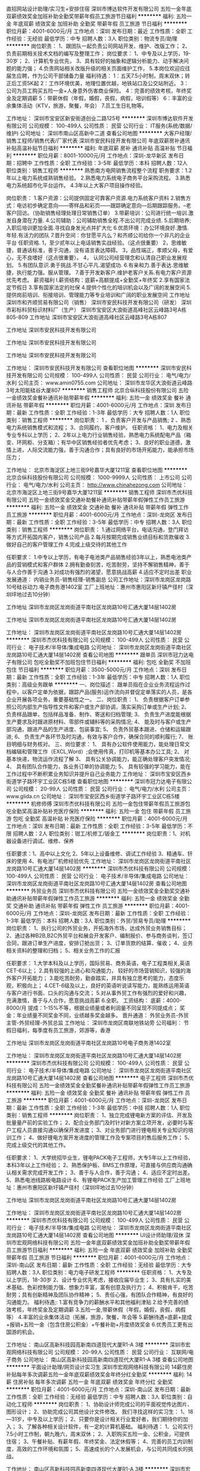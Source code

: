 直招网站设计助理/实习生+安排住宿
深圳市博达软件开发有限公司
五险一金年底双薪绩效奖金加班补助全勤奖带薪年假员工旅游节日福利
**********
福利:
五险一金
年底双薪
绩效奖金
加班补助
全勤奖
带薪年假
员工旅游
节日福利
**********
职位月薪：4001-6000元/月 
工作地点：深圳
发布日期：最近
工作性质：全职
工作经验：无经验
最低学历：中专
招聘人数：3人
职位类别：物流专员/助理
**********
岗位职责：
1、跟团队一起负责公司网站开发、维护、改版工作；
2、负责前期相关技术文档的编写及整理工作；
岗位要求：
1、中专及以上学历，19-30岁；
2、计算机专业优先，
3、具有较好的抽象和逻辑分析能力、动手解决问题的能力强；
4.负责网站相关改版升级的相关页面维护工作，
5.本岗位欢迎应往届生应聘，作为公司干部储备力量
福利待遇：
1：五天7.5小时制，周末双休；转正后工资5K起
2：工作环境优美，地理位置优越，地铁站口及公交站附近。
3：公司为员工购买五险一金+人身意外伤害商业保险。
4：完善的绩效考核，年终奖金及定期调薪
5：带薪休假（年假，婚假，丧假，病假，培训假等）
6：丰富的业余集体活动（KTV，旅游，聚餐，年会）
7.员工生日礼物等。

工作地址：
深圳市宝安区新安街道创业二路125号
**********
深圳市博达软件开发有限公司
公司规模：
100-499人
公司性质：
民营
公司行业：
IT服务(系统/数据/维护)
公司地址：
深圳市南山区高新中二道
查看公司地图
**********
大客户经理/销售工程师/销售代表/厂家代表
深圳市安民科技开发有限公司
年底双薪房补通讯补贴高温补贴节日福利
**********
福利:
年底双薪
房补
通讯补贴
高温补贴
节日福利
**********
职位月薪：8001-10000元/月 
工作地点：深圳-龙华新区
发布日期：招聘中
工作性质：全职
工作经验：3-5年
最低学历：本科
招聘人数：12人
职位类别：销售工程师
**********
               熟悉南方电网销售流程整个流程
    职务要求：1.2年以上电力系统成熟销售经验。
              2.熟悉电力系统电子商务平台采购流程。
              3.熟悉电力系统超市化平台运作。
              4.3年以上大客户项目操作经验。
            
岗位职责：
1.客户资源：公司提供固定可靠客户资源.电力系统客户资料
2.销售方式：电访初步确定意向——寄样品和彩页——跟踪确定意向—后期跟踪服务。--老客户回访。（协助销售经理处理日常销售订单）
3.带薪培训：公司进行统一培训.激发自身潜在力量.
4.公司辅助：公司辅助销售全程.不出公司完成业绩.
5.后期培养; 入职后培训更加全面.寻找自身发光点并扩大化
6.优质环境：办公环境良好.激情.年轻.有活力的团队
7.晋升空间：你甘愿平凡么？和齐顺公司给你一个非凡的企业平台
任职资格.
1，至少贰年以上电话销售实战经验。（这点很重要）
2，思维敏捷，普通话标准，善于沟通，没有语言表达障碍。
3，品性端正，孝顺父母，有爱心，无不良嗜好（这点很重要）。
4， 认同公司经营理念和认清自己职业发展规划。
5.有团队意识.勇于挑战.不甘心平凡.渴望成功.
6.有亲和力.善于表达.思维敏捷，执行能力强。服从管理。
7.善于开发新客户.维护老客户关系.有电力客户资源优先考虑。
 薪资福利
l.薪资结构：底薪+高额提成+全勤奖+年终奖 
2.享有国家法定节假日 
3.享有国家法定的社保 
4.提供个性化的培训机会以及广阔的发展空间 
5.提供岗前培训、衔接培训、管理能力等专业培训和广阔的职业发展空间
   工作地址
深圳市和齐顺贸易有限公司（销售）
深圳市安民科技开发有限公司（研发）
深圳市彩标科贸标识材料厂（生产）
深圳市宝安区大浪街道高峰社区云峰路3号A栋805-809
工作地址
深圳市宝安区大浪街道高峰社区云峰路3号A栋807
 
工作地址
深圳市安民科技开发有限公司

工作地址
深圳市安民科技开发有限公司

工作地址
深圳市安民科技开发有限公司

工作地址：
深圳市安民科技开发有限公司
查看职位地图
**********
深圳市安民科技开发有限公司
公司规模：
100-499人
公司性质：
民营
公司行业：
电气/电力/水利
公司主页：
www.amin0755.com
公司地址：
深圳市龙华区大浪街道云峰路3号太阳能硅谷大厦807
**********
销售工程师
北京合纵科技股份有限公司
五险一金绩效奖金餐补通讯补贴带薪年假
**********
福利:
五险一金
绩效奖金
餐补
通讯补贴
带薪年假
**********
职位月薪：4001-6000元/月 
工作地点：深圳
发布日期：最新
工作性质：全职
工作经验：1-3年
最低学历：大专
招聘人数：1人
职位类别：销售工程师
**********
岗位职责：
1 、负责客户开发与产品销售;
2 、熟悉电力系统销售模式和流程；
3、合同履约，客户维护。
任职资格： 
1、电力及相关专业专科以上学历；
2、2年以上电力行业销售经验，熟悉电力系统配电产品（箱变、环网柜、分支箱）；有华中区销售经验者优先考虑； 
3、良好的职业道德，激情上进，人际交流能力强，善于沟通合作；具有良好的市场开拓能力，能承担市场压力；


工作地址：
北京市海淀区上地三街9号嘉华大厦1211室
查看职位地图
**********
北京合纵科技股份有限公司
公司规模：
1000-9999人
公司性质：
上市公司
公司行业：
电气/电力/水利
公司主页：
http://www.chinahezong.com
公司地址：
北京市海淀区上地三街9号嘉华大厦1211室
**********
销售工程师
深圳市杰优科技有限公司
五险一金绩效奖金交通补助餐补通讯补贴带薪年假弹性工作员工旅游
**********
福利:
五险一金
绩效奖金
交通补助
餐补
通讯补贴
带薪年假
弹性工作
员工旅游
**********
职位月薪：4001-6000元/月 
工作地点：深圳-龙岗区
发布日期：最新
工作性质：全职
工作经验：3-5年
最低学历：中专
招聘人数：3人
职位类别：销售工程师
**********
岗位职责：
1.通过网络平台，电话沟通，登门拜访等方式开拓国内客户，销售公司产品    
2.每月按期完成销售业绩目标和货款催收    
3.做好自己的客户管理工作    
4.完成上级交待的其他工作    

任职要求：
1.中专以上学历，有电子电池类产品销售经验3年以上，熟悉电池类产品的营销模式和客户群体    
2.拥有勤奋刻苦，吃苦耐劳，坚持不懈销售精神，善于与人合作善于沟通    
3.对成功有强烈的渴望，愿意挑战高薪    
4.适应不定时出差    
职业发展通道：    
内销业务员-销售经理-销售副总    
公司工作地址：深圳市龙岗区龙岗路10号硅谷动力.电子商务港1402室    
工厂上班地址：惠州市惠阳区新圩镇产径村（深圳坪地过去10分钟）    

工作地址
深圳市龙岗区龙岗街道平南社区龙岗路10号汇通大厦14层1402房

工作地址
深圳市龙岗区龙岗街道平南社区龙岗路10号汇通大厦14层1402房

工作地址：
深圳市龙岗区龙岗街道平南社区龙岗路10号汇通大厦14层1402房
**********
深圳市杰优科技有限公司
公司规模：
100-499人
公司性质：
民营
公司行业：
电子技术/半导体/集成电路
公司地址：
深圳市龙岗区龙岗街道平南社区龙岗路10号汇通大厦14层1402房
查看公司地图
**********
跟单员
深圳市冠力达电子有限公司
包吃全勤奖不加班包住节日福利
**********
福利:
包吃
全勤奖
不加班
包住
节日福利
**********
职位月薪：3500-5000元/月 
工作地点：深圳
发布日期：最新
工作性质：全职
工作经验：1-3年
最低学历：中专
招聘人数：1人
职位类别：高级业务跟单
**********
一、岗位描述：
跟单员指在企业业务流程运作过程中，以客户定单为依据，跟踪产品(服务)运作流向并督促定单落实的人员，是各企业开展各项业务，重要基础性之一。
二、岗位职责：
   1、 负责根据客户订单参照公司内部生产指导性文件和客户或生产部协调，落实采购订单或生产计划;
2、 负责样品跟单，包括样品准备、制作、寄送和归档管理;
3、 负责生产进度能根据生产要求及时跟进原材料、零部件或辅料等的采购情况;
4、 能及时与客户或生产部沟通，跟进产品的生产进度、包装事宜;
5、 负责外贸基本跟进、仓储和运输跟进;
6、 负责生产各环节及时沟通，有效与客户合作，确保合同的顺利履行;
7、 账目明细与财务核对。
三、岗位要求：
1、 具有办公软件使用能力，能处理日常文档编辑和管理工作（EXCL,Word）;会使用传真，打印机等基本办公工具;
2、 对基本快递，物流运作流程了解
3、 具有公关协调能力，能正确处理客户突发情况;
4、 具有团队合作能力，各业务订单的协调能力;
   5、 具有较强的学习能力，能在工作过程中不断积累业务知识并提升自己业务能力
工作地址：
深圳市宝安区西乡街道学子路环宇工业区C栋5楼
查看职位地图
**********
深圳市冠力达电子有限公司
公司规模：
20-99人
公司性质：
民营
公司行业：
电气/电力/水利
公司主页：
www.glida.cn
公司地址：
深圳市宝安区西乡街道学子路环宇工业区C栋5楼
**********
机修师傅
深圳市杰优科技有限公司
五险一金包住带薪年假员工旅游包吃全勤奖高温补贴补充医疗保险
**********
福利:
五险一金
包住
带薪年假
员工旅游
包吃
全勤奖
高温补贴
补充医疗保险
**********
职位月薪：4001-6000元/月 
工作地点：深圳
发布日期：最新
工作性质：全职
工作经验：3-5年
最低学历：不限
招聘人数：2人
职位类别：钳工/机修工/钣金工
**********
岗位职责：1、对机器设备进行调试、维修、保养
          
任职要求：1、高中以上文化
          2、5年以上设备维修、调试工作经验
          3、精通车、钎床的使用
          4、有电池厂机修经验优先
工作地址：
深圳市龙岗区龙岗街道平南社区龙岗路10号汇通大厦14层1402房
**********
深圳市杰优科技有限公司
公司规模：
100-499人
公司性质：
民营
公司行业：
电子技术/半导体/集成电路
公司地址：
深圳市龙岗区龙岗街道平南社区龙岗路10号汇通大厦14层1402房
查看公司地图
**********
外贸业务员
深圳市杰优科技有限公司
五险一金绩效奖金全勤奖交通补助通讯补贴带薪年假弹性工作员工旅游
**********
福利:
五险一金
绩效奖金
全勤奖
交通补助
通讯补贴
带薪年假
弹性工作
员工旅游
**********
职位月薪：4001-6000元/月 
工作地点：深圳-龙岗区
发布日期：最新
工作性质：全职
工作经验：1-3年
最低学历：本科
招聘人数：3人
职位类别：外贸/贸易专员/助理
**********
岗位职责：
1、执行公司的外贸业务，开拓海外市场，达成外贸业务销售目标；     
2、通过各种B2B,B2C外贸平台和展会开发客户、编制报价、参与商务谈判，签订合同，跟进订单生产进度，安排订舱出货；     
3、订单货款的结算、催收；      
4、业务相关资料的整理和归档；     
5、相关业务工作的汇报    

任职要求：
1.大学本科及以上学历，国际贸易、商务英语，电子工程类相关,英语CET-6以上；    
2.具有较强的上进心和沟通能力，   较好的市场营销知识，较强的海外客户开拓能力；    
3.能吃苦耐劳，勤奋踏实，并具有独立思考的能力，态度乐观，积极向上；    
4.CET-6级及以上，良好的英语听说读写能力，能熟练运用英语与客户进行书面、口头的沟通与交流；    
5.对从事外贸工作有强烈的爱好和兴趣，充满激情，善于与人合作，愿意挑战高薪    
6.全职。    
工资结构：    
底薪：4000-8000/月    
提成：1-15%不等，根据业绩量或者利润量不同呈现不同提成点；    
奖金：年业绩量不同奖金不同，业绩越多奖金越多。    
晋升通道：    
外贸业务员-外贸主管-外贸经理-外贸总监    
工作地址：    
深圳市龙岗区南联地铁站旁    
公司福利：    
节假日福利，每季度有员工旅游，郊游等，香港

工作地址
深圳市龙岗区龙岗街道平南社区龙岗路10号电子商务港1402室

工作地址：
深圳市龙岗区龙岗街道平南社区龙岗路10号汇通大厦14层1402房
**********
深圳市杰优科技有限公司
公司规模：
100-499人
公司性质：
民营
公司行业：
电子技术/半导体/集成电路
公司地址：
深圳市龙岗区龙岗街道平南社区龙岗路10号汇通大厦14层1402房
查看公司地图
**********
电子工程师
深圳市杰优科技有限公司
五险一金绩效奖金全勤奖餐补通讯补贴带薪年假弹性工作员工旅游
**********
福利:
五险一金
绩效奖金
全勤奖
餐补
通讯补贴
带薪年假
弹性工作
员工旅游
**********
职位月薪：4001-6000元/月 
工作地点：深圳-龙岗区
发布日期：最新
工作性质：全职
工作经验：1-3年
最低学历：中技
招聘人数：1人
职位类别：销售工程师
**********
岗位职责：
1、独立完成锂电新方案的评估、开发及批量量产前的实验工作；    
2、配合业务部门及时针对新方案立项开发，必要时与客户工程人员直接沟通以确保开发进度；    
3、对业务部门进行锂电相关专业知识的培训工作；    
4、做好锂电方案开发进度的管理工作及专案项目的售后服务工作；    
5、完成上级交代的其他工作。    

任职要求：
1、大学统招毕业生，锂电PACK电子工程师，大专5年以上工作经验，本科3年以上工作经验；    
2、熟悉保护板、BMS工作原理，可直接与供应商沟通确认相关需求完成开发工作；    
3、善于与人合作，善于沟通；    
4、适应不定时出差。    
5、熟悉电池线路板电路设计    
6、有锂电PACK生产加工管理工作经验    
工厂上班地址：惠州市惠阳区新圩镇产径村（深圳坪地过去10分钟）    

工作地址
深圳市龙岗区龙岗街道平南社区龙岗路10号汇通大厦14层1402房

工作地址：
深圳市龙岗区龙岗街道平南社区龙岗路10号汇通大厦14层1402房
**********
深圳市杰优科技有限公司
公司规模：
100-499人
公司性质：
民营
公司行业：
电子技术/半导体/集成电路
公司地址：
深圳市龙岗区龙岗街道平南社区龙岗路10号汇通大厦14层1402房
查看公司地图
**********
UI设计师助理/双休
深圳市宏观网络科技有限公司
五险一金年底双薪绩效奖金加班补助全勤奖带薪年假员工旅游节日福利
**********
福利:
五险一金
年底双薪
绩效奖金
加班补助
全勤奖
带薪年假
员工旅游
节日福利
**********
职位月薪：4001-6000元/月 
工作地点：深圳-南山区
发布日期：最新
工作性质：全职
工作经验：无经验
最低学历：大专
招聘人数：3人
职位类别：电力电子研发工程师
**********
任职资格：
1、大专及以上学历，18-30岁
2、设计专业优先考虑，接收应届毕业生；
3、具有扎实的美术基础、色彩控制能力强、想象力丰富，富有创意及执行力；
4、积极肯干，吃苦耐劳；具有创新精神及团队协作精神；
5、责任心强，有团队合作精神，有良好的沟通能力。
福利待遇;:
1.富有竞争力的薪酬水平和其他福利津贴
2.给予完善的绩效考核，年终奖金及定期调薪
3.五险一金,带薪休假（年假，婚假，丧假，病假等） 
4.丰富的业余集体活动（拓展，旅游，聚餐，年会等
5.薪酬待遇=底薪+提成+报销+五险一金（包含住房公积金）+午餐补助+月度绩效奖金
6.优秀员工更有出国游的机会。

工作地址：
南山区高新科技园高新南四道现代大厦R1-A 3楼
**********
深圳市宏观网络科技有限公司
公司规模：
20-99人
公司性质：
民营
公司行业：
互联网/电子商务
公司地址：
南山区高新科技园高新南四道现代大厦R1-A 3楼
查看公司地图
**********
平面设计助理/网页设计实习生
深圳市宏观网络科技有限公司
14薪住房补贴每年多次调薪五险一金年底双薪绩效奖金年终分红全勤奖
**********
福利:
14薪
住房补贴
每年多次调薪
五险一金
年底双薪
绩效奖金
年终分红
全勤奖
**********
职位月薪：4001-6000元/月 
工作地点：深圳-南山区
发布日期：最新
工作性质：全职
工作经验：无经验
最低学历：中专
招聘人数：3人
职位类别：自动化工程师
**********
岗位职责：
1、协助设计师完成公司的平面视觉传达图片、图形设计；
2、协助完成公司其他设计文件修改。
我们寻找这样的实习生：
1、18—31岁，中专及以上学历；
2、只要你是设计相关行业爱好者，我们期待你的加入；
3、了解各种相关设计软件，有一定的计算机基础。
福利待遇：
1、公司实行7.5小时工作制，朝九晚六，周末双休；
2、入职购买五险一金、公积金，可提供住宿；
3、午餐补贴、有薪年假、年终奖金、法定休假等；
4、完善的员工内训制度，高效的工作环境和氛围；
5、高速成长的个人发展机会，与公司共同成长的挑战。

工作地址：
南山区高新科技园高新南四道现代大厦R1-A 3楼
**********
深圳市宏观网络科技有限公司
公司规模：
20-99人
公司性质：
民营
公司行业：
互联网/电子商务
公司地址：
南山区高新科技园高新南四道现代大厦R1-A 3楼
查看公司地图
**********
自动化产线维修、调试员（包住+社保）
深圳市海量信息科技有限公司
五险一金年底双薪加班补助全勤奖包住餐补带薪年假节日福利
**********
福利:
五险一金
年底双薪
加班补助
全勤奖
包住
餐补
带薪年假
节日福利
**********
职位月薪：4001-6000元/月 
工作地点：深圳-龙岗区
发布日期：最新
工作性质：全职
工作经验：1-3年
最低学历：中专
招聘人数：5人
职位类别：机械维修/保养
**********
岗位要求；
1、此岗位为技术岗位，具备一定的基础及经验，相关专业者佳（由于公司订单较多以排产至年底12月份，现急招维修、调试、安装等职位，懂编程或大学期间学习过自动化编程者可往工程师方向发展）
2、有过相关经验可优先，做过设备维修，或设备维护，喜欢自动化行业有较强的动手能力，均可投递
岗位职责
1、负责流水线自动化设备的维修、调试及更改
2、指导操作人员相关的设备使用手册并培训相关人员使用
3、参与设备开发，不断学习新的技术点
4、做好每日相关工作报表及汇报工作
 福利待遇：
1、公司提供包住、朝九晚六，公司实行8小时工作制额外加班补贴，（薪资5K起）
2、公司为员工购买社保五险。享受带薪年假、婚假、病假、等福利。
3、公司提供广阔的技术平台，因人而异均有发展空间
4、高效的工作环境和氛围；定期组织员工参与旅游、体育比赛等业余活动，丰富员工的工作生活。
工作地址：
深圳市龙岗区龙岗周边
**********
深圳市海量信息科技有限公司
公司规模：
100-499人
公司性质：
民营
公司行业：
仪器仪表及工业自动化
公司地址：
深圳市龙岗区龙岗周边
查看公司地图
**********
市场拓展经理（水务方向）
上海威派格智慧水务股份有限公司广州分公司
五险一金绩效奖金加班补助带薪年假定期体检员工旅游节日福利
**********
福利:
五险一金
绩效奖金
加班补助
带薪年假
定期体检
员工旅游
节日福利
**********
职位月薪：10001-15000元/月 
工作地点：深圳
发布日期：最新
工作性质：全职
工作经验：不限
最低学历：本科
招聘人数：1人
职位类别：市场经理
**********
职位描述：
一个站在“互联网+”风口上的行业
   工业互联，智联供水新型设备引领产业升级。
 智慧水务，城市供水管理平台提升水务运营。
      一家引领行业发展的企业
 承接国家“十二五”水专项课题
五项建设部行业标准/一项国家标准
二次供水领域74项专利
国际工业互联联盟IIC成员
西门子SIEMENS战略合作伙伴
中国首个工程级水利综合实验平台
工业4.0标准的全新智能化工厂
 选择你的未来！期待你的加入！
 岗位职责：
1.带领团队对大型水务投资或运营公司总部进行系统开发和日常维护，运用公司的价值模式，与客户建立长期稳固的合作关系；
2.依托所负责大型水务公司总部资源，支持和配合各地分公司的市场拓展、客户关系维护及合作落地；
3. 组织策划开展有利于大水务系统工作推动的品牌推广（及合作推动）活动。
4. 高层拜访，资源对接，把握并分析客户需求，结合公司合作模式、探讨合作方向，撰写合作方案。
5.负责团队组建和人员的培养，按照公司制度对团队成员进行日常管理与辅导。

任职要求：
1.统招本科及以上学历，形象气质佳；
2.五年以上工作经验，两年以上团队管理经验；
3.有大系统客户开发和维护经验，并应有成功案例；
4.有较强的持续学习能力，悟性高；
5.有较强的分析、总结能力及系统思考力；
6.结果导向、內驱力强，善于自我激励；
7.阳光正派、有激情、责任心强；
8.能够承受高强度工作节奏。

职业发展通道：
大客户经理—大客户总监—分公司总经理--大区经理
 选择一个前景无限的产业，决定着你未来广阔的发展空间。
选择一个迅速发展的企业，决定着你拥有更多的发展机会。
选择一个行业的龙头企业，决定着你将接受到更好的培养。
选择一个积极向上的团队，决定着你拥有志同道合的伙伴。
 选择我们，选择一份值得奋斗一生的事业！
工作地址：
深圳市龙华新区龙观东路荣群大厦1505室
**********
上海威派格智慧水务股份有限公司广州分公司
公司规模：
1000-9999人
公司性质：
上市公司
公司行业：
大型设备/机电设备/重工业
公司主页：
//www.shwpg.com
公司地址：
海珠区琶洲大道东路8号广州国际采购中心第A-1幢8层814
**********
大客户销售经理【战略性新兴产业】
上海威派格智慧水务股份有限公司广州分公司
五险一金绩效奖金交通补助带薪年假定期体检员工旅游节日福利
**********
福利:
五险一金
绩效奖金
交通补助
带薪年假
定期体检
员工旅游
节日福利
**********
职位月薪：10000-15000元/月 
工作地点：深圳
发布日期：最新
工作性质：全职
工作经验：不限
最低学历：本科
招聘人数：1人
职位类别：大客户销售经理
**********
一个站在“互联网+”风口上的行业
   工业互联，智联供水新型设备引领产业升级。
 智慧水务，城市供水管理平台提升水务运营。
 一家引领行业发展的企业
 承接国家“十二五”水专项课题
五项建设部行业标准/一项国家标准
二次供水领域74项专利
国际工业互联联盟IIC成员
西门子SIEMENS战略合作伙伴
中国首个工程级水利综合实验平台
工业4.0标准的全新智能化工厂
 选择你的未来！期待你的加入！
 岗位职责：
1、负责区域内大型系统客户的长期合作关系拓展与维护；
2、负责系统客户的业绩落地及产出；
3、针对市场与客户需求，设计匹配的合作方案、商业模式，推进并提出合作。 
 任职资格：
1、统招本科以上学历，具备良好的沟通能力与亲和力；
2、具备3年以上销售或客户开发类工作经验且业绩良好。
3、有开发长期合作客户经验者优先。
4、良好的沟通协调与协作能力。
 职业发展通道：
经理—区域经理—分公司总经理
 选择一个前景无限的产业，决定着你未来广阔的发展空间。
选择一个迅速发展的企业，决定着你拥有更多的发展机会。
选择一个行业的龙头企业，决定着你将接受到更好的培养。
选择一个积极向上的团队，决定着你拥有志同道合的伙伴。
 选择我们，选择一份值得奋斗一生的事业！
工作地址：
深圳市龙华新区龙观东路荣群大厦
**********
上海威派格智慧水务股份有限公司广州分公司
公司规模：
1000-9999人
公司性质：
上市公司
公司行业：
大型设备/机电设备/重工业
公司主页：
//www.shwpg.com
公司地址：
海珠区琶洲大道东路8号广州国际采购中心第A-1幢8层814
**********
电商美工（修图师助理）
深圳市宏观网络科技有限公司
14薪住房补贴每年多次调薪五险一金年底双薪绩效奖金年终分红全勤奖
**********
福利:
14薪
住房补贴
每年多次调薪
五险一金
年底双薪
绩效奖金
年终分红
全勤奖
**********
职位月薪：3000-6000元/月 
工作地点：深圳-南山区
发布日期：最新
工作性质：全职
工作经验：不限
最低学历：中专
招聘人数：4人
职位类别：土木/土建/结构工程师
**********
任职要求：
1.具有良好审美眼光
2.中专及以上学历，19-30岁，男女不限
3.对于网店的美工开发及色彩的搭配有着独到的见解和体会，对美要有深刻的洞察力，思维活跃、有创意、有较强视觉效果表现能力，刻苦耐劳
4.前期协助设计师做辅助性工作
5.本岗位欢迎应往届生和转行人员应聘
福利待遇：
1：五天7.5小时制，周末双休；转正后工资5K起
2：工作环境优美，地理位置优越，交通便利。
3：公司为员工购买五险一金+人身意外伤害商业保险。
4：完善的绩效考核，年终奖金及定期调薪
5：带薪休假（年假，婚假，丧假，病假，培训假等）
6：丰富的业余集体活动（KTV，旅游，聚餐，年会）
7.员工生日礼物等。

工作地址：
南山区高新科技园高新南四道现代大厦R1-A 3楼
**********
深圳市宏观网络科技有限公司
公司规模：
20-99人
公司性质：
民营
公司行业：
互联网/电子商务
公司地址：
南山区高新科技园高新南四道现代大厦R1-A 3楼
查看公司地图
**********
自动化助理工程师
深圳市启程机器人科技有限公司
五险一金年底双薪绩效奖金加班补助全勤奖包住带薪年假节日福利
**********
福利:
五险一金
年底双薪
绩效奖金
加班补助
全勤奖
包住
带薪年假
节日福利
**********
职位月薪：4000-5000元/月 
工作地点：深圳
发布日期：最新
工作性质：全职
工作经验：不限
最低学历：大专
招聘人数：2人
职位类别：自动化工程师
**********
注；公司订单已经排产至今年年底，随着工业园扩大，现因发展需新型人才的加入，欢迎应届毕业生、往届毕业生求职者关注我司
岗位要求：
1、大专以上学历，电气自动化，机械等相关专业毕业，能力优秀者可适当放宽学历要求。
2、有相关PLC、自动化相关工作经验者优先录取。
3、工作认真负责，能适应团队合作，执行能力强。
4、优秀应届毕业生即可。

工作时间：
1、朝九晚六，白天上班，无夜间加班。六天八小时工作制。
2、包住，有餐补。
3、转正购买五险一金

工作地址：
深圳市宝安区西乡街道共和工业路107号华丰互联网创意园6楼
查看职位地图
**********
深圳市启程机器人科技有限公司
公司规模：
100-499人
公司性质：
民营
公司行业：
大型设备/机电设备/重工业
公司地址：
深圳市龙岗区龙城广场地铁站附近
**********
市场开发经理【战略性新兴产业】
北京威派格科技发展有限公司
五险一金绩效奖金年终分红交通补助定期体检员工旅游节日福利
**********
福利:
五险一金
绩效奖金
年终分红
交通补助
定期体检
员工旅游
节日福利
**********
职位月薪：10001-15000元/月 
工作地点：深圳
发布日期：最新
工作性质：全职
工作经验：3-5年
最低学历：本科
招聘人数：2人
职位类别：市场营销经理
**********
一个站在“互联网+”风口上的行业
   工业互联，智联供水新型设备引领产业升级。
 智慧水务，城市供水管理平台提升水务运营。
 一家引领行业发展的企业
 承接国家“十二五”水专项课题
五项建设部行业标准/一项国家标准
二次供水领域74项专利
国际工业互联联盟IIC成员
西门子SIEMENS战略合作伙伴
中国首个工程级水利综合实验平台
工业4.0标准的全新智能化工厂
 选择你的未来！期待你的加入！
 岗位职责：
1.带领团队对大型水务投资或运营公司总部进行系统开发和日常维护，运用公司的价值模式，与客户建立长期稳固的合作关系；
2.依托所负责大型水务公司总部资源，支持和配合各地分公司的市场拓展、客户关系维护及合作落地；
3. 组织策划开展有利于大水务系统工作推动的品牌推广（及合作推动）活动。
4. 高层拜访，资源对接，把握并分析客户需求，结合公司合作模式、探讨合作方向，撰写合作方案。
5.负责团队组建和人员的培养，按照公司制度对团队成员进行日常管理与辅导。

任职要求：
1.统招本科及以上学历，形象气质佳；
2.五年以上工作经验，两年以上团队管理经验；
3.有大系统客户开发和维护经验，并应有成功案例；
4.有较强的持续学习能力，悟性高；
5.有较强的分析、总结能力及系统思考力；
6.结果导向、內驱力强，善于自我激励；
7.阳光正派、有激情、责任心强；
8.能够承受高强度工作节奏。

薪资待遇：月薪11000元起+丰厚奖金，年薪19.8万起

职业发展通道：
大客户经理—大客户总监—分公司总经理--大区经理
工作地址：
深圳市龙华新区深圳市龙华新区龙观东路荣群大厦1505号
查看职位地图
**********
北京威派格科技发展有限公司
公司规模：
1000-9999人
公司性质：
上市公司
公司行业：
大型设备/机电设备/重工业
公司主页：
http://www.shwpg.com/
公司地址：
北京市宣武区宣外大街10号庄胜广场中央办公楼北翼11层
**********
大客户销售经理（上市公司/年薪25万起）
北京威派格科技发展有限公司
五险一金绩效奖金年终分红交通补助定期体检员工旅游节日福利
**********
福利:
五险一金
绩效奖金
年终分红
交通补助
定期体检
员工旅游
节日福利
**********
职位月薪：10001-15000元/月 
工作地点：深圳
发布日期：最新
工作性质：全职
工作经验：3-5年
最低学历：本科
招聘人数：1人
职位类别：大客户销售经理
**********
一个站在“互联网+”风口上的行业
   工业互联，智联供水新型设备引领产业升级。
 智慧水务，城市供水管理平台提升水务运营。
 一家引领行业发展的企业
 承接国家“十二五”水专项课题
五项建设部行业标准/一项国家标准
二次供水领域74项专利
国际工业互联联盟IIC成员
西门子SIEMENS战略合作伙伴
中国首个工程级水利综合实验平台
工业4.0标准的全新智能化工厂
 选择你的未来！期待你的加入！

岗位职责：
1.带领团队对大型水务投资或运营公司总部进行系统开发和日常维护，运用公司的价值模式，与客户建立长期稳固的合作关系；
2.依托所负责大型水务公司总部资源，支持和配合各地分公司的市场拓展、客户关系维护及合作落地；
3. 组织策划开展有利于大水务系统工作推动的品牌推广（及合作推动）活动。
4. 高层拜访，资源对接，把握并分析客户需求，结合公司合作模式、探讨合作方向，撰写合作方案。
5.负责团队组建和人员的培养，按照公司制度对团队成员进行日常管理与辅导。

任职要求：
1.统招本科及以上学历，形象气质佳；
2.五年以上工作经验，两年以上团队管理经验；
3.有大系统客户开发和维护经验，并应有成功案例；
4.有较强的持续学习能力，悟性高；
5.有较强的分析、总结能力及系统思考力；
6.结果导向、內驱力强，善于自我激励；
7.阳光正派、有激情、责任心强；
8.能够承受高强度工作节奏。

薪资待遇：月薪11000元起+丰厚奖金，年薪25.3万起

职业发展通道：
大客户经理—大客户总监—分公司总经理--大区经理
 选择一个前景无限的产业，决定着你未来广阔的发展空间。
选择一个迅速发展的企业，决定着你拥有更多的发展机会。
选择一个行业的龙头企业，决定着你将接受到更好的培养。
选择一个积极向上的团队，决定着你拥有志同道合的伙伴。
 选择我们，选择一份值得奋斗一生的事业！
  工作地址：
深圳市龙华新区深圳市龙华新区龙观东路荣群大厦1505号
查看职位地图
**********
北京威派格科技发展有限公司
公司规模：
1000-9999人
公司性质：
上市公司
公司行业：
大型设备/机电设备/重工业
公司主页：
http://www.shwpg.com/
公司地址：
北京市宣武区宣外大街10号庄胜广场中央办公楼北翼11层
**********
硬件工程师
深圳市优优绿能电气有限公司
五险一金绩效奖金包住弹性工作节日福利定期体检高温补贴带薪年假
**********
福利:
五险一金
绩效奖金
包住
弹性工作
节日福利
定期体检
高温补贴
带薪年假
**********
职位月薪：6000-12000元/月 
工作地点：深圳
发布日期：最新
工作性质：全职
工作经验：不限
最低学历：本科
招聘人数：2人
职位类别：电子工程师/技术员
**********
具体要求：
1、电力电子、电气工程专业，本科及以上。
2、具有开关电源相关开发经验。
3、熟悉模拟电子和数字电路基础知识；熟悉开关电源变换器拓扑；能够阅读和理解英文资料；
4、熟悉产品开发流程、常用元器件的选择和使用、外围电路设计；
5、能熟练使用office/cad/pads/软件，会电路仿真，熟悉使用通用仪器，能够独立完成电路设计调试以及测试验证工作；
6、具备良好的问题解决能力，有较强的逻辑分析能力和学习能力；较好的沟通技巧和团队精神，较强的责任感及进取精神、工作认真细致有耐心。

岗位职责：
1、负责AC/DC整流模块单板硬件相关电路设计，单板功能电路调试，样机调试及测试。
2、负责新产品原理图设计，电路仿真，器件选型与设计，定制器件设计等；
3、设计验证测试，测试问题解决，样机调试；

工作地址：
深圳市光明新区光明大道同观路转二号路华力特大厦生产厂房5层B2区
**********
深圳市优优绿能电气有限公司
公司规模：
20-99人
公司性质：
民营
公司行业：
电子技术/半导体/集成电路
公司主页：
www.uugreenpower.com
公司地址：
深圳市光明新区光明大道同观路转二号路华力特大厦生产厂房5层B2区
查看公司地图
**********
电气工程师助理
深圳市启程机器人科技有限公司
年底双薪五险一金包住交通补助绩效奖金通讯补贴带薪年假节日福利
**********
福利:
年底双薪
五险一金
包住
交通补助
绩效奖金
通讯补贴
带薪年假
节日福利
**********
职位月薪：4000-5000元/月 
工作地点：深圳
发布日期：最新
工作性质：全职
工作经验：不限
最低学历：大专
招聘人数：2人
职位类别：自动化工程师
**********
职位描述：
1、工业机器人编程调试，故障排除 ;
2、设置焊接参数和其他相关应用程序的参数 ;
3、配合机械和PLC相关人员，进行现场电气调试。

任职资格：
1、大专或以上学历，电气工程、自动化、机电一体化或相关理科专业毕业，1年以上相关工作经验；
2、能掌握基础的电气调试相关的知识，能够读懂CAD的电气图纸；
3、认真责任，敢于挑战，善于沟通，勤奋踏实，有团体精神；
4、公司包住有餐补，试用期后办理五险一金
5、优秀应届毕业生亦可。
公司福利：
1、基本工资+奖金+五险一金+年终奖金
2、公司福利：年度体检+部门活动+年度旅游
工作时间：周一至周五，适当有加班，常白班

工作地址：
深圳市宝安区西乡街道共和工业路107号华丰互联网创意园6楼
查看职位地图
**********
深圳市启程机器人科技有限公司
公司规模：
100-499人
公司性质：
民营
公司行业：
大型设备/机电设备/重工业
公司地址：
深圳市龙岗区龙城广场地铁站附近
**********
电气自动化助理工程师
深圳市启程机器人科技有限公司
餐补包住五险一金年底双薪每年多次调薪全勤奖加班补助带薪年假
**********
福利:
餐补
包住
五险一金
年底双薪
每年多次调薪
全勤奖
加班补助
带薪年假
**********
职位月薪：4001-6000元/月 
工作地点：深圳
发布日期：最新
工作性质：全职
工作经验：不限
最低学历：大专
招聘人数：2人
职位类别：电气工程师
**********
岗位要求：
1）大专以上学历，具有相关工作经验优先
2）接触过单片机、PLC，或者了解软硬件开发流程
3）学习能力强，热爱编程工作
4）熟悉运动，伺服控制者优先；
薪资待遇：
1)给予完善的绩效考核，年终奖金及定期调薪
2)完善的培养体系和晋升机制
3)带薪休假（年假，婚假，丧假，病假，培训假等）
4)丰富的业余集体活动（拓展，旅游，聚餐，年会等）
5)五天制，早上九点到下午六点，中午休息一个半小时，大小周末；
6)公司免费提供住宿；

工作地址：
深圳市宝安区西乡街道共和工业路107号华丰互联网创意园6楼
查看职位地图
**********
深圳市启程机器人科技有限公司
公司规模：
100-499人
公司性质：
民营
公司行业：
大型设备/机电设备/重工业
公司地址：
深圳市龙岗区龙城广场地铁站附近
**********
外贸业务员
深圳市鸿伟高能科技有限公司
五险一金年底双薪绩效奖金房补带薪年假弹性工作员工旅游节日福利
**********
福利:
五险一金
年底双薪
绩效奖金
房补
带薪年假
弹性工作
员工旅游
节日福利
**********
职位月薪：4500-8000元/月 
工作地点：深圳-龙岗区
发布日期：最新
工作性质：全职
工作经验：不限
最低学历：大专
招聘人数：4人
职位类别：外贸/贸易经理/主管
**********
任职要求：
  1、有进取心，热爱外贸销售工作；
  2、CET-4+的英文基础；
  3、有些许的外贸经验或者阿里巴巴平台操作经验更佳，有1年+外贸经验尤佳；
职位优势：
  1、良好的平台：2个阿里巴巴账号，分别为9年和5年，公司有精准大数据平台资源，客户联系方式源源不断;
 2、 公司办公地点位于龙岗中心城一流的甲级写字楼，交通便利。写字楼为公司自购物业，高端大气上档次，环境优美，工作地点稳定。
 3 、国外展会有美国CES,德国CEBIT，德国electronic展，德国慕尼黑光伏展，香港电子展，印度电子展。
 4、四个业务团队，平均年龄22-30岁；
5、五险一金，业绩奖金丰厚，提成全额发放及时；
6、新进业务有师傅带领，学习快，成长快；
7、天天有早会high,每两个月有团建再high,每年有全公司国外旅游更high.
  工作地址：
龙岗中心城正中.时代广场B座1010
**********
深圳市鸿伟高能科技有限公司
公司规模：
20-99人
公司性质：
民营
公司行业：
互联网/电子商务
公司主页：
www.howellenergy.com
公司地址：
龙岗中心城正中.时代广场B座1010
查看公司地图
**********
嵌入式软件研发工程师
深圳市优优绿能电气有限公司
五险一金包住带薪年假弹性工作节日福利
**********
福利:
五险一金
包住
带薪年假
弹性工作
节日福利
**********
职位月薪：4001-6000元/月 
工作地点：深圳
发布日期：最新
工作性质：全职
工作经验：不限
最低学历：本科
招聘人数：2人
职位类别：嵌入式软件开发
**********
具体要求： 
1、本科及以上学历，计算机、电力电子及自动化相关专业。
2、熟练掌握C51、ARM、DSP等MCU嵌入式系统，并能利用它们研发新产品；
3、有ARM软件设计经验和C语言编程经验、产品软件开发经验，熟悉项目管理或能够独立负责一个产品开发者优先；
4、较强英文技术文档的阅读能力;
5、具有合理的逻辑思维能力和良好的工作习惯，能书写规范和技术文档;
6、具备良好的分析和创造性解决问题能力，能独立承担攻关任务，善于团队协作与沟通，工作积极主动。


工作地址：
深圳市光明新区光明大道同观路转二号路华力特大厦生产厂房5层B2区
**********
深圳市优优绿能电气有限公司
公司规模：
20-99人
公司性质：
民营
公司行业：
电子技术/半导体/集成电路
公司主页：
www.uugreenpower.com
公司地址：
深圳市光明新区光明大道同观路转二号路华力特大厦生产厂房5层B2区
查看公司地图
**********
施工队长/工长
深圳顺天通讯有限公司
节日福利包住补充医疗保险
**********
福利:
节日福利
包住
补充医疗保险
**********
职位月薪：5000-8000元/月 
工作地点：深圳
发布日期：最新
工作性质：全职
工作经验：1-3年
最低学历：中专
招聘人数：2人
职位类别：施工队长
**********
岗位职责： 
1、负责安排所辖施工队伍的日常施工、日常协调、工器具管理、物料管理等；
2、负责与公司项目负责人对接，完成公司分派站点的施工任务并及时提交竣工资料；
3、根据公司总体工作计划对所辖施工人员进行工作布置安排；
4、按照技术方案、安全方案、质量保证方案和施工规范要求，对所管理的施工人员进行技术和安全作业指导；
5、负责对所辖工地的现场监督和质量管控；
6、负责施工人员日常施工情况和完成工作量情况的统计及上报；
7、及时向上级汇报工程进度情况，及时与项目经理、项目技术人员、设计人员、监理人员等沟通施工中出现的问题并跟进协调解决；
8、配合施工站点的验收，并完成公司交代的其他事宜。
任职要求：
1、高中及以上学历；
2、2年及以上现场带班或施工队伍管理工作经验，能熟练驾驶小型货车者优先；
3、现场协调能力及管控能力强，熟悉CAD等设计图纸，并能根据现场施工情况，对纸质版图纸进行准确修改；
4、熟悉通信行业工程设计规范、施工规范，切实解决施工现场中出现的技术、协调问题；
5、能掌控施工进度，管理好施工人员；
6、身体健康，吃苦耐劳，有较强的责任心和协调能力、工作积极。
公司待遇：
1、 5000-8000元/月，另有项目提成；
2、 包住宿，公司购买意外保险。
工作地址：
深圳市龙岗区龙城街道碧新路广联达有机玻璃5楼501室
查看职位地图
**********
深圳顺天通讯有限公司
公司规模：
20-99人
公司性质：
民营
公司行业：
通信/电信/网络设备
公司地址：
深圳市龙岗区龙城街道碧新路广联达有机玻璃5楼501室
**********
销售工程师/经理
上海宝宫电子科技有限公司
五险一金年底双薪带薪年假
**********
福利:
五险一金
年底双薪
带薪年假
**********
职位月薪：5000-10000元/月 
工作地点：深圳-宝安区
发布日期：最新
工作性质：全职
工作经验：1-3年
最低学历：大专
招聘人数：3人
职位类别：销售工程师
**********
职位描述：
1、电子相关专业，大专以上学历；
2、1年以上电子行业相关销售经验和同行工作过的优先考虑；
3、在安防、通讯、汽车电子、工业控制、电源、LED灯以及消费类电子等行业工作过的优先考虑;
4、为人正直诚信，积极热情，吃苦耐劳、具备很强的职业操守及敬业精神。

员工福利：
基本工资：底薪+补贴
薪酬体系：提供就有竞争力的提成+奖金+13薪
绩效奖金：充分体现多劳多得和团队合作精神，员工既要依靠团体，又能发挥自己的潜力。
保险保障：按照国家规定缴纳
工作时间：双休和国家规定假期，业务人员弹性工作制。
培训发展：公司秉承与员工共同发展的理念，关注个人的职业生涯与公司的长期发展结合的原则，提供完善的培训计划。

企业优势：技术型公司、创新型公司、一站式服务
企业宗旨：使电子电路运行更安全、更可靠
企业远景：成为能为电路保护提供全套方案的国际大公司
企业口号：电路保护问题，宝宫帮您解决

发展平台：公司在行业有深厚的品牌基础，同时又处于高速发展的阶段，每位新人都有学习和成长的机会，公司提供优秀的发展平台。

企业文化：外企文化和中国文化相辅相成，既提供人性化的管理，又充分发挥个人的主观能动性，人际关系温馨和睦，平等简单，又充满激情。
工作地址：
深圳市宝安区宝源路2003号璟运大厦５１１室
查看职位地图
**********
上海宝宫电子科技有限公司
公司规模：
20-99人
公司性质：
合资
公司行业：
电子技术/半导体/集成电路
公司主页：
http://www.boarden.com.cn
公司地址：
普陀区胶州路941号长久大厦1904
**********
招聘销售工程师年薪8万起[深圳]
深圳鹏汇功能材料有限公司
五险一金股票期权交通补助通讯补贴带薪年假不加班员工旅游每年多次调薪
**********
福利:
五险一金
股票期权
交通补助
通讯补贴
带薪年假
不加班
员工旅游
每年多次调薪
**********
职位月薪：6000-12000元/月 
工作地点：深圳
发布日期：最新
工作性质：全职
工作经验：1-3年
最低学历：中专
招聘人数：4人
职位类别：销售工程师
**********
薪酬福利：

资深销售工程师年薪8万~18万，一周上班6天，上班时间：上午8.30~12.00，下午13.30~18.00；。所销售的产品主要是公司自己研发和生产的专利产品，产品在国市场上很有竞争力。客户群体主要是消费电子相关的制造工厂。公司购买五险；公司出资每年提供1~2次国内旅游机会；不定期进行职业技能培训。表现特别优秀者，公司可给予一定股份期权。

岗位职责：
1、负责搜集新客户的资料并进行沟通和拜访，开发新客户；
2、维护公司重要老客户的业务，挖掘客户的最大潜力；
3、定期与合作客户进行沟通，建立良好的长期合作关系。
4、负责公司网上推广平台的日常更新和维护，在平台上发布公司产品信息。（公司会针对这些平台更新和维护提供免费培训）；
5、负责接待公司新客户的电话咨询和网上咨询，尽可能将询盘转化为订单；
6、收集行业信息，为公司制定市场战略和市场推广方案提供信息素材。

任职资格：
1、高中或中专及以上学历（大专及以上学历优秀应届生也可），1年以上工作经验，有电子材料、射频通信、磁性材料相关行业销售经验者优先；
2、18-35岁，男女不限，口齿清晰，普通话流利，具备较强的的沟通能力和学习能力；
3、对销售工作有很高的热情，熟悉OFFICE或WPS办公软件；
4、性格坚韧，思维敏捷，具备良好的应变能力和承压能力。
深圳鹏汇功能材料有限公司简介：
   深圳鹏汇功能材料有限公司成立于2011年，总部位于深圳市宝安区松岗街道，旗下另有子公司鵬匯功能材料（香港）有限公司和中山分厂，是国内第一家以片状吸波材料研发、生产和销售为核心的国家高新技术企业和深圳市高新技术企业。自主研发出了具有国内领先水平的多系列吸波片、隔磁片、烧结铁氧体片、电磁屏蔽涂料/导电漆、铁硅铝吸波磁粉和软磁铁氧体磁粉等电磁功能材料，拥有5项发明专利和两项实用新型专利，其中2项为国际专利。产品具有吸收电磁波、增加磁通、防辐射、抗金属干扰以及隔绝磁场的特性。广泛应用于电子产品中的无线充电、RFID、NFC、EMC等领域。公司已通过ISO9001质量管理体系认证。
   公司所属的吸波材料行业属于新兴行业，发展潜力巨大。公司在行业内处于领先地位，于2015年被深圳市科技创新委员会选定为行业内唯一一家获得政府资助的企业。
   公司处于高速发展期，职业发展空间大。欢迎加入鹏汇，与公司共同成长！

公司地址及周边环境简介：
   深圳鹏汇功能材料有限公司位于深圳宝安区松岗街道罗田社区象山湾工业园A栋，处于宝安区松岗街道和光明新区公明街道交汇之处。公司距离地铁11号线松岗地铁站8公里左右，有公交车从公司直达地铁站。地铁11号线为高速地铁线，从松岗出发，贯穿南山到达福田终点站，全程只需55分钟。公司周围1公里范围内有大量住房出租，单房租金约300元每月，一房一厅租金约500元每月，两房一厅租金约700元每月，公司周围快餐价格一般在7~10元。
   更多详情请登陆鹏汇官方网站：www.szph.com.cn
应聘步骤：
第一步：应聘者请发e-mail投递简历给我司招聘联系人杨先生，我司进行简历筛选；
第二步：我司给简历合格者提供人才测评网址和账号，应聘者登录到网上填写人才测评表后进行面试。
招聘联系人：杨先生

工作地址：
宝安区松岗罗田象山湾工业园
查看职位地图
**********
深圳鹏汇功能材料有限公司
公司规模：
20-99人
公司性质：
民营
公司行业：
能源/矿产/采掘/冶炼
公司主页：
http://www.szph.com.cn/
公司地址：
深圳市宝安区松岗街道罗田社区象山大道142号厂房A栋101
**********
通信项目经理
深圳顺天通讯有限公司
五险一金绩效奖金包住带薪年假弹性工作补充医疗保险员工旅游节日福利
**********
福利:
五险一金
绩效奖金
包住
带薪年假
弹性工作
补充医疗保险
员工旅游
节日福利
**********
职位月薪：6000-12000元/月 
工作地点：深圳
发布日期：最新
工作性质：全职
工作经验：3-5年
最低学历：大专
招聘人数：2人
职位类别：通信项目管理
**********
岗位职责：
1、负责公司项目的实施管理工作，做好合作方和公司的协调工作；
2、负责工程项目安全、进度、质量及成本的把控；
3、负责组织工程竣工验收、商务结算及开票回款工作；
4、施工方案、工程预算、结算、现场施工管理及施工现场指导、工程现场资料收集及竣工资料组织编写；
5、负责项目竣工验收、资料、项目移交及交接手续的办理；
6、负责项目团队成员管理、人员梯队培养、技术培训等工作；
7、公司领导交待的其他工作。
任职要求：
1、具有通信工程相关专业中级（中级工程师）以上职称；
2、具有通信与广电工程专业一级注册建造师执业资格优先；
3、大专及以上学历，通信工程、计算机、电子信息工程、工程管理等相关专业、3年以上通信行业现场实施/支撑经验优先；
4、熟练掌握项目管理知识，有扎实计算机、通信网络、综合布线、门禁系统以及视频监控的理论知识，有丰富的理论和实操经验；
5、熟练掌握通信线路（管道）工程或通信设备工程概预算（瑞地或清华斯维尔等），能独立编制竣工资料；
6、具备良好的沟通协调能力和语言表达能力，有较强的团队精神及责任心；
 7、熟练使用CAD、Visio、office等工具软件。
工作地址：
深圳市龙岗区龙城街道碧新路与龙平东路交汇处广联达有机玻璃5楼501室
查看职位地图
**********
深圳顺天通讯有限公司
公司规模：
20-99人
公司性质：
民营
公司行业：
通信/电信/网络设备
公司地址：
深圳市龙岗区龙城街道碧新路广联达有机玻璃5楼501室
**********
机械工程师
深圳市标腾自动化设备有限公司
住房补贴不加班创业公司
**********
福利:
住房补贴
不加班
创业公司
**********
职位月薪：4001-6000元/月 
工作地点：深圳
发布日期：最新
工作性质：全职
工作经验：1-3年
最低学历：大专
招聘人数：5人
职位类别：机械工程师
**********
岗位职责：
1.参与设备项目立项，为项目提出具体技术意见；
2.独立完成设备项目从设计到出图的所有工作，包括标准件及非标设计件；
3.与研发团队配合，迭代完善设备图纸设计，图纸更新，直至项目完成；
4.估算设备设计成本及制造成本；
5.协助团队整理技术文档。
任职资格：
1.有1-5年以上从事机械设计或非标设备设计的经验；
2.熟练使用AutoCAD、SolidWork、Pro/E、UG等专业设计软件以及Office办公软件；
3.了解电气设备运作原理，熟悉行业内各种标准件的使用并能进行对比选型；
4.对贴标机、灌装机机、包装机械设计熟悉者优先考虑。
5.职业道德好，能吃苦耐劳，虚心好学，服从管理，有自己人生梦想，敢挑战自己。
6.年龄18-30岁，男女无限（可招应届毕业生)
职业晋升通道：助理工程师－工程师－高级工程师－工程总监
工作环境及交通设施：
1、宽敞明亮舒适的办公环境；
2、地铁站就公司门口，交通便利；
3、周边有大型商场、学校、医院、生活小区、旅游区等，租房便利；
待遇：六天8小时
工作地址：
宝安区沙井街道新和大道38号
查看职位地图
**********
深圳市标腾自动化设备有限公司
公司规模：
20-99人
公司性质：
民营
公司行业：
仪器仪表及工业自动化
公司地址：
宝安区沙井街道新和大道38号新亭大厦706（后亭地铁站旁）
**********
销售代表/业务精英/市场拓展专员
深圳市中科能源有限公司
五险一金年底双薪绩效奖金带薪年假节日福利员工旅游
**********
福利:
五险一金
年底双薪
绩效奖金
带薪年假
节日福利
员工旅游
**********
职位月薪：8000-16000元/月 
工作地点：深圳-南山区
发布日期：最新
工作性质：全职
工作经验：1-3年
最低学历：大专
招聘人数：8人
职位类别：销售代表
**********
岗位职责：
1、负责搜集新客户的资料并进行沟通，开发新客户；
2、通过电话与客户进行有效沟通了解客户需求, 寻找销售机会并完成销售业绩；
3、维护老客户，定期与客户进行沟通，建立良好的长期合作关系；
4、公司提供有利资源，充分发挥个人能力，推广公司产品及服务。
任职资格：
1、高中（中专）及以上学历，性别不限，18-30岁，口齿清晰，普通话流利，语音富有感染力；
2、对销售工作有较高的热情，敢于挑战自我，具有工作经验者优先；
3、熟悉电脑操作和网络，具备较强的学习能力和优秀的沟通能力，以及良好的应变和承压能力；
4、有敏锐的市场洞察力，有强烈的事业心、责任心和积极的工作态度。
工作时间：
8小时工作制
每周五天半
国家法定节假日正常休息。
晋升空间：业务员→业务主管→销售部经理→营销总监
工作地址：
深圳市南山区南山区马家龙工业区D栋
查看职位地图
**********
深圳市中科能源有限公司
公司规模：
500-999人
公司性质：
民营
公司行业：
电子技术/半导体/集成电路
公司地址：
**********
水土保持编制员/工程师
广州普华尔电力工程技术咨询有限公司
绩效奖金年终分红加班补助餐补弹性工作
**********
福利:
绩效奖金
年终分红
加班补助
餐补
弹性工作
**********
职位月薪：4001-6000元/月 
工作地点：深圳
发布日期：最新
工作性质：全职
工作经验：不限
最低学历：大专
招聘人数：2人
职位类别：水利/水电工程师
**********
岗位职责：
1、踏勘项目现场，收集项目资料；
2、按要求完成水土保持方案的编制、修编；
3、参与项目评审，完成报告报批工作 。

任职要求：
1、责任感强，能团队协作、沟通协调能力。
2、水土保护与荒漠化防治、环境工程、生态科学等相关专业，有相关工作经验优先。
3、有C1驾照者优先。

上班时间：5天 双休
福利待遇：五险一金、餐费补贴、底薪+提成+年终奖金、晋升空间。

有意者请发送简历至 puhuaer@163.com 或在线投递。
肯干、敢干你就来！

工作地址：
深圳
**********
广州普华尔电力工程技术咨询有限公司
公司规模：
20人以下
公司性质：
民营
公司行业：
能源/矿产/采掘/冶炼
公司地址：
广州白云区广园中路211号
查看公司地图
**********
市场开发经理（月薪10000元起+丰厚奖金）
上海威派格智慧水务股份有限公司广州分公司
五险一金绩效奖金交通补助带薪年假定期体检员工旅游节日福利
**********
福利:
五险一金
绩效奖金
交通补助
带薪年假
定期体检
员工旅游
节日福利
**********
职位月薪：10001-15000元/月 
工作地点：深圳
发布日期：最新
工作性质：全职
工作经验：3-5年
最低学历：本科
招聘人数：3人
职位类别：大客户销售经理
**********
一个站在“互联网+”风口上的行业
   工业互联，智联供水新型设备引领产业升级。
 智慧水务，城市供水管理平台提升水务运营。
 一家引领行业发展的企业
 承接国家“十二五”水专项课题
五项建设部行业标准/一项国家标准
二次供水领域74项专利
国际工业互联联盟IIC成员
西门子SIEMENS战略合作伙伴
中国工程级水利综合实验平台
工业4.0标准的全新智能化工厂
 选择你的未来！期待你的加入！
 岗位职责：
1、负责区域内大型系统客户的长期合作关系拓展与维护；
2、负责系统客户的业绩落地及产出；
3、针对市场与客户需求，设计匹配的合作方案、商业模式，推进并提出合作。 
 任职资格：
1、统招本科以上学历，具备良好的沟通能力与亲和力；
2、具备3年以上销售或客户开发类工作经验且业绩良好。
3、有开发长期合作客户经验者优先。
4、良好的沟通协调与协作能力。
 职业发展通道：
经理—区域经理—分公司总经理
 选择一个前景无限的产业，决定着你未来广阔的发展空间。
选择一个迅速发展的企业，决定着你拥有更多的发展机会。
选择一个行业的龙头企业，决定着你将接受到更好的培养。
选择一个积极向上的团队，决定着你拥有志同道合的伙伴。
 选择我们，选择一份值得奋斗一生的事业！

工作地址：
深圳市龙华新区龙观东路83号荣群大厦1505号
查看职位地图
**********
上海威派格智慧水务股份有限公司广州分公司
公司规模：
1000-9999人
公司性质：
上市公司
公司行业：
大型设备/机电设备/重工业
公司主页：
//www.shwpg.com
公司地址：
海珠区琶洲大道东路8号广州国际采购中心第A-1幢8层814
**********
销售（高提成+高底薪）
深圳市科立恒电子有限公司
五险一金绩效奖金房补通讯补贴带薪年假弹性工作节日福利
**********
福利:
五险一金
绩效奖金
房补
通讯补贴
带薪年假
弹性工作
节日福利
**********
职位月薪：5000-10000元/月 
工作地点：深圳
发布日期：最新
工作性质：全职
工作经验：1-3年
最低学历：不限
招聘人数：1人
职位类别：销售代表
**********
科立恒如下优势，邀请您加入：
一、高底薪：5K无责任底薪
二、高提成：5%以上销售提成
三、业务好作，仪器仪表、变送器，15年生产企业，4000家客户
四、团队年轻化，主功电力行业、机械自动化行业
加盟前您问一问自己，有没有信心？
一、学习能力强不？
二、吃苦耐劳不？
工作地址：
深圳市龙岗区坂田坂雪岗大道163号领航员工业园P栋4楼
**********
深圳市科立恒电子有限公司
公司规模：
20-99人
公司性质：
民营
公司行业：
电子技术/半导体/集成电路
公司主页：
www.szklh.com
公司地址：
深圳市龙岗区坂田坂雪岗大道163号领航员工业园P栋4楼
查看公司地图
**********
电子工程师
深圳市优优绿能电气有限公司
每年多次调薪五险一金年底双薪绩效奖金包住节日福利弹性工作创业公司
**********
福利:
每年多次调薪
五险一金
年底双薪
绩效奖金
包住
节日福利
弹性工作
创业公司
**********
职位月薪：6001-8000元/月 
工作地点：深圳
发布日期：最新
工作性质：全职
工作经验：不限
最低学历：不限
招聘人数：1人
职位类别：电子工程师/技术员
**********
1、协助项目经理进行产品开发过程中的各项测试工作，完成测试文档的整理、记录；
岗位要求：
1、大专或本科学历，年龄在20~30岁；
2、熟练使用各种议器，万用表、示波器、耐压仪、静电测试仪、功率分析仪等；
3、有过电源单板、整机实际调试、测试、维修等经验的，对磁元件、功率半导体知识有一定掌握的优先考虑。
4、工作积极有责任心，有良好的团队合作精神及沟通能力；
工作地址：
深圳市光明新区光明大道同观路转二号路华力特大厦生产厂房5层B2区
**********
深圳市优优绿能电气有限公司
公司规模：
20-99人
公司性质：
民营
公司行业：
电子技术/半导体/集成电路
公司主页：
www.uugreenpower.com
公司地址：
深圳市光明新区光明大道同观路转二号路华力特大厦生产厂房5层B2区
查看公司地图
**********
PACK工程师电子工程师/技术员
深圳市中科能源有限公司
五险一金年底双薪绩效奖金带薪年假节日福利
**********
福利:
五险一金
年底双薪
绩效奖金
带薪年假
节日福利
**********
职位月薪：8000-12000元/月 
工作地点：深圳-南山区
发布日期：最新
工作性质：全职
工作经验：1-3年
最低学历：大专
招聘人数：4人
职位类别：技术研发工程师
**********
任职要求：
1、在承接新产品开发时，与结构工程师共同组成专家组，负责电子之开发设计的工作，填写
《开发进度表》，协助业务与客户进行性能参数确认与修正；
2、完成产品电路设计说明，并提供出PCB制作说明；
3、完成初期样品性能检测与验证，负责整个打样板过程之进度追踪与督导；
4、负责新产品量产中重大技术问题之处理；
5、负责新产品代用料测试与确认，电子部分技术资料制作，整合与转移到技术主管；
6、协助测试人员进行EMC测试与安规申请；
7、负责召集各部门相关人员对新产品试产后之问题总结，并主导总结会议召开；
8、完成上级临时交办的工作；
9、协助其他同事的工作。
此岗位须有2年以上电池保护板设计开发经验，熟悉电池生产工艺要求、熟悉电池保护电路知识，熟练使用PPROTEL、AUTO-CAD等绘图软件设计产品。有很强的责任心，沟通能力强，具有工作主动性，服从上级主管调度。

工作地址：
深圳市南山区南山区马家龙工业区D栋
查看职位地图
**********
深圳市中科能源有限公司
公司规模：
500-999人
公司性质：
民营
公司行业：
电子技术/半导体/集成电路
公司地址：
**********
外贸业务员ebay/亚马逊电商销售运营专员
深圳市中科能源有限公司
五险一金年底双薪绩效奖金带薪年假节日福利员工旅游
**********
福利:
五险一金
年底双薪
绩效奖金
带薪年假
节日福利
员工旅游
**********
职位月薪：8000-12000元/月 
工作地点：深圳-南山区
发布日期：最新
工作性质：全职
工作经验：1-3年
最低学历：大专
招聘人数：5人
职位类别：外贸/贸易专员/助理
**********
岗位职责：
1、开展外贸业务，扩展海外市场，开发、维护国外客户；
2、移动电源市场信息，提交市场信息报告；
3、进出口业务的联络、洽谈和谈判；
4、进出口订单处理，保证按照客户要求支付；
5、对供应商质量、支付的监控，及处理相关问题；
6、货款的收回

任职要求：

1、本科以上学历、国际贸易、销售类相关专业，英语口语熟练，非专业英语六级，专业英语八级。
2、一年以上外贸业务工作经验，熟悉阿里巴巴、中国制造网等B2B网站的操作；
3、熟悉外贸和订单管理流程，具备相关领域扎实的基础知识；能独立完成从订单到出货的整个流程；
4、具备随机应变的能力，能处理好客户的疑问，具有较强的客户转换能力；
5、有客户接访经验及展会经验者优先；
6、了解和熟悉各种外汇付款的方式；
7、有移动电源，电池等相关电子数码行业销售经验者优先。

工作地址：
深圳市南山区南山区马家龙工业区D栋
查看职位地图
**********
深圳市中科能源有限公司
公司规模：
500-999人
公司性质：
民营
公司行业：
电子技术/半导体/集成电路
公司地址：
**********
单板软硬件开发工程师
深圳市优优绿能电气有限公司
五险一金包住带薪年假弹性工作节日福利
**********
福利:
五险一金
包住
带薪年假
弹性工作
节日福利
**********
职位月薪：4001-6000元/月 
工作地点：深圳-光明新区
发布日期：最新
工作性质：全职
工作经验：不限
最低学历：本科
招聘人数：2人
职位类别：电子工程师/技术员
**********
具体要求： 
1、本科及以上学历，自动化，电子等相关专业优先考虑；
2、熟练掌握至少一种嵌入式实时操作系统。有较好的数模电路、信号与系统基础知识；具备数模电路调试经验；
3、熟练掌握C语言开发；
4、工作责任感强，有钻研精神和团队合作意识。


工作地址：
深圳市光明新区光明大道同观路转二号路华力特大厦生产厂房5层B2区
**********
深圳市优优绿能电气有限公司
公司规模：
20-99人
公司性质：
民营
公司行业：
电子技术/半导体/集成电路
公司主页：
www.uugreenpower.com
公司地址：
深圳市光明新区光明大道同观路转二号路华力特大厦生产厂房5层B2区
查看公司地图
**********
初级电气自动化技术员
深圳市启程机器人科技有限公司
每年多次调薪加班补助包住五险一金全勤奖节日福利弹性工作交通补助
**********
福利:
每年多次调薪
加班补助
包住
五险一金
全勤奖
节日福利
弹性工作
交通补助
**********
职位月薪：4500-5000元/月 
工作地点：深圳
发布日期：最新
工作性质：全职
工作经验：不限
最低学历：大专
招聘人数：2人
职位类别：电气工程师
**********
岗位概述：
1、此岗位可往电气工程师发展；
2、做过设备装配的或者接触过PLC编程,专心做技术
3、有设备维修/维护工作基础可优先录用。
4,主要是为人较灵活,动手学习能力较强,公司愿意给予培养机会
5、拥有大专及以上学历，年龄不得超过30岁，有电工证者佳，有一定的CAD和电气基础或者了解可优先

公司福利：
1、基本工资+奖金+五险一金+年终奖金
2、公司福利：年度体检+部门活动+年度旅游
工作时间：每天8小时工作制，适当有加班，常白班

工作地址：
深圳市宝安区西乡街道共和工业路107号华丰互联网创意园6楼
查看职位地图
**********
深圳市启程机器人科技有限公司
公司规模：
100-499人
公司性质：
民营
公司行业：
大型设备/机电设备/重工业
公司地址：
深圳市龙岗区龙城广场地铁站附近
**********
人力资源经理
深圳元启环境能源技术有限公司
五险一金股票期权带薪年假绩效奖金
**********
福利:
五险一金
股票期权
带薪年假
绩效奖金
**********
职位月薪：8001-10000元/月 
工作地点：深圳
发布日期：最新
工作性质：全职
工作经验：3-5年
最低学历：本科
招聘人数：1人
职位类别：人力资源经理
**********
1、负责招聘工作，应聘人员的预约，接待及面试; 　　2、员工入职手续办理，员工劳动合同的签订、续签与管理; 　　3、公司内部员工档案的建立与管理; 　　4、负责与其他部门的协调工作，做好信息的上传下达; 　　5、负责公司各部门的行政后勤类相关工作; 　　6、负责考勤及工资绩效的核算; 　　7、负责部门一些日常行政事务，配合上级做好行政人事方面的工作; 　　8、负责制定、监督及执行企业管理规章制度、行政人事管理制度以及工作流程、绩效考核制度; 　　9、负责组织企业文化建设工作，包括公司庆典、年会安排、会务组织、文体活动安排等; 　　10、协助上级制定各部门岗位职责说明书，报批后监督并执行; 　　11、协助上级制定员工培训计划，包括新员工培训以及所有员工的培训计划; 　　12、负责对新员工进行企业制度与文化的培训工作，建立企业形象; 　　13、负责协助各部门进行人员招聘工作，包括招聘流程、面试记录与筛选推荐等; 　　14、制定岗位晋升、下调策略，报批通过后加以监督执行; 　　15、制定薪酬上调、下调策略，报批通过后加以监督执行; 　　16、负责离职员工的善后处理工作，包括办公用品、钥匙、出勤核算、离职证明、合同解除等; 　　17、负责管理劳动合同、保密协议、房屋租赁协议以及各类人事行政文档; 　　18、协助各部门做好节假日期间工作安排，包括值班安排、检查门窗、关闭电源电脑等工作; 　　19、负责企业资产配置(包括办公设备、办公用品)的管理工作，包括清点、维护、登记等; 　　20、其他突发事件的处理。


工作地址：
深圳福田保税区深福保大厦1605
查看职位地图
**********
深圳元启环境能源技术有限公司
公司规模：
20-99人
公司性质：
民营
公司行业：
电气/电力/水利
公司地址：
深圳市福田保税区深福保大厦1708-1712
**********
给排水设备工程师
深圳市联工实业有限公司
五险一金交通补助餐补房补通讯补贴带薪年假定期体检员工旅游
**********
福利:
五险一金
交通补助
餐补
房补
通讯补贴
带薪年假
定期体检
员工旅游
**********
职位月薪：4500-8000元/月 
工作地点：深圳-南山区
发布日期：最新
工作性质：全职
工作经验：不限
最低学历：大专
招聘人数：3人
职位类别：水利/水电工程师
**********
工程设备现场施工、安装调试、安全管理、售后维护等相关管理工作。
岗位职责：
1、能够进行设备选型及设备布置、管道安装、材料统计等设计及施工管理等工作；
2、熟悉施工现场管理程序；
3、现场PVC管路系统集成安装；
4、施工现场电缆敷设。

任职要求：
1、熟练运用二维或三维软件进行设计制图优先；
4、具有现场水电安装经验优先；
5、具有较好的沟通能力和良好的逻辑思维；
6、具有不断学习的上进心和科学严谨的工作作风；
7、能够遵守纪律、吃苦耐劳。

福利待遇：
1、五险一金、意外险；
2、享受项目奖金以及年终奖；
3、高温补贴、通讯补贴、房补、餐补；
4、带薪年假：除国家规定节假日外，还享有年假、婚假、产假、哺乳假等；
5、定期体检；
6、团队建设：不定期聚餐、拓展、年度旅游；
7、节日福利：过节费等。

工作时间：5天7小时，法定节假日放假与国家一致。
附近交通：公交站37、B796、M475、M492、高峰专线62号，地铁站-留仙洞

工作地址：
深圳市南山区西丽中山园路1001号TCL国际E城D1栋7B
查看职位地图
**********
深圳市联工实业有限公司
公司规模：
20-99人
公司性质：
民营
公司行业：
环保
公司主页：
www.long-great.com
公司地址：
西丽中山园路1001号TCL国际E城D1栋7B
**********
商务专员
深圳元启环境能源技术有限公司
五险一金股票期权绩效奖金节日福利全勤奖
**********
福利:
五险一金
股票期权
绩效奖金
节日福利
全勤奖
**********
职位月薪：8001-10000元/月 
工作地点：深圳
发布日期：最新
工作性质：全职
工作经验：3-5年
最低学历：本科
招聘人数：1人
职位类别：商务专员/助理
**********
商务专员的工作内容：1、处理日常商务工作（订单处理、返款核算、打款等）；2、处理报价、客户跟踪、客户信用管理等相关事务；3、参与和协助与合作方（包括供应商）的商务谈判、合同协议的起草以及合作合同签定后的后续跟踪事宜；4、搜集行业的市场信息并进行分析整理；5、协助商务活动安排；6、完成运营总监临时交待的相关事项；任职要求：1、 营销类、经贸管理类相关本科毕业；本科以上学历；2、有一定的财务基础；有在供应链公司工作三年以上工作更佳。3、良好的文字功底，优秀的表达及沟通能力4、性格活泼开朗、思维敏捷。
全新领域，公司、行业空间发展大。






工作地址：
深圳福田保税区深福保大厦1605
查看职位地图
**********
深圳元启环境能源技术有限公司
公司规模：
20-99人
公司性质：
民营
公司行业：
电气/电力/水利
公司地址：
深圳市福田保税区深福保大厦1708-1712
**********
PLC编程助理
深圳市启程机器人科技有限公司
包住带薪年假节日福利五险一金年底双薪绩效奖金全勤奖
**********
福利:
包住
带薪年假
节日福利
五险一金
年底双薪
绩效奖金
全勤奖
**********
职位月薪：4500-5500元/月 
工作地点：深圳
发布日期：最新
工作性质：全职
工作经验：不限
最低学历：大专
招聘人数：2人
职位类别：电气工程师
**********
职位描述：
1)负责对机器设备的电子和电气部分的维修和保养；
2)负责设备的PLC编程工作和机器的改造；
3)负责对辅助设备和整个厂房的维修和保养；
4)负责电气配件和重要辅助配件的采购；
5)对配件进行统计和优化备件库存管理。
岗位要求：
1、大专及以上学历，电气自动化、机电一体化相关专业。可以接受无优秀应届毕业生
2、对PLC编程有一定了解；OFFICE、EXCEL办公软件制作文档等；
3、了解变频器、PLC、软起动器、触摸屏、组态软件的使用，对屏和设备的连接有较深入的认识，能完成屏对设备用脚本链接的工作；

工作地址：
深圳市宝安区西乡街道共和工业路107号华丰互联网创意园6楼
查看职位地图
**********
深圳市启程机器人科技有限公司
公司规模：
100-499人
公司性质：
民营
公司行业：
大型设备/机电设备/重工业
公司地址：
深圳市龙岗区龙城广场地铁站附近
**********
【急】招聘销售主管年薪10万起[深圳]
深圳鹏汇功能材料有限公司
五险一金股票期权交通补助通讯补贴带薪年假不加班每年多次调薪员工旅游
**********
福利:
五险一金
股票期权
交通补助
通讯补贴
带薪年假
不加班
每年多次调薪
员工旅游
**********
职位月薪：10001-15000元/月 
工作地点：深圳
发布日期：最新
工作性质：全职
工作经验：3-5年
最低学历：大专
招聘人数：2人
职位类别：销售工程师
**********
薪酬福利：  

销售主管年薪10万~18万，一周上班6天，上班时间：上午8.30~12.00，下午13.30~18.00；所销售的产品主要是公司自己研发和生产的专利产品，产品在国市场上很有竞争力。客户群体主要是消费电子相关的制造工厂。公司购买五险；公司出资每年提供1~2次国内旅游机会；不定期进行职业技能培训。表现特别优秀者，公司可给予一定股份期权。

岗位职责：
1、负责产品的市场渠道开拓与销售工作，执行并完成公司产品年度销售计划。
2、根据公司市场营销战略，提升销售价值，积极完成销售量指标，扩大产品市场占有率；
3、与客户保持良好沟通，实时把握客户需求。为客户提供主动、热情、满意、周到的服务
4、根据公司产品、价格及市场策略，独立处置询盘、报价、合同条款的协商及合同签订等事宜。在执行合同过程中，协调并监督公司各职能部门操作。
5、维护和开拓新的销售渠道和新客户，自主开发及拓展上下游用户，尤其是终端用户。
6、收集一线营销信息和用户意见，对公司营销策略、售后服务等提出参考意见。

任职资格：
1、大专及以上学历，3年以上工作经验，有电子材料、射频通信、磁性材料相关行业销售经验者优先；
2、22-35岁，男女不限，口齿清晰，普通话流利，具备较强的的沟通能力和学习能力；
3、对销售工作有很高的热情，熟悉OFFICE或WPS办公软件；
4、性格坚韧，思维敏捷，具备良好的应变能力和承压能力；
5、有一定的团队管理经验。

深圳鹏汇功能材料有限公司简介：
   深圳鹏汇功能材料有限公司成立于2011年，总部位于深圳市宝安区松岗街道，旗下另有子公司鵬匯功能材料（香港）有限公司和中山分厂，是国内第一家以片状吸波材料研发、生产和销售为核心的国家高新技术企业和深圳市高新技术企业。自主研发出了具有国内领先水平的多系列吸波片、隔磁片、烧结铁氧体片、电磁屏蔽涂料/导电漆、铁硅铝吸波磁粉和软磁铁氧体磁粉等电磁功能材料，拥有5项发明专利和两项实用新型专利，其中2项为国际专利。产品具有吸收电磁波、增加磁通、防辐射、抗金属干扰以及隔绝磁场的特性。广泛应用于电子产品中的无线充电、RFID、NFC、EMC等领域。公司已通过ISO9001质量管理体系认证。
   公司所属的吸波材料行业属于新兴行业，发展潜力巨大。公司在行业内处于领先地位，于2015年被深圳市科技创新委员会选定为行业内唯一一家获得政府资助的企业。
   公司处于高速发展期，职业发展空间大。欢迎加入鹏汇，与公司共同成长！

公司地址及周边环境简介：
   深圳鹏汇功能材料有限公司位于深圳宝安区松岗街道罗田社区象山湾工业园A栋，处于宝安区松岗街道和光明新区公明街道交汇之处。公司距离地铁11号线松岗地铁站8公里左右，有公交车从公司直达地铁站。地铁11号线为高速地铁线，从松岗出发，贯穿南山到达福田终点站，全程只需55分钟。公司周围1公里范围内有大量住房出租，单房租金约300元每月，一房一厅租金约500元每月，两房一厅租金约700元每月，公司周围快餐价格一般在7~10元。
   更多详情请登陆鹏汇官方网站：www.szph.com.cn
应聘步骤：
第一步：应聘者请发e-mail投递简历给我司招聘联系人杨先生，我司进行简历筛选；
第二步：我司给简历合格者提供人才测评网址和账号，应聘者登录到网上填写人才测评表后进行面试。
招聘联系人：杨先生

工作地址：
宝安区松岗罗田象山湾工业园
查看职位地图
**********
深圳鹏汇功能材料有限公司
公司规模：
20-99人
公司性质：
民营
公司行业：
能源/矿产/采掘/冶炼
公司主页：
http://www.szph.com.cn/
公司地址：
深圳市宝安区松岗街道罗田社区象山大道142号厂房A栋101
**********
外贸专员
深圳市优优绿能电气有限公司
五险一金绩效奖金包住带薪年假高温补贴节日福利通讯补贴定期体检
**********
福利:
五险一金
绩效奖金
包住
带薪年假
高温补贴
节日福利
通讯补贴
定期体检
**********
职位月薪：6001-8000元/月 
工作地点：深圳
发布日期：最新
工作性质：全职
工作经验：不限
最低学历：大专
招聘人数：3人
职位类别：外贸/贸易专员/助理
**********
1、 负责公司国外市场的销售服务、收集销售市场信息。 
2、 贯彻落实公司制定的价格及策略，进行新产品的国外市场推广。 
3、 开发和维护客户关系，及时和客户进行交流，记录并反馈客户意见，建立和
完善客户档案，并负责跟进销售账款。
5、 现有客户关系维护 
1）处理好定单和索赔问题，保证交货期和产品质量，协调与客户之间的关系 
2）适时对重点客户制定相应的促销和优惠政策，并提供一定程度的广宣支持，塑造良好的企业和品牌形象。 
3）在国外的重要节假日里，需发送电子贺卡以示问候。 4）及时向客户提供我司最新产品信息和产品目录。 
6、 新客户开发：通过展会、网络、走访市场及其他途径努力开拓市场，寻找新
的客源。 
7、 协助公司英文网站和英文说明书的翻译和管理，及其它公司产品、销售需要的其它翻译类工作。 
8、积极完成上级交代的其他各项工作。
9、会说英语和韩语，能正常与国外客户沟通。

工作地址：
深圳市光明新区光明大道同观路转二号路华力特大厦生产厂房5层B2区
**********
深圳市优优绿能电气有限公司
公司规模：
20-99人
公司性质：
民营
公司行业：
电子技术/半导体/集成电路
公司主页：
www.uugreenpower.com
公司地址：
深圳市光明新区光明大道同观路转二号路华力特大厦生产厂房5层B2区
查看公司地图
**********
跟单员/销售跟单员/业务跟单员
深圳市优优绿能电气有限公司
五险一金绩效奖金全勤奖包住带薪年假弹性工作定期体检节日福利
**********
福利:
五险一金
绩效奖金
全勤奖
包住
带薪年假
弹性工作
定期体检
节日福利
**********
职位月薪：4001-6000元/月 
工作地点：深圳
发布日期：最新
工作性质：全职
工作经验：不限
最低学历：不限
招聘人数：1人
职位类别：销售业务跟单
**********
1、接收客户订单，核对确认回传。
2、将客户订单的信息传达给相关部门。
3、根据客户的交货排期，制作交货计划并分发给相关部门。
4、跟进客户订单的生产进度，如有异常状况及时向上级报告。
5、协助品质人员做好客户投诉处理事项。
6、月底与客户进行交货对帐，并对所开票的款项跟进。
7、同客户保持联系增加沟通，了解客户所需，做好客户服务工作。
8、完成上级主管安排的其它临时工作。
工作地址：
深圳市光明新区光明大道同观路转二号路华力特大厦生产厂房5层B2区
查看职位地图
**********
深圳市优优绿能电气有限公司
公司规模：
20-99人
公司性质：
民营
公司行业：
电子技术/半导体/集成电路
公司主页：
www.uugreenpower.com
公司地址：
深圳市光明新区光明大道同观路转二号路华力特大厦生产厂房5层B2区
**********
水处理技术工程师
深圳市联工实业有限公司
五险一金交通补助餐补房补通讯补贴带薪年假定期体检员工旅游
**********
福利:
五险一金
交通补助
餐补
房补
通讯补贴
带薪年假
定期体检
员工旅游
**********
职位月薪：4500-8000元/月 
工作地点：深圳-南山区
发布日期：最新
工作性质：全职
工作经验：不限
最低学历：大专
招聘人数：3人
职位类别：环保技术工程师
**********
岗位职责：
1、负责公司项目投标技术方案的编制及图纸修改；
2、负责水处理设备技术交流；
3、负责项目施工工地管理及到货设备验收，安排安装单位工作，保质保量的完成设备运行；
4、熟悉污水厂工艺及设备的主要性能，配置及参数；
5、善于协调管理；     
    
任职要求：
1、大专以上学历；
2、熟练运用二维或三维软件进行设计制图；
3、为人正直、诚实可信、积极主动，具有高度的责任心和强烈的进取心，能够承受较强工作压力。

福利待遇：
1、五险一金、意外险；
2、享受项目奖金以及年终奖；
3、高温补贴、通讯补贴、房补、餐补；
4、带薪年假：除国家规定节假日外，还享有年假、婚假、产假、哺乳假等；
5、定期体检；
6、团队建设：不定期聚餐、拓展、年度旅游；
7、节日福利：过节费等。

工作时间：5天7小时，法定节假日放假与国家一致。
附近交通：公交站37、B796、M475、M492、高峰专线62号，地铁站-留仙洞


工作地址：
深圳市南山区西丽中山园路1001号TCL国际E城D1栋7B
查看职位地图
**********
深圳市联工实业有限公司
公司规模：
20-99人
公司性质：
民营
公司行业：
环保
公司主页：
www.long-great.com
公司地址：
西丽中山园路1001号TCL国际E城D1栋7B
**********
跟单文员
深圳市冠力达电子有限公司
包吃全勤奖包住不加班节日福利年终分红
**********
福利:
包吃
全勤奖
包住
不加班
节日福利
年终分红
**********
职位月薪：3500-5000元/月 
工作地点：深圳
发布日期：最新
工作性质：全职
工作经验：1-3年
最低学历：中专
招聘人数：1人
职位类别：贸易跟单
**********
一、岗位描述：
跟单员指在企业业务流程运作过程中，以客户定单为依据，跟踪产品(服务)运作流向并督促定单落实的人员，是各企业开展各项业务，重要基础性之一。
二、岗位职责：
1、 负责根据客户订单参照公司内部生产指导性文件和客户或生产部协调，落实采购订单或生产计划;
2、 负责样品跟单，包括样品准备、制作、寄送和归档管理;
 3、 负责生产进度能根据生产要求及时跟进原材料、零部件或辅料等的采购情况;
 4、 能及时与客户或生产部沟通，跟进产品的生产进度、包装事宜;
5、 负责外贸基本跟进、仓储和运输跟进;
 6、 负责生产各环节及时沟通，有效与客户合作，确保合同的顺利履行;
 7、 账目明细与财务核对。
三、岗位要求：
1、 具有办公软件使用能力，能处理日常文档编辑和管理工作（EXCL,Word）;会使用传真，打印机等基本办公工具;
2、 对基本快递，物流运作流程了解
3、 具有公关协调能力，能正确处理客户突发情况;
4、 具有团队合作能力，各业务订单的协调能力;
   5、 具有较强的学习能力，能在工作过程中不断积累业务知识并提升自己业务能力。
上班时间：六天八小时制
工作地址：
深圳市宝安区西乡街道学子路环宇工业区C栋5楼
查看职位地图
**********
深圳市冠力达电子有限公司
公司规模：
20-99人
公司性质：
民营
公司行业：
电气/电力/水利
公司主页：
www.glida.cn
公司地址：
深圳市宝安区西乡街道学子路环宇工业区C栋5楼
**********
外贸跟单/助理+业务员（双休+法定带薪休假+绩效+全勤奖金）
深圳市固瑞佳科技有限公司
五险一金绩效奖金全勤奖交通补助餐补带薪年假员工旅游节日福利
**********
福利:
五险一金
绩效奖金
全勤奖
交通补助
餐补
带薪年假
员工旅游
节日福利
**********
职位月薪：6001-8000元/月 
工作地点：深圳-宝安区
发布日期：最新
工作性质：全职
工作经验：不限
最低学历：大专
招聘人数：20人
职位类别：外贸/贸易专员/助理
**********
岗位职责：应届毕业生优先/有线路板从业经验者优先
 
外贸职位描述
岗位职责： 
1、主要负责国外客户的开发与老客户维护； 
2、负责公司产品的海外销售和推广； 
3、维护公司现有的B2B,B2C平台及网络推广平台； 
4、利用公司给予的各种网络平台、资源独立开发海外客户，管理并维护客户关系； 
5、接待来访海外客户，负责商务谈判； 
6、协助商务跟进订单的执行情况，确保客户的交期； 
7、完成海外销售日常工作； 
任职要求： 
1、了解国际电子商务，能够快速掌握并熟练使用各种互联网工具； 
2、熟悉外贸流程、外贸平台和工具； 
3、有良好的客户沟通能力并完成销售业绩，有一定的压力承受能力； 
4、大专及以上学历，国际贸易，英语专业优先；通过CET-6以上或者专业英语四级以上，具备优秀的听、说、读、写能力；专业的国际贸易信函沟通能力；有较强的商业意识及谈判技巧，开拓能力强；
5、能熟练使用WORD、EXCEL，能熟练操作PHOTOSHOP，DREAMWEAVER等软件者优先； 
6、性格开朗、大方，善于独立思考，有发现的眼光，注重细节； 
7、工作认真、积极、主动，有责任心，能吃苦耐劳，有团队精神；能以学习的心态做事，以付出的心态与人交往，以长远的心态去争取和提升自我价值； 
薪资待遇：
底薪+提成+季度奖金+年终奖+社保,双休,国家法定节假日带薪休假
任职要求：
工作地址
深圳宝安区沙井镇中心路锐钧商务大厦22A
工作地址：
深圳宝安区沙井中心路锐钧商务大厦22A
查看职位地图
**********
深圳市固瑞佳科技有限公司
公司规模：
20-99人
公司性质：
民营
公司行业：
贸易/进出口
公司主页：
www.graigar.cn
公司地址：
深圳宝安区沙井中心路锐钧商务大厦22A
**********
高薪急聘外贸精英/国际贸易业务（双休）
金泰科电源股份(香港)有限公司
五险一金绩效奖金通讯补贴带薪年假员工旅游节日福利
**********
福利:
五险一金
绩效奖金
通讯补贴
带薪年假
员工旅游
节日福利
**********
职位月薪：4001-6000元/月 
工作地点：深圳-南山区
发布日期：最新
工作性质：全职
工作经验：1-3年
最低学历：大专
招聘人数：2人
职位类别：外贸/贸易经理/主管
**********
岗位职责：
1、基本要求：热爱外贸事业，敢于挑战自我，能吃苦耐劳，勤劳务实，积极主动，具有良好的团队合作精神，能承受较强的工作压力，稳定性强。
2、学历专业要求：专科以上学历，国际贸易、市场营销及相关专业；男女不限。
3、专业素质要求：A、优秀的英语听说写能力，能够快速熟练的书写商务英文信函，口语良好；B、精通外贸流程，能够掌握从寻找客户到交单的一个整体流程；C、熟悉对外贸易的规章、报关、检验等手续，熟悉国际法律等相关知识。
4、经验要求：具有两年以上国际贸易工作要求，有参加国际展会经验者优先，从事过工业自动化机电设备贸易行业者优先。
工作描述：
1、利用网络平台开拓海外市场，寻求跟踪海外客户，整理并回复询盘并做好后期跟进工作；
2、及时了解市场信息，维护公司网站、网络平台后台数据并做好新产品的发布；
3、保持与客户良好沟通，维护好老客户关系，负责产品的国外市场的推广与销售；
4、掌握客户需求，主动开拓，完成上级下达的任务指标；
5、收集业务信息，掌握市场动态，及时向领导汇报行情；
6、积极与生产部门沟通协调，保证货物按时出口；

工作地址：
广东省深圳市南山区蛇口太子路海景广场10A
查看职位地图
**********
金泰科电源股份(香港)有限公司
公司规模：
500-999人
公司性质：
股份制企业
公司行业：
贸易/进出口
公司主页：
www.g-techpower.com
公司地址：
广东省深圳市南山区蛇口太子路海景广场10A
**********
软件工程师
深圳市优优绿能电气有限公司
五险一金绩效奖金包住带薪年假弹性工作定期体检高温补贴节日福利
**********
福利:
五险一金
绩效奖金
包住
带薪年假
弹性工作
定期体检
高温补贴
节日福利
**********
职位月薪：4001-6000元/月 
工作地点：深圳
发布日期：最新
工作性质：全职
工作经验：不限
最低学历：本科
招聘人数：2人
职位类别：软件工程师
**********
岗位要求：男女不限、有上进心即可
专业：本科及以上学历，计算机、电力电子及自动化相关专业；
基本要求：熟悉C语言、熟练掌握C51、ARM、DSP等MCU嵌入式系统等；



工作地址：
深圳市光明新区光明大道同观路转二号路华力特大厦生产厂房5层B2区
**********
深圳市优优绿能电气有限公司
公司规模：
20-99人
公司性质：
民营
公司行业：
电子技术/半导体/集成电路
公司主页：
www.uugreenpower.com
公司地址：
深圳市光明新区光明大道同观路转二号路华力特大厦生产厂房5层B2区
查看公司地图
**********
会计主管
深圳市优优绿能电气有限公司
五险一金包住弹性工作节日福利
**********
福利:
五险一金
包住
弹性工作
节日福利
**********
职位月薪：6001-8000元/月 
工作地点：深圳
发布日期：最新
工作性质：全职
工作经验：不限
最低学历：大专
招聘人数：1人
职位类别：会计经理/主管
**********
1、负责公司的会计核算事宜，及时做好凭证的编制、登记，做到帐证相符、帐表相符。 
2、按月度及时填制并报送会计报表，包括成本报表、费用报表、工资报表、报表附注、科目余额表和财务情况说明等。 
3、按月、季、年度及时进行税务申报及汇算清缴，依法正确计提和上缴各项税费，并负责公司税费台帐的登记和管理。 
4、根据计划、预算指标审核各类成本费用支出单据，并报告计划和预算的执行情况。 
5、负责公司对外统计工作，按要求及时上报统计报表。 
6、负责公司固定资产核算，做到帐、卡、物相符，并按规定准确分类、编号、计提折旧。 
7、做好会计基础工作，建立并负责公司固定资产、低值易耗品台帐管理，直接参与公司各项资产的清查和盘点。 
8、配合各经营管理部门，及时清理债权债务，加速资金周转。 
9、对公司的会计凭证、各类帐表定期打印、收集整理、装订成册、登记编号，按照《会计档案管理办法》妥善保管，并按照规定程序办理销毁报批手续。 
10、负责公司相关验资、审计、税务咨询等事宜。 
11、完成上级领导交办的其他事务。

岗位要求：
1、会使用金蝶K3系统（使用过K3 Cloud的优先）
2、熟练操作财务软件及办公软件。
3、做事细心，有责任感，有良好的职业道德。
4、具备必要的专业知识和专业技能。
5、熟悉国家有关法律、法规、规章和国家统一会计制度。

工作地址：
深圳市光明新区光明大道同观路转二号路华力特大厦生产厂房5层B2区
**********
深圳市优优绿能电气有限公司
公司规模：
20-99人
公司性质：
民营
公司行业：
电子技术/半导体/集成电路
公司主页：
www.uugreenpower.com
公司地址：
深圳市光明新区光明大道同观路转二号路华力特大厦生产厂房5层B2区
查看公司地图
**********
硬件工程师助理
深圳市优优绿能电气有限公司
五险一金绩效奖金包住弹性工作节日福利高温补贴带薪年假定期体检
**********
福利:
五险一金
绩效奖金
包住
弹性工作
节日福利
高温补贴
带薪年假
定期体检
**********
职位月薪：6001-8000元/月 
工作地点：深圳
发布日期：最新
工作性质：全职
工作经验：不限
最低学历：大专
招聘人数：5人
职位类别：电子工程师/技术员
**********
 1、协助项目经理进行产品开发过程中的各项测试工作，完成测试文档的整理、记录；
岗位要求：
1、大专或本科学历，年龄在20~30岁；
2、熟练使用各种议器，万用表、示波器、耐压仪、静电测试仪、功率分析仪等；
3、有过电源单板、整机实际调试、测试、维修等经验的，对磁元件、功率半导体知识有一定掌握的优先考虑。
4、工作积极有责任心，有良好的团队合作精神及沟通能力；

工作地址：
深圳市光明新区光明大道同观路转二号路华力特大厦生产厂房5层B2区
查看职位地图
**********
深圳市优优绿能电气有限公司
公司规模：
20-99人
公司性质：
民营
公司行业：
电子技术/半导体/集成电路
公司主页：
www.uugreenpower.com
公司地址：
深圳市光明新区光明大道同观路转二号路华力特大厦生产厂房5层B2区
**********
国际销售/海外销售/外贸
深圳市优优绿能电气有限公司
五险一金绩效奖金包住通讯补贴带薪年假定期体检高温补贴节日福利
**********
福利:
五险一金
绩效奖金
包住
通讯补贴
带薪年假
定期体检
高温补贴
节日福利
**********
职位月薪：6000-10000元/月 
工作地点：深圳
发布日期：最新
工作性质：全职
工作经验：不限
最低学历：大专
招聘人数：10人
职位类别：外贸/贸易经理/主管
**********
1、 负责公司国外市场的销售业务、收集市场信息。 
2、 贯彻落实公司制定的价格及策略，进行新产品的国外市场推广。 
3、 新客户开发：通过展会、网络、走访市场及其他途径努力开拓市场，寻找新
的客源。 
4、 协助公司英文网站和英文说明书的翻译和管理，及其它公司产品、销售需要的其它翻译类工作。 
5、积极完成上级交代的其他各项工作。
6、英语熟练，能正常与国外客户沟通。
7、抗压能力强，善于沟通，能适应国外出差。

工作地址：
深圳市光明新区光明大道同观路转二号路华力特大厦生产厂房5层B2区
**********
深圳市优优绿能电气有限公司
公司规模：
20-99人
公司性质：
民营
公司行业：
电子技术/半导体/集成电路
公司主页：
www.uugreenpower.com
公司地址：
深圳市光明新区光明大道同观路转二号路华力特大厦生产厂房5层B2区
查看公司地图
**********
物料员
深圳市优优绿能电气有限公司
五险一金绩效奖金包住通讯补贴带薪年假定期体检高温补贴节日福利
**********
福利:
五险一金
绩效奖金
包住
通讯补贴
带薪年假
定期体检
高温补贴
节日福利
**********
职位月薪：4001-6000元/月 
工作地点：深圳
发布日期：最新
工作性质：全职
工作经验：不限
最低学历：不限
招聘人数：1人
职位类别：仓库/物料管理员
**********
1.熟悉各种电子物料，（贴片电阻.电容.IC等）；
2.懂得电脑操作，excel表格等，会ERP系统；
3.从事仓管2年以上；
4.数据概念强；
5.做事细心，胆大，不怕吃苦；
6.懂5S规划；

工作地址：
深圳市光明新区光明大道同观路转二号路华力特大厦生产厂房5层B2区
**********
深圳市优优绿能电气有限公司
公司规模：
20-99人
公司性质：
民营
公司行业：
电子技术/半导体/集成电路
公司主页：
www.uugreenpower.com
公司地址：
深圳市光明新区光明大道同观路转二号路华力特大厦生产厂房5层B2区
查看公司地图
**********
销售
深圳市优优绿能电气有限公司
五险一金绩效奖金包住弹性工作节日福利
**********
福利:
五险一金
绩效奖金
包住
弹性工作
节日福利
**********
职位月薪：6001-8000元/月 
工作地点：深圳
发布日期：最新
工作性质：全职
工作经验：不限
最低学历：大专
招聘人数：20人
职位类别：销售工程师
**********
现因业务量增长，高薪诚聘销售工程师。底薪加提成上不封顶！
任职要求： 1、大专以上，电子类专业； 2、形象气质佳，性格外向，有亲和力，擅与人沟通； 3、 学习能力强，有挑战精神。
  工作地址：
深圳市光明新区光明大道同观路转二号路华力特大厦生产厂房5层B2区
**********
深圳市优优绿能电气有限公司
公司规模：
20-99人
公司性质：
民营
公司行业：
电子技术/半导体/集成电路
公司主页：
www.uugreenpower.com
公司地址：
深圳市光明新区光明大道同观路转二号路华力特大厦生产厂房5层B2区
查看公司地图
**********
急招销售工程师
深圳市标腾自动化设备有限公司
创业公司住房补贴
**********
福利:
创业公司
住房补贴
**********
职位月薪：4000-7000元/月 
工作地点：深圳
发布日期：最新
工作性质：全职
工作经验：1年以下
最低学历：不限
招聘人数：1人
职位类别：销售工程师
**********
1、负责新客户的开发及维护；
2、搜集、寻找客户信息，通过电话、邮件、拜访等方式开发客户，完成业绩指标；
3、协助销售经理完成大客户的开发及管理。
4、产品报价，跟单，熟悉网络推广，产品更新
任职条件:
1、大专以上学历，普通话标准，精通英语者优先。
2、至少一年以上销售经验，优秀者不论条件;
3、良好的沟通及表达能力，注重团队合作；
4、熟悉常用办公软件，PS/WSP等；
5、热爱销售，有激情。
6、服从管理，能吃苦耐劳者优先。
7、渴望高薪，突破自己。
8、年龄18-28周岁，男女性无限，底薪加提成，可接受毕业生。 工作时间：8:30-12:00 13:30-18:00

工作地址：
宝安区沙井街道新和大道38号新亭大厦706（后亭地铁站旁）
查看职位地图
**********
深圳市标腾自动化设备有限公司
公司规模：
20-99人
公司性质：
民营
公司行业：
仪器仪表及工业自动化
公司地址：
宝安区沙井街道新和大道38号新亭大厦706（后亭地铁站旁）
**********
铁路工程材料销售经理
深圳市博瑞恒鑫科技有限公司
每年多次调薪五险一金年底双薪绩效奖金交通补助通讯补贴不加班弹性工作
**********
福利:
每年多次调薪
五险一金
年底双薪
绩效奖金
交通补助
通讯补贴
不加班
弹性工作
**********
职位月薪：6001-8000元/月 
工作地点：深圳
发布日期：最新
工作性质：全职
工作经验：1年以下
最低学历：大专
招聘人数：5人
职位类别：销售工程师
**********
岗位职责:
1、了解客户需求，拜访客户。
2、找准决策人达成成交，建立客户关系。
3、有针对 性的开发新客户；熟练的掌握跟单技巧。
4、管理维护现有客户关系并对新市场和客户进行有效地开发。
5、 对销售前期市场信息的收集。
6、完成所负责项目的销售目标。
任职资格:
1、年龄25-45岁，男女不限，大专以上学历；
2、一年以上销售工作经验；
3、较强的人际沟通能力、表达能力；工作认真积极；
4、能在压力下充满激情的工作，吃苦耐劳，积极进取；
5、能适应国内出差；
6、熟练电脑操作；
7、热爱销售工作，并能在不断的工作中找到销售带来的乐趣和成就感形成一个良性循环，这样你就可以在快乐中不断的提高业绩，很轻松实现自己个人理想。
工作时间:公司实行每周双休制，每天8小时工作时间；待遇采用底薪+提成+年底奖金。
工作地址：
龙岗区南湾街道平吉大道九号华熠大厦A座1208
查看职位地图
**********
深圳市博瑞恒鑫科技有限公司
公司规模：
20人以下
公司性质：
民营
公司行业：
电气/电力/水利
公司地址：
深圳市龙岗区南湾街道上李朗社区A区12楼A1208
**********
高铁工程材料销售经理
深圳市博瑞恒鑫科技有限公司
每年多次调薪五险一金年底双薪弹性工作通讯补贴交通补助不加班绩效奖金
**********
福利:
每年多次调薪
五险一金
年底双薪
弹性工作
通讯补贴
交通补助
不加班
绩效奖金
**********
职位月薪：6001-8000元/月 
工作地点：深圳
发布日期：最新
工作性质：全职
工作经验：1年以下
最低学历：大专
招聘人数：5人
职位类别：销售工程师
**********
岗位职责:
1、了解客户需求，拜访客户。
2、找准决策人达成成交，建立客户关系。
3、有针对 性的开发新客户；熟练的掌握跟单技巧。
4、管理维护现有客户关系并对新市场和客户进行有效地开发。
5、 对销售前期市场信息的收集。
6、完成所负责项目的销售目标。
任职资格:
1、年龄25-45岁，男女不限，大专以上学历；
2、一年以上销售工作经验；
3、较强的人际沟通能力、表达能力；工作认真积极；
4、能在压力下充满激情的工作，吃苦耐劳，积极进取；
5、能适应国内出差；
6、熟练电脑操作；
7、热爱销售工作，并能在不断的工作中找到销售带来的乐趣和成就感形成一个良性循环，这样你就可以在快乐中不断的提高业绩，很轻松实现自己个人理想。
工作时间:公司实行每周双休制，每天8小时工作时间；待遇采用底薪+提成+完成任务年底双薪+年底奖金。
工作地址：
龙岗区南湾街道平吉大道九号华熠大厦A座1208
查看职位地图
**********
深圳市博瑞恒鑫科技有限公司
公司规模：
20人以下
公司性质：
民营
公司行业：
电气/电力/水利
公司地址：
深圳市龙岗区南湾街道上李朗社区A区12楼A1208
**********
高薪诚聘外贸业务
深圳市唯度光电有限公司
年底双薪五险一金绩效奖金年终分红全勤奖房补带薪年假员工旅游
**********
福利:
年底双薪
五险一金
绩效奖金
年终分红
全勤奖
房补
带薪年假
员工旅游
**********
职位月薪：6001-8000元/月 
工作地点：深圳
发布日期：最新
工作性质：全职
工作经验：不限
最低学历：大专
招聘人数：5人
职位类别：外贸/贸易经理/主管
**********
我司正处于高速发展阶段，现在正在招兵买马，不管你是零工作经验的应届毕业生还是对未来一直迷茫的外贸人，我们热忱的欢迎你们加入，公司有着专业的培训，和很多销售技巧 ，我们愿意毫无保留的教授，帮助你拓展业务和成长。

公司地处靠近石岩汽车站，两公里范围内有购物街，美食街，公园，路靠多个公交站，交通便利。

【工作描述】
1. 利用网络平台开拓海外市场，寻求跟踪海外客户，整理并回复询盘并做好后期跟进工作
2. 及时了解市场信息，维护公司alibaba、网络平台后天数据并做好新产品的发布
3. 保持与客户良好的沟通，维护好老客户关系，负责产品的国外市场的推广与销售
4. 掌握客户需求，主动开拓，完成上级下达的任务指标
5. 收集业务信息，掌握市场动态，及时向领导汇报行情
6. 积极与生产部门沟通协商，保证货物按时出口
【任职资格】
一．基本要求：热爱外贸事业，敢于挑战自我，挑战高薪，能吃苦耐劳，勤奋夯实，积极主动，具有良好的团队合作精神，拥有高度的执行力，能承受较强的工作压力，稳定性强。
二．学历专业要求：大科以上学历，国际贸易、市场营销、商务英语及相关专业。
三．专业素质要求：
1. 优秀的英文听说读写能力，能够快速熟练地书写生物英文信函，口语良好
2. 了解外贸流程，基本能够掌握从寻找客户到最后交单的一个整体流程。
3. 经验要求： 经验不限，有阿里巴巴操作经验者及从事过LED照明行业者优先。
【薪酬福利】
1. 工资：底薪+提成+五险一金+全勤奖+月目标完成奖励（只要业务做得出色，提成是很可观的，所以我们的高薪时刻准备着）
2. 节日福利：各个重要的节日公司会以聚餐或者发放礼品
3. 年底额外奖金福利
4. 公司业绩突出的季度，公司会组织集体出游
5. 公司活动也会安排不定期聚餐，K歌，爬山等项目
【工作时间及假期】
1. 公司实行7.5小时制，周末双休
上午：9:00-12:00
下午：1:30-18:00
2. 法定节假日带薪休假
【培训和晋升】
公司提供丰富的培训机会给追求上进和表现优秀的员工。目前，我们会有专业的新人培训（入职前一周），以及不定期销售技巧，操作技能，管理等各方面的培训（就职期间）。
【工作氛围】
公司工作氛围积极向上，团队多为90后，工作上努力进取，生活互帮互助，是一个有着朝气和活力的团队。我们在此诚挚的邀请你加入我们,让我们在这里一起见证成长实现人生价值！
  工作地址：
宝安区石岩上排伟建科技园3栋2楼
查看职位地图
**********
深圳市唯度光电有限公司
公司规模：
20-99人
公司性质：
民营
公司行业：
贸易/进出口
公司主页：
http://www.wedo-led.com/
公司地址：
宝安区石岩上排伟建科技园3栋2楼
**********
文员
泰豪科技股份有限公司
五险一金餐补通讯补贴定期体检节日福利年底双薪免费班车房补
**********
福利:
五险一金
餐补
通讯补贴
定期体检
节日福利
年底双薪
免费班车
房补
**********
职位月薪：3000-5000元/月 
工作地点：深圳-龙华新区
发布日期：招聘中
工作性质：全职
工作经验：不限
最低学历：大专
招聘人数：1人
职位类别：助理/秘书/文员
**********
岗位职责：
1.负责公司档案的管理（包括对归档资料的核对、分类、编号、保管、及建立查询台帐）。
2.产品设计资料管理。包括发放、回收、销毁、出厂资料的制作等。
3.日常的打印，复印，传真及扫描等，公司样宣的领用、图书的管理及借用及领用等。
任职要求：
1、大专以上学历，熟练办公软件、如office等；
2、熟悉办公设备，打印机的使用；
3、性格外向、沟通能力强、有责任心，具备一定的抗压能力。有相关文职工作一年以上。
工作地址：
深圳龙华新区观澜环观南路高新技术产业园
**********
泰豪科技股份有限公司
公司规模：
1000-9999人
公司性质：
上市公司
公司行业：
大型设备/机电设备/重工业
公司主页：
http://www.tellhow.com
公司地址：
江西省南昌市高新开发区泰豪信息大厦
**********
采购文员
泰豪科技股份有限公司
五险一金年底双薪餐补房补通讯补贴定期体检免费班车节日福利
**********
福利:
五险一金
年底双薪
餐补
房补
通讯补贴
定期体检
免费班车
节日福利
**********
职位月薪：3999-4000元/月 
工作地点：深圳-龙华新区
发布日期：招聘中
工作性质：全职
工作经验：不限
最低学历：本科
招聘人数：1人
职位类别：助理/秘书/文员
**********
岗位职责：
1、合同管理:合同、发票历史准确更新台账
2、数据管理:部门数据及时准确
3、按ISO要求管理部门内部的流程和文件
4、供应商年度、季度评审工作
任职要求:
1、沟通能力强，良好的团队合作精神，为人正派忠诚
2、熟悉采购作业流程
3、电脑操作熟悉，OFFICE软件熟练
工作地址：
深圳市龙华新区观澜环观南路高新技术产业开发区泰豪科技工业园
**********
泰豪科技股份有限公司
公司规模：
1000-9999人
公司性质：
上市公司
公司行业：
大型设备/机电设备/重工业
公司主页：
http://www.tellhow.com
公司地址：
江西省南昌市高新开发区泰豪信息大厦
**********
铁路工程材料销售跟单
深圳市博瑞恒鑫科技有限公司
五险一金弹性工作
**********
福利:
五险一金
弹性工作
**********
职位月薪：2001-4000元/月 
工作地点：深圳
发布日期：最新
工作性质：全职
工作经验：不限
最低学历：高中
招聘人数：1人
职位类别：销售业务跟单
**********
岗位职责:   1.负责公司文档处理和采购、销售跟单，都属于简单的跟进工作；
           2.公司基本文档的处理工作，协助销售和采购人员跟踪货物物流信息。
           3.代表公司前往税务局、银行、工商局等政府部门办理一些基本业务。
任职资格:  1.有良好的沟通能力和技巧；客户服务意识强；
2.熟悉办公软件基本操作；
3.工作严谨认真、责任心强;
4.有积极的工作热情
  公司提供良好的工作平台（可考虑毕业生），跟单优秀即可转为正式销售。
  工作时间：上五休二。其他按国家规定假期休假。
 
工作地址：
龙岗区南湾街道平吉大道九号华熠大厦A座1208
查看职位地图
**********
深圳市博瑞恒鑫科技有限公司
公司规模：
20人以下
公司性质：
民营
公司行业：
电气/电力/水利
公司地址：
深圳市龙岗区南湾街道上李朗社区A区12楼A1208
**********
网络管理员
泰豪科技股份有限公司
五险一金年底双薪餐补房补通讯补贴定期体检免费班车节日福利
**********
福利:
五险一金
年底双薪
餐补
房补
通讯补贴
定期体检
免费班车
节日福利
**********
职位月薪：4001-6000元/月 
工作地点：深圳-龙华新区
发布日期：招聘中
工作性质：全职
工作经验：不限
最低学历：大专
招聘人数：1人
职位类别：助理/秘书/文员
**********
岗位职责：
1.对公司网络硬件设备的维护、同时对公司网络相关软件的管理，保证网络正常运行、定期监控网络设备运行、及时对网络安全做好防范工作，防止攻击和破坏，保证网络安全和顺畅。
2.负责公司电脑硬件的维修，基本配置调试，视频会议调试管理及维护和维修。
3.打印机、复印机、传真机的安装调试和日常维护，晒鼓、碳粉、色带日常消耗更换，故障日常维修和维护。
4.负责公司内部监控设施的维护、负责公司电话系统的维护。
任职资格：大专以上学历，有同类工作经验二年以上。
工作地址：
深圳市龙华新区观澜环观南路高新技术产业开发区泰豪科技工业园
**********
泰豪科技股份有限公司
公司规模：
1000-9999人
公司性质：
上市公司
公司行业：
大型设备/机电设备/重工业
公司主页：
http://www.tellhow.com
公司地址：
江西省南昌市高新开发区泰豪信息大厦
**********
质检工程师
泰豪科技股份有限公司
五险一金年底双薪交通补助餐补房补通讯补贴带薪年假定期体检
**********
福利:
五险一金
年底双薪
交通补助
餐补
房补
通讯补贴
带薪年假
定期体检
**********
职位月薪：5000-7000元/月 
工作地点：深圳-龙华新区
发布日期：招聘中
工作性质：全职
工作经验：不限
最低学历：不限
招聘人数：1人
职位类别：质量检验员/测试员
**********
岗位职责：
负责公司XL、XM、GCK、GCS、MNS、SIVACON 8PT、XGN15-12、KYN28A-12、KYN61-40.5等产品检验工作；配合售后服务安装调试工作的开展。
任职要求：
1、具备行业0.4~40.5kV高、低压开关柜独立操作能力，对产品相当熟悉；
2、具备较强的语言表达沟通能力；
3、吃苦耐劳、积极向上，具备良好的敬业精神。
工作地址：
广东省深圳市龙华新区观澜环观南路高新技术产业开发区泰豪科技园
查看职位地图
**********
泰豪科技股份有限公司
公司规模：
1000-9999人
公司性质：
上市公司
公司行业：
大型设备/机电设备/重工业
公司主页：
http://www.tellhow.com
公司地址：
江西省南昌市高新开发区泰豪信息大厦
**********
技术管理专员（CLOU-PDW025）(职位编号：CLOU001425)
深圳市科陆电子科技股份有限公司
五险一金年底双薪绩效奖金加班补助餐补房补
**********
福利:
五险一金
年底双薪
绩效奖金
加班补助
餐补
房补
**********
职位月薪：8001-10000元/月 
工作地点：深圳
发布日期：招聘中
工作性质：全职
工作经验：3-5年
最低学历：本科
招聘人数：1人
职位类别：电子/电器项目管理
**********
岗位职责:
1、负责研发类产品项目管理以及整个产品生命周期事项管控；
2、协调和组织研发产品评审和文档管理；
3、参与、组织和策划部门文化建设；
4、负责研发物料BOM的管理和研发变更执行以及流程梳理优化；推动产品研发的质量及生产工艺改善。

任职资格:
1、电力、自动化或相关专业，本科及以上学历；
2、良好的沟通能力和团队协作能力；
3、有配网自动化产品推广经验者优先考虑；
4、熟悉前端研发流程；熟练掌握文档编写和技术协调能力，具有良好的沟通能力和应变能力。
工作地址：
深圳市
查看职位地图
**********
深圳市科陆电子科技股份有限公司
公司规模：
1000-9999人
公司性质：
股份制企业
公司行业：
仪器仪表及工业自动化
公司主页：
Http://www.szclou.com
公司地址：
深圳南山区高新技术产业园北区宝深路南侧科陆大厦22层（临近酷派信息港）
**********
采购员
泰豪科技股份有限公司
五险一金年底双薪餐补房补通讯补贴定期体检免费班车节日福利
**********
福利:
五险一金
年底双薪
餐补
房补
通讯补贴
定期体检
免费班车
节日福利
**********
职位月薪：4001-6000元/月 
工作地点：深圳-龙华新区
发布日期：招聘中
工作性质：全职
工作经验：不限
最低学历：本科
招聘人数：2人
职位类别：采购专员/助理
**********
岗位职责：
1.通过询、比价降低采购成本。
2.有效管控各类供应商，确保产品质。
3.及时准确的采购各类生产物料，并及时传达到。
4.掌握市场价格、技术信息，不断为公司推荐新供应商。
任职要求：
1、机械制造或机电一体化等相关专业毕业，熟悉采购作业流程。
2、从事采购工作2-3年，有电气行业及断路器配件采购工作经验者优先。
3、性格外向、沟通能力强、有责任心，具备一定的抗压能力

工作地址：
观澜环观南路高新技术产业开发区泰豪科技工业园
**********
泰豪科技股份有限公司
公司规模：
1000-9999人
公司性质：
上市公司
公司行业：
大型设备/机电设备/重工业
公司主页：
http://www.tellhow.com
公司地址：
江西省南昌市高新开发区泰豪信息大厦
**********
土建工程师（JJB-001）(职位编号：CLOU001428)
深圳市科陆电子科技股份有限公司
五险一金年底双薪绩效奖金加班补助餐补房补
**********
福利:
五险一金
年底双薪
绩效奖金
加班补助
餐补
房补
**********
职位月薪：10001-15000元/月 
工作地点：深圳
发布日期：招聘中
工作性质：全职
工作经验：5-10年
最低学历：本科
招聘人数：1人
职位类别：土木/土建/结构工程师
**********
岗位职责:
1、处理部门项目经理交代的其他事项，服从组织安排。协助公司前期的报建工作；
2、参与设计阶段图纸的审核工作，负责工程建设全过程的土建管理工作，负责现场材料的签收确认工作；
4、负责后期的验收工作，确认工作量、协调处理结算工作。

任职资格:
1、本科以上学历，土建知识扎实，沟通能力良好；
2、土建管理能力良好，现场组织能力强 最少8-10年以上的工作经验

工作地址：
深圳市南山区宝深路科陆大厦
查看职位地图
**********
深圳市科陆电子科技股份有限公司
公司规模：
1000-9999人
公司性质：
股份制企业
公司行业：
仪器仪表及工业自动化
公司主页：
Http://www.szclou.com
公司地址：
深圳南山区高新技术产业园北区宝深路南侧科陆大厦22层（临近酷派信息港）
**********
标书专员（CLOU-YXZX)(职位编号：CLOU001387)
深圳市科陆电子科技股份有限公司
**********
福利:
**********
职位月薪：6001-8000元/月 
工作地点：深圳
发布日期：招聘中
工作性质：全职
工作经验：1-3年
最低学历：本科
招聘人数：1人
职位类别：商务专员/助理
**********
岗位职责:
一、.制作标书文件：
1. 认真阅读招标文件要求，根据招标文件要求，收集制作招标文件需要的技术和商务资料； 2. 按招标文件要求，办理报名及保证金交纳等手续； 3. 按招标文件要求，办理报名及保证金交纳等手续； 4. 按时完成投标文件的密封； 5. 提供投标现场需要的资料；
二、招标信息的收集与处理1. 对招标信息进行初步处理，根据信息中商务要求判断是否适合公司投标，根据技术要求进行简单处理（如是否指定品牌采购）； 2. 将收集到的信息填制表格交部门负责人处理，提交信息时应提供初步处理情况； 3. 信息结果查询，对当天开标的信息结果进行查询，确定信息中标单位及中标金额等重要信息； 4. 信息归档，对查询到的信息应归档到部门共享磁盘内，供日后查询；
三、.商务与技术资料的更新归档：1. 投标文件制作完成后，对新收集到的技术资料和商务资料应将原件保存在部门的共享磁盘内，供日后查询和使用； 2. 定期检查商务资料和技术资料的时效性，对超过有效期的资料和文件应及时删除，并向相关部门和供应商要求提供归档； 3. 及时将制作后的投标文件副本进行归档，供查询：四、资料信息提供

任职资格:
1.熟练使用OFFICE软件；
2.了解PS软件应用；
3.熟练进行招投标文件制作及项目信息收集整理；
4.具备独立分析问题和解决问题的能力，具备一定的客户服务意识；
5.有较强的学习能力，能快速的了解产品基础知识； 2年以上相关工作经验
工作地址：
深圳市南山区宝深路科陆大厦A座22楼
查看职位地图
**********
深圳市科陆电子科技股份有限公司
公司规模：
1000-9999人
公司性质：
股份制企业
公司行业：
仪器仪表及工业自动化
公司主页：
Http://www.szclou.com
公司地址：
深圳南山区高新技术产业园北区宝深路南侧科陆大厦22层（临近酷派信息港）
**********
标书专员（CLOU-YX012)(职位编号：CLOU001385)
深圳市科陆电子科技股份有限公司
**********
福利:
**********
职位月薪：6001-8000元/月 
工作地点：深圳
发布日期：招聘中
工作性质：全职
工作经验：1-3年
最低学历：本科
招聘人数：1人
职位类别：项目招投标
**********
岗位职责:
1、负责公司投标产品和投标项目的组织工作,并输出相应的投标文件；
2、为市场经营活动提供投标支持、数据支撑及招标项目相关的竞情分析和经验总结；
3、投标项目资料的存档与管理工作；
4、标书组内部工作

任职资格:
1、熟练运用OFFICE、Photoshop等办公软件；
2、具有良好的文案编辑能力
3、熟悉标书制作流程，具有电力行业从业经验
4、具有一年以上投标文件制作经验
工作地址：
深圳市南山区宝深路科陆大厦A座22楼
查看职位地图
**********
深圳市科陆电子科技股份有限公司
公司规模：
1000-9999人
公司性质：
股份制企业
公司行业：
仪器仪表及工业自动化
公司主页：
Http://www.szclou.com
公司地址：
深圳南山区高新技术产业园北区宝深路南侧科陆大厦22层（临近酷派信息港）
**********
供应商开发管理专员(职位编号：CLOU001401)
深圳市科陆电子科技股份有限公司
五险一金年底双薪绩效奖金加班补助餐补房补
**********
福利:
五险一金
年底双薪
绩效奖金
加班补助
餐补
房补
**********
职位月薪：10001-15000元/月 
工作地点：深圳
发布日期：招聘中
工作性质：全职
工作经验：3-5年
最低学历：本科
招聘人数：2人
职位类别：供应商开发
**********
岗位职责:
1、新供应商开发评估管理，定期制定供应商开发计划；
2、组织审核团队对供应商进行现场评审，并出具现场评审报告，保存归档；
3、供应商月度季度年度绩效评比、规则优化、供应商淘汰跟踪，定期制定合格供应商名录；
4、及时了解供应商状况（包括但不限于供应商的供货能力、信息变化、反馈的问题），推动解决供应商提出的问题点，保持与供应商的良好合作；
5、维护供应商资源，保证资源库完整性、有效性。
6、负责开展市场调查，及时收集、整理供应商信息，具备某个行业深入的实践经验，熟悉产业链能力分工、具备基本的行业分析能力。

任职资格:
1、 本科或以上学历，两年以上采购相关工作经验，一年以上供应商开发管理工作经验，英语四级以上，理工类，电子电气、材料类、机械工程机自动化专业优先；
2、 熟悉工厂管理体系方面的要求，物料分级分类管理方案，能熟练使用ERP、EXCEL等办公软件，了解财、税、法等方面的基础知识；
3、具备良好的思想素质，诚实可靠，廉洁奉公，坚决维护公司利益；
4、较强的沟通及独立解决问题能力，学习能力强，执行力和推动力强，能承受一定的工作压力；
5、有丰富的供应商搜索和选择经验，有新能源动力电池类经验者尤佳。
工作地址：
深圳市南山区宝深路中段科陆大厦A座
查看职位地图
**********
深圳市科陆电子科技股份有限公司
公司规模：
1000-9999人
公司性质：
股份制企业
公司行业：
仪器仪表及工业自动化
公司主页：
Http://www.szclou.com
公司地址：
深圳南山区高新技术产业园北区宝深路南侧科陆大厦22层（临近酷派信息港）
**********
采购工程师（可应届生）
泰豪科技股份有限公司
五险一金年底双薪餐补房补免费班车节日福利
**********
福利:
五险一金
年底双薪
餐补
房补
免费班车
节日福利
**********
职位月薪：4001-6000元/月 
工作地点：深圳
发布日期：招聘中
工作性质：全职
工作经验：无经验
最低学历：本科
招聘人数：1人
职位类别：采购专员/助理
**********
岗位职责：
负责公司采购计划的跟踪，采购合同制定。
跟进采购进度，保证物料的及时到货。
任职要求：
抗压能力强，沟通性好。
可接受本科应届生，机电相关专业优先。
工作地址：
深圳观澜高新技术产业园泰豪科技工业园
**********
泰豪科技股份有限公司
公司规模：
1000-9999人
公司性质：
上市公司
公司行业：
大型设备/机电设备/重工业
公司主页：
http://www.tellhow.com
公司地址：
江西省南昌市高新开发区泰豪信息大厦
**********
质量运营部经理(CLOU-ZL010)(职位编号：CLOU001439)
深圳市科陆电子科技股份有限公司
五险一金年底双薪绩效奖金加班补助餐补房补
**********
福利:
五险一金
年底双薪
绩效奖金
加班补助
餐补
房补
**********
职位月薪：15001-20000元/月 
工作地点：深圳
发布日期：招聘中
工作性质：全职
工作经验：5-10年
最低学历：本科
招聘人数：1人
职位类别：质量管理/测试经理
**********
岗位职责:
1. 协助集团质量中心总监完成本部门分管的各项工作任务；
2. 负贵组织贯彻与执行国内外有关质量法律法规与方针政策。
3. 负责制定中长期质量发展规划及年度质量目标、计划,组织分解、落实,并适时开展总结、评价。
4. 负责质量文化的建设,培育先进的质量观念、质量意识。
5. 负责集团管理体系、流程、制度的建设,持续优化质量管理流程,不断提高体系运行成熟度水平。
6. 负责组织质量管理体系程序文件的制(修)订及审核,确保体系要求的系统性和完整性。
7. 负责组织质量管理体系市核、管理评审,跟踪不符合项的落实,确保体系运行的符合性、适宜性和有效性。
8. 负责监督、评价BG/BU/子公司质量管理体系运行成熟度水平。
9. 负责组织质量荣誉培育和中报,总结并推广质量管理成功实践。
10. 负责组织质量人员业务培训、资格评价等,提升质量队伍整体素质。
11. 负责各级质量技术监督部门、质量组织、协会的业务接口

任职资格:
1、ISO9001内审员资格；
2、本科以上学历，中级质量工程师资质或同等级以上的质量管理的资质；
3、英语四级以上，能读写英文邮件；
4、熟悉客诉工作、质量监督部门及生产过程品质管控流程，有较强的问题分析和处理能力，具备良好组织管理能力，协调能力；
5、熟悉IPD开发流程；具备零缺陷、6SIGAMA推动经验；
6、1.具备集团化质量管理、流程管理岗位工作经验；
7、有端到端管理流程建立、智能电网、新能源等行业工作经验优先。
工作地址：
深圳市南山区宝深路科陆大厦
查看职位地图
**********
深圳市科陆电子科技股份有限公司
公司规模：
1000-9999人
公司性质：
股份制企业
公司行业：
仪器仪表及工业自动化
公司主页：
Http://www.szclou.com
公司地址：
深圳南山区高新技术产业园北区宝深路南侧科陆大厦22层（临近酷派信息港）
**********
质量保证部经理(CLOU-ZL010)(职位编号：CLOU001440)
深圳市科陆电子科技股份有限公司
五险一金年底双薪绩效奖金加班补助餐补房补
**********
福利:
五险一金
年底双薪
绩效奖金
加班补助
餐补
房补
**********
职位月薪：15001-20000元/月 
工作地点：深圳
发布日期：招聘中
工作性质：全职
工作经验：10年以上
最低学历：不限
招聘人数：1人
职位类别：质量管理/测试主管
**********
岗位职责:
1. 协助集团质量中心总监完成本部门分管的各项工作任务；
2. 组织带领部门全体成员认真履行本部门职责范围内的各项职能；督促落实各岗位责任和工作标准；优质高效地做好日常组织协调工作；
3. 负责集团产品设计质量管理及制度流程建设；
4. 参与集团项目产品设计任务书和设计方案评审；
5. 贯彻执行研发质量标准化；负责研发管理体系、流程、制度以及产品工艺技术质量管理工作；
6. 管理集团产品科技研发计划，负责申报地方、国家和行业重大科研课题。
7. 负责集团供应商质量管理要求、评价指标；
8. 管理供应商质量保证能力评价,参与供应商引进审核和资质评价；
9. 监督指导供应商质量保证系统建设,质量制与能力提升；
10. 管理开展供应商质量业绩考核；
11.管理制(修)订供应商质量管埋流程和标准。
12. 管理供应商零部件检验结果、使用质量的跟进、分析与监督.组织完善检验方法；
13. 管理组织供应商开展零部件质量整改,参与不合格零部件评审处理；
14. 管理制(修)订零部检验和供应商质量保证流程,并组织实施；
15. 管理组织供应商零部件工艺变更的验证；
16. 管理开展对供应商零部件加工工艺过程的监查。

任职资格:
1、ISO9001内审员资格
2、中级质量工程师资质或同等级以上的质量管理的资质，英语四级以上，能读写英文邮件；
3、具有五年全面质量管理经验；对研发和供应商管理有专业层次的认知；
4、熟悉IPD开发流程和质量五大工具的应用；
5、有大型上市企业部门管理经验，智能电网、新能源等行业工作经验优先。
工作地址：
深圳市南山区宝深路科陆大厦
查看职位地图
**********
深圳市科陆电子科技股份有限公司
公司规模：
1000-9999人
公司性质：
股份制企业
公司行业：
仪器仪表及工业自动化
公司主页：
Http://www.szclou.com
公司地址：
深圳南山区高新技术产业园北区宝深路南侧科陆大厦22层（临近酷派信息港）
**********
采购工程师(CLOU-CDW007)(职位编号：CLOU001429)
深圳市科陆电子科技股份有限公司
五险一金年底双薪绩效奖金加班补助餐补房补
**********
福利:
五险一金
年底双薪
绩效奖金
加班补助
餐补
房补
**********
职位月薪：6001-8000元/月 
工作地点：深圳
发布日期：招聘中
工作性质：全职
工作经验：1-3年
最低学历：本科
招聘人数：1人
职位类别：采购专员/助理
**********
岗位职责:
1、定期了解供应市场的价格走势，根据行情分析物料的采购价格与行情是否匹配，是否合理；
2、对项目所处行业的市场供应状况进行调研分析，了解同行的供应资源状况，合理选择项目所需供应商，及时执行物料验证，控制独供率，保障供应资源的行业竞争力；
3、运用专业能力，组织相关部门，对关键器件的需求资源、选型的合理性进行评估，确保BOM器件首次选型的合理性，对瓶颈物料和物料独家供应的供货资源完成备选新增；
4、根据计划PMC回料计划，合理安排回料，确保生产延续性，达成项目交期；
5、在合理选型和合理选择供应商的基础上，达成项目成本目标，通过专业的商务谈判、招标竞价等方式，保证物料价格成本的合理性。

任职资格:
1、应用电子、机械模具、工业工程、供应链管理类专业，本科学历；
2、对钣金、塑胶等结构物料有很深的了解，具备成本核算分析能力，能独立进行机加/钣金件CAD图纸识图、分解加工工艺；
3、熟悉IPD运作流程优先；
4、有较强的沟通、组织协调能力，3年以上采购工程师相关工作经验。
工作地址：
深圳市南山区宝深路科陆大厦
查看职位地图
**********
深圳市科陆电子科技股份有限公司
公司规模：
1000-9999人
公司性质：
股份制企业
公司行业：
仪器仪表及工业自动化
公司主页：
Http://www.szclou.com
公司地址：
深圳南山区高新技术产业园北区宝深路南侧科陆大厦22层（临近酷派信息港）
**********
交付经理（CLOU-CN018）(职位编号：CLOU001438)
深圳市科陆电子科技股份有限公司
五险一金年底双薪绩效奖金加班补助餐补房补
**********
福利:
五险一金
年底双薪
绩效奖金
加班补助
餐补
房补
**********
职位月薪：8001-10000元/月 
工作地点：深圳
发布日期：招聘中
工作性质：全职
工作经验：3-5年
最低学历：本科
招聘人数：2人
职位类别：项目经理/项目主管
**********
岗位职责:
1、总体负责交付项目的管理协调，确保项目团队有序开展工作；
2、织项目合同/技术协议的评审、需求范围确认、环节细化；
3、负责SAP项目维护，跟踪采购回料制造过程，确认计划及任务完成进度；
4、监控项目的进度、成本、质量，根据项目偏离情况及时采取纠正措施确保项目成功交付；
5、规范管理归档各环节的文档资料

任职资格:
1、电气、电力、电子、仪器仪表类 熟悉项目管理流程，PMP认证资质者优先；
2、熟练操作office软件、CAD软件，熟悉ERP/SAP等企业资源管理软件者优先；
3、思维清晰、有较强的的沟通与学习能力，具有团队协作精神
工作地址：
深圳市南山区宝深路科陆大厦
查看职位地图
**********
深圳市科陆电子科技股份有限公司
公司规模：
1000-9999人
公司性质：
股份制企业
公司行业：
仪器仪表及工业自动化
公司主页：
Http://www.szclou.com
公司地址：
深圳南山区高新技术产业园北区宝深路南侧科陆大厦22层（临近酷派信息港）
**********
项目经理（CLOU-CN017）(职位编号：CLOU001437)
深圳市科陆电子科技股份有限公司
五险一金年底双薪绩效奖金加班补助餐补房补
**********
福利:
五险一金
年底双薪
绩效奖金
加班补助
餐补
房补
**********
职位月薪：8001-10000元/月 
工作地点：深圳
发布日期：招聘中
工作性质：全职
工作经验：3-5年
最低学历：本科
招聘人数：5人
职位类别：通信项目管理
**********
岗位职责:
1、制定项目的施工计划；
2、管理工程质量、安全、进度、施工等的管理工作；
3、主持具体施工项目的工程、技术谈判，参加项目各方技术协调、交底工作；
4、组织具体项目的验收，随时掌握项目施工进度、质量情况，协调解决施工中出现的问题，督促项目按计划完成；
5、审核和管理项目的各项费用支出；
6、项目成员的日常管理、工作考核。

任职资格:
1、机电、自动化、工程类；
2、3年以上项目管理工作经验，有电力行业工作经验者优先；
3、具有较强的沟通及谈判技巧;分析能力、逻辑思维能力和管理协调能力强。
工作地址：
深圳市南山区宝深路科陆大厦
查看职位地图
**********
深圳市科陆电子科技股份有限公司
公司规模：
1000-9999人
公司性质：
股份制企业
公司行业：
仪器仪表及工业自动化
公司主页：
Http://www.szclou.com
公司地址：
深圳南山区高新技术产业园北区宝深路南侧科陆大厦22层（临近酷派信息港）
**********
技术服务工程师（CLOU-KF004)(职位编号：CLOU001433)
深圳市科陆电子科技股份有限公司
五险一金年底双薪绩效奖金加班补助餐补房补
**********
福利:
五险一金
年底双薪
绩效奖金
加班补助
餐补
房补
**********
职位月薪：6001-8000元/月 
工作地点：深圳
发布日期：招聘中
工作性质：全职
工作经验：3-5年
最低学历：本科
招聘人数：5人
职位类别：售前/售后技术支持工程师
**********
岗位职责:
1、电气信息类专业，全日制本科及以上学历；
2、一年以上电力系统行业调试实施经验，完全独立的工作能力，有项目经验，能够指导现场施工；
3、熟悉掌握电力行业常用的101、104、modbus规约，熟识电气一次系统图、二次原理图；
4. 对新能源行业储能系统有一定的了解，有磷酸铁锂电池、三元电池、铅碳电池、铅酸电池行业工作经验；
5、责任心强，踏实勤奋，好学上进，具较强组织协调和人际沟通能力。有兴趣在新能源储能深入行业发展；
6、英语读写听说能力，能够吃苦耐劳，适应出差环境。

任职资格:
1、负责公司产品的现场实施和技术支持、系统安装，调试，维护；
2、负责公司、客户及施工方三方的技术、质量协调，确保满足用户要求；
3、掌握现场施工的进度和质量，及时处理现场发生的问题、故障；
4、负责对用户的培训以及现场技术问题的信息记录、反馈；
5、收集客户需求，处理客户协调工作；进行售前技术分析支持工作；  
6、编写、修订和审核技术支持相关文档和作业指导书；
7、配合完成项目实施、验收工作。
工作地址：
深圳市南山区宝深路科陆大厦
查看职位地图
**********
深圳市科陆电子科技股份有限公司
公司规模：
1000-9999人
公司性质：
股份制企业
公司行业：
仪器仪表及工业自动化
公司主页：
Http://www.szclou.com
公司地址：
深圳南山区高新技术产业园北区宝深路南侧科陆大厦22层（临近酷派信息港）
**********
项目经理（CLOU-CN017）(职位编号：CLOU001437)
深圳市科陆电子科技股份有限公司
五险一金年底双薪绩效奖金加班补助餐补房补
**********
福利:
五险一金
年底双薪
绩效奖金
加班补助
餐补
房补
**********
职位月薪：8001-10000元/月 
工作地点：深圳
发布日期：招聘中
工作性质：全职
工作经验：3-5年
最低学历：本科
招聘人数：5人
职位类别：通信项目管理
**********
岗位职责:
1、制定项目的施工计划；
2、管理工程质量、安全、进度、施工等的管理工作；
3、主持具体施工项目的工程、技术谈判，参加项目各方技术协调、交底工作；
4、组织具体项目的验收，随时掌握项目施工进度、质量情况，协调解决施工中出现的问题，督促项目按计划完成；
5、审核和管理项目的各项费用支出；
6、项目成员的日常管理、工作考核。

任职资格:
1、机电、自动化、工程类；
2、3年以上项目管理工作经验，有电力行业工作经验者优先；
3、具有较强的沟通及谈判技巧;分析能力、逻辑思维能力和管理协调能力强。
工作地址：
深圳市南山区宝深路科陆大厦
查看职位地图
**********
深圳市科陆电子科技股份有限公司
公司规模：
1000-9999人
公司性质：
股份制企业
公司行业：
仪器仪表及工业自动化
公司主页：
Http://www.szclou.com
公司地址：
深圳南山区高新技术产业园北区宝深路南侧科陆大厦22层（临近酷派信息港）
**********
销售经理（ZHCS-006）(职位编号：CLOU001422)
深圳市科陆电子科技股份有限公司
五险一金年底双薪绩效奖金加班补助餐补房补
**********
福利:
五险一金
年底双薪
绩效奖金
加班补助
餐补
房补
**********
职位月薪：8001-10000元/月 
工作地点：深圳
发布日期：招聘中
工作性质：全职
工作经验：3-5年
最低学历：本科
招聘人数：2人
职位类别：销售经理
**********
岗位职责:
1、 负责智慧城市项目、能源项目、系统集成项目市场营销
2、 客户需求分析、市场调查和竞争对手分析
3、 负责投标项目的商务标书编制
4、 能独立完成预定的销售任务
5、 负责合同签订、合同履约的执行情况进行反馈和商务跟进
6、 负责项目回款和验收
7、 负责商务接待和客户服务

任职资格:
1、三年以上智慧城市、能源行业、系统集成项目营销工作经验；
2、对市场营销工作有深刻认知，有较强的市场感知能力、敏锐地把握市场动态、市场方向的能力；
3、工作努力，积极进取，责任心强；
4、高度的工作热情，良好的团队合作精神，出色的人际沟通能力、团队建设能力、组织开拓能力；
5、较强的观察力和应变能力；
6、精通项目操作流程和销售技巧
7、本科以上学历
工作地址：
深圳市南山区宝深路科陆大厦A座22楼
查看职位地图
**********
深圳市科陆电子科技股份有限公司
公司规模：
1000-9999人
公司性质：
股份制企业
公司行业：
仪器仪表及工业自动化
公司主页：
Http://www.szclou.com
公司地址：
深圳南山区高新技术产业园北区宝深路南侧科陆大厦22层（临近酷派信息港）
**********
营销总监（ZHCS-007）(职位编号：CLOU001423)
深圳市科陆电子科技股份有限公司
五险一金年底双薪绩效奖金加班补助餐补房补
**********
福利:
五险一金
年底双薪
绩效奖金
加班补助
餐补
房补
**********
职位月薪：15001-20000元/月 
工作地点：深圳
发布日期：招聘中
工作性质：全职
工作经验：5-10年
最低学历：本科
招聘人数：1人
职位类别：市场营销经理
**********
岗位职责:
1、 负责营销部门的日常经营和管理
2、 制定营销策略和销售计划
3、 经销商和渠道商的开发
4、 制定营销部的市场管理制度和绩效管理
5、检查、指导、督促本部门各项销售工作开展
6、负责投标项目商务标书的审核和编制
7、负责项目回款和项目反馈
8、负责客户关系的维护
9、负责团队建设

任职资格:
1、五年以上智慧城市、能源、系统集成、政府项目相关工作经验
2、本科以上学历
3、积极、进取、有团队精神、沟通能力强和管理组织能力
4、独立完成市场拓展和项目开发，完成部门营销目标
5、有客户资源和政府资源优先
工作地址：
深圳市南山区宝深路科陆大厦A座
查看职位地图
**********
深圳市科陆电子科技股份有限公司
公司规模：
1000-9999人
公司性质：
股份制企业
公司行业：
仪器仪表及工业自动化
公司主页：
Http://www.szclou.com
公司地址：
深圳南山区高新技术产业园北区宝深路南侧科陆大厦22层（临近酷派信息港）
**********
土建工程师（顺德JJB-002）(职位编号：CLOU001430)
深圳市科陆电子科技股份有限公司
五险一金年底双薪绩效奖金加班补助餐补房补
**********
福利:
五险一金
年底双薪
绩效奖金
加班补助
餐补
房补
**********
职位月薪：10001-15000元/月 
工作地点：深圳
发布日期：招聘中
工作性质：全职
工作经验：5-10年
最低学历：本科
招聘人数：1人
职位类别：土木/土建/结构工程师
**********
岗位职责:
1、处理部门项目经理交代的其他事项，服从组织安排。协助公司前期的报建工作；
2、参与设计阶段图纸的审核工作，负责工程建设全过程的土建管理工作，负责现场材料的签收确认工作；
3、负责后期的验收工作，确认工作量、协调处理结算工作。

任职资格:
1、土建知识扎实，沟通能力良好，建造师资格证；
2、土建管理能力良好，现场组织能力强；
3、最少8-10年以上的工作经验。

工作地址：
佛山顺德区
查看职位地图
**********
深圳市科陆电子科技股份有限公司
公司规模：
1000-9999人
公司性质：
股份制企业
公司行业：
仪器仪表及工业自动化
公司主页：
Http://www.szclou.com
公司地址：
深圳南山区高新技术产业园北区宝深路南侧科陆大厦22层（临近酷派信息港）
**********
财务助理
深圳市威可力电源有限公司
五险一金绩效奖金员工旅游高温补贴节日福利创业公司每年多次调薪不加班
**********
福利:
五险一金
绩效奖金
员工旅游
高温补贴
节日福利
创业公司
每年多次调薪
不加班
**********
职位月薪：2001-4000元/月 
工作地点：深圳-宝安区
发布日期：最新
工作性质：全职
工作经验：不限
最低学历：不限
招聘人数：1人
职位类别：会计助理/文员
**********
职责
1、执行公司财务制度，协助部门经理共同搞好企业财务管理工作，财务助理工作职责。
2、依据公司财务规定，进行日常财务核算，帐务处理工作，科学设置帐户，严格审核和合理编制凭证，确保每笔业务正确性，各项费用支付合理性，帐户处理科学性。
3、进行财务成本控制核算，单位工程分配结算和审核，包括各种往来帐务核对、核查、清算处理，确保帐帐相符，帐证相符，帐表相符。
4、及时、正确提供和合理反映各部门财务状况及经营成果，完成各主管部门报表上报和税费上交工作。
5、提供各项有关年审、年检资料，完成各项年审工作，
管理制度
6、促进和督导仓库管理工作，做好季度、年度仓库盘查工作。
7、协助部门经理进行企业内部检查、监督、审计工作，提供正确有效数据，提出建议，进行分析，及时向上级领导汇报反映财务动态和状况。
8、依据税法规定，做好税务汇算清交工作，力求正确无误，避免遭受无谓损失和罚款。
9、财务结构的分析及会计报告、报表的编制。
10、公司固定资产、无形资产的计价、入帐管理;
11、往来帐、应收、应付款的管理。12、具体执行资金预算及控制预算内的经费支出。
13、会计凭证的核签、编制及会计档案的整理保管。
14、完成财务总监交办的其他工作。

工作地址：
深圳市宝安区22区公园路西部工业大厦B座3F
查看职位地图
**********
深圳市威可力电源有限公司
公司规模：
100-499人
公司性质：
民营
公司行业：
能源/矿产/采掘/冶炼
公司地址：
深圳市宝安区22区公园路西部工业大厦B座3F
**********
销售经理
深圳市明灯科技有限公司
五险一金绩效奖金包住弹性工作定期体检员工旅游节日福利
**********
福利:
五险一金
绩效奖金
包住
弹性工作
定期体检
员工旅游
节日福利
**********
职位月薪：9000-12000元/月 
工作地点：深圳
发布日期：最新
工作性质：全职
工作经验：3-5年
最低学历：大专
招聘人数：5人
职位类别：销售经理
**********
职位描述:
1、  区域市场开拓、了解市场动态、制定并执行销售策略；
2、  做好销售人员指导和管理工作；
3、  区域市场客户的维护和服务；
4、  执行被批准的或上级下达的开发计划，定期做出开发报告；
5、  负责公司产品的销售工作和完成各项指标；
6、  完成上级安排的各项工作；

任职要求：
1、  具有3年以上行业经验，40岁以下，从事过工业设备、工业锅炉与大宗客户开发、管理经验者优先；
2、  工科背景优先，吃苦耐劳，能适应长期出差；
3、  具有较强的市场开拓能力、决策能力、谈判能力；
4、  主要在燃煤电站、生物质锅炉、垃圾焚烧炉等行业从事结焦抑制剂行销；
5、  具有一定的管理领导能力，责任心强，有较强的学习能力和团队合作精神；

福利：
1、对销售人员来说，薪酬包括以下两部分：
职位月薪  + 销售提成 及 额外奖金(3%)
职位月薪如上所述，销售提成按销售业绩获得额外收入
2、除以上外，还享有五险一金、额外商业保险、健康体检、提供住房、传统节日奖金、重大红白事礼金、春节往返车费、团体旅游等丰富的员工福利；

备注：
1、请在应聘简历上注明要应聘的职位及期望待遇；
2、请将应聘简历同时发送至人事部邮箱： hr@szmdtech.com
工作地址：
深圳市南山区沙河西路3151号健兴科技大厦A503
查看职位地图
**********
深圳市明灯科技有限公司
公司规模：
20-99人
公司性质：
民营
公司行业：
环保
公司主页：
http://www.szmdtech.com
公司地址：
深圳市南山区沙河西路3151号健兴科技大厦A503
**********
销售经理销售员底薪4000起
深圳鹏汇功能材料有限公司
股票期权五险一金交通补助通讯补贴不加班
**********
福利:
股票期权
五险一金
交通补助
通讯补贴
不加班
**********
职位月薪：6001-8000元/月 
工作地点：深圳
发布日期：最新
工作性质：全职
工作经验：1-3年
最低学历：中专
招聘人数：10人
职位类别：销售工程师
**********
销售主管2名：
薪酬福利：   

销售主管底薪4500~5500（视能力和经验而定）加销售额1%~12%的提成加0.3%的团队提成，一周上班6天；所销售的产品主要是公司自己研发和生产的专利产品，产品在国市场上很有竞争力。客户群体主要是消费电子相关的制造工厂。公司购买五险；公司出资每年提供1~2次国内旅游机会；不定期进行职业技能培训。表现特别优秀者，公司可给予一定股份期权。

岗位职责：
1、负责产品的市场渠道开拓与销售工作，执行并完成公司产品年度销售计划。
2、根据公司市场营销战略，提升销售价值，积极完成销售量指标，扩大产品市场占有率；
3、与客户保持良好沟通，实时把握客户需求。为客户提供主动、热情、满意、周到的服务
4、根据公司产品、价格及市场策略，独立处置询盘、报价、合同条款的协商及合同签订等事宜。在执行合同过程中，协调并监督公司各职能部门操作。
5、维护和开拓新的销售渠道和新客户，自主开发及拓展上下游用户，尤其是终端用户。
6、收集一线营销信息和用户意见，对公司营销策略、售后服务等提出参考意见。

任职资格：
1、大专及以上学历，3年以上工作经验，有电子材料、射频通信、磁性材料相关行业销售经验者优先；
2、22-35岁，男女不限，口齿清晰，普通话流利，具备较强的的沟通能力和学习能力；
3、对销售工作有很高的热情，熟悉OFFICE或WPS办公软件；
4、性格坚韧，思维敏捷，具备良好的应变能力和承压能力；
5、有一定的团队管理经验。

销售员多名：
薪酬福利：

销售员底薪3200~4000（视能力和经验而定）加销售额1%~12%的提成，一周上班6天。所销售的产品主要是公司自己研发和生产的专利产品，产品在国市场上很有竞争力。客户群体主要是消费电子相关的制造工厂。公司购买五险；公司出资每年提供1~2次国内旅游机会；不定期进行职业技能培训。表现特别优秀者，公司可给予一定股份期权。

岗位职责：
1、负责搜集新客户的资料并进行沟通和拜访，开发新客户；
2、维护公司重要老客户的业务，挖掘客户的最大潜力；
3、定期与合作客户进行沟通，建立良好的长期合作关系。
4、负责公司网上推广平台的日常更新和维护，在平台上发布公司产品信息。（公司会针对这些平台更新和维护提供免费培训）；
5、负责接待公司新客户的电话咨询和网上咨询，尽可能将询盘转化为订单；
6、收集行业信息，为公司制定市场战略和市场推广方案提供信息素材。

任职资格：
1、高中或中专以上学历（含），1年以上工作经验，有电子材料、射频通信、磁性材料相关行业销售经验者优先；
2、18-35岁，男女不限，口齿清晰，普通话流利，具备较强的的沟通能力和学习能力；
3、对销售工作有很高的热情，熟悉OFFICE或WPS办公软件；
4、性格坚韧，思维敏捷，具备良好的应变能力和承压能力。
 深圳鹏汇功能材料有限公司简介：
    深圳鹏汇功能材料有限公司成立于2011年，总部位于深圳市宝安区松岗街道，旗下另有子公司鵬匯功能材料（香港）有限公司和中山分厂，是国内第一家以片状吸波材料研发、生产和销售为核心的国家高新技术企业和深圳市高新技术企业。自主研发出了具有国内领先水平的多系列吸波片、隔磁片、烧结铁氧体片、铁硅铝吸波磁粉和软磁铁氧体磁粉等电磁功能材料，拥有5项发明专利和两项实用新型专利，其中2项为国际专利。产品具有吸收电磁波、增加磁通、防辐射、抗金属干扰以及隔绝磁场的特性。广泛应用于电子产品中的无线充电、RFID、NFC、EMC等领域。公司已通过ISO9001质量管理体系认证。
    公司所属的吸波材料行业属于新兴行业，发展潜力巨大。公司在行业内处于领先地位，于2015年被深圳市科技创新委员会选定为行业内唯一一家获得政府资助的企业。
    公司处于高速发展期，职业发展空间大。欢迎加入鹏汇，与公司共同成长！

公司地址及周边环境简介：
    深圳鹏汇功能材料有限公司位于深圳宝安区松岗街道罗田社区象山湾工业园A栋，处于宝安区松岗街道和光明新区公明街道交汇之处。公司距离地铁11号线松岗地铁站8公里左右，有公交车从公司直达地铁站。地铁11号线为高速地铁线，从松岗出发，贯穿南山到达福田终点站，全程只需55分钟。公司周围1公里范围内有大量住房出租，单房租金约300元每月，一房一厅租金约500元每月，两房一厅租金约700元每月，公司周围快餐价格一般在7~10元。
    更多详情请登陆鹏汇官方网站：www.szph.com.cn
应聘步骤：
第一步：应聘者请发e-mail投递简历给我司招聘联系人杨先生，我司进行简历筛选；
第二步：我司给简历合格者提供人才测评网址和账号，应聘者登录到网上填写人才测评表后进行面试。
招聘联系人：杨先生

工作地址：
宝安区松岗罗田象山湾工业园
**********
深圳鹏汇功能材料有限公司
公司规模：
20-99人
公司性质：
民营
公司行业：
能源/矿产/采掘/冶炼
公司主页：
http://www.szph.com.cn/
公司地址：
深圳市宝安区松岗街道罗田社区象山大道142号厂房A栋101
**********
PIE工程师（CLOU-JMYQ005）(职位编号：CLOU001394)
深圳市科陆电子科技股份有限公司
**********
福利:
**********
职位月薪：6001-8000元/月 
工作地点：深圳-龙岗区
发布日期：招聘中
工作性质：全职
工作经验：3-5年
最低学历：本科
招聘人数：1人
职位类别：生产计划
**********
岗位职责:
1、负责协助研发对新机型的导入，根据研发输出制定 生产工艺、测试标准（工艺流程图、SOP，必要时制定PFMEA）;
2、 负责生产线标工的核算、工艺改进、效率提升（工装夹具的制作、自动化导入等）;
3、 生产异常的分析处理，临时方案的提出（改善措施必须找到问题发生的原因、责任部门和责任人，并跟进直到问题关闭）;
4、 所有生产和测试 设备的维护管理.

任职资格:
1、对成品组装、老化、测试等过程控制经验丰富；
2、对仪器仪表结构有丰富的生产经验；
3、电气、电力系统等相关专业；
3、同职位3年以上工作经验。
工作地址：
深圳市龙岗区宝龙一路11号科陆工业园
查看职位地图
**********
深圳市科陆电子科技股份有限公司
公司规模：
1000-9999人
公司性质：
股份制企业
公司行业：
仪器仪表及工业自动化
公司主页：
Http://www.szclou.com
公司地址：
深圳南山区高新技术产业园北区宝深路南侧科陆大厦22层（临近酷派信息港）
**********
波峰焊助工
伊顿(中国)投资有限公司(EATON)
五险一金绩效奖金加班补助带薪年假补充医疗保险定期体检节日福利
**********
福利:
五险一金
绩效奖金
加班补助
带薪年假
补充医疗保险
定期体检
节日福利
**********
职位月薪：面议 
工作地点：深圳-宝安区
发布日期：最新
工作性质：全职
工作经验：1-3年
最低学历：中专
招聘人数：1人
职位类别：机械维修/保养
**********
工作职责：
1.负责设备：选焊/喷胶/波峰焊；
2.设备的操作及维护保养，程式编写，设备相关SOP维护；
3.波峰焊、选焊、喷胶设备操作员培训；
4.PCBA相关制程问题改善

任职要求：
1.有波峰焊、选焊、喷胶设备维护经验。
2.熟悉电路，有电工证或日东波峰焊、ERSA选焊经验优先；
3.动手能力强，能独立进行设备维修；
4.能够分析解决PCBA制程问题。
工作地址：
深圳市宝安区72区群辉路
**********
伊顿(中国)投资有限公司(EATON)
公司规模：
10000人以上
公司性质：
外商独资
公司行业：
跨领域经营
公司主页：
www.eaton.com, www.eaton.com/careers, www.eaton.com.cn
公司地址：
上海市长宁区临虹路280弄3号
查看公司地图
**********
给排水工程师(深圳)
中建水务环保有限公司
五险一金绩效奖金包吃包住交通补助餐补房补通讯补贴
**********
福利:
五险一金
绩效奖金
包吃
包住
交通补助
餐补
房补
通讯补贴
**********
职位月薪：10001-15000元/月 
工作地点：深圳-坪山新区
发布日期：最近
工作性质：全职
工作经验：3-5年
最低学历：本科
招聘人数：1人
职位类别：给排水/暖通/空调工程
**********
岗位职责：
    1、负责公司工程项目的综合管理（给排水工程、人工湿地工程等）；
    2、负责项目的现场施工的各项管理工作；
    3、负责甲方、监理及其他主管单位的沟通联系工作；
    4、负责组织项目的竣工验收，协调项目结算。
任职要求：
    1、本科及以上学历，水利、给排水相关专业毕业；
    2、3年以上市政给排水工程或水利工程管理工作经验，熟悉市政、水利行业流程；
    3、具备良好的沟通协调能力，主动性和抗压能力强；；
工作地址：
广东省深圳市坪山区
**********
中建水务环保有限公司
公司规模：
100-499人
公司性质：
国企
公司行业：
环保
公司地址：
北京市丰台区航丰路13号崇新大厦A座
**********
行政助理
中建水务环保有限公司
五险一金绩效奖金包吃包住交通补助餐补房补通讯补贴
**********
福利:
五险一金
绩效奖金
包吃
包住
交通补助
餐补
房补
通讯补贴
**********
职位月薪：6001-8000元/月 
工作地点：深圳
发布日期：最近
工作性质：全职
工作经验：不限
最低学历：本科
招聘人数：1人
职位类别：行政专员/助理
**********
岗位职责：
    1、负责公司综合办公室各类文件的起草制定、下发、督办、，公司相关资料和信息收集、分类、建档与管理。
    2、负责公司来宾的接待工作或代表公司与政府对口部门和有关团体、机构联络；
    3、负责与公司各部门的沟通协调，维护公司各部门间的良好关系；
    4、负责组织公司各项会议、重要活动的策划、组织、实施；
    5、负责领导讲话、报告、总结等起草及完善工作；
    6、完成领导交办的其他工作，并及时反馈执行情况。
任职要求：
    1、本科以上学历，3年及以上相关工作经验；
    2、熟练办公软件的使用及日常公文写作处理的能力；
    3、工作责任心强；具备良好的沟通协调能力；
    4、善与人沟通，有团队合作意识和敬业精神；
    5、抗压能力强，勇于接受挑战；
工作地址：
深圳市坪山区
**********
中建水务环保有限公司
公司规模：
100-499人
公司性质：
国企
公司行业：
环保
公司地址：
北京市丰台区航丰路13号崇新大厦A座
**********
园林工程师（深圳）
中建水务环保有限公司
五险一金绩效奖金包吃包住交通补助餐补房补通讯补贴
**********
福利:
五险一金
绩效奖金
包吃
包住
交通补助
餐补
房补
通讯补贴
**********
职位月薪：10001-15000元/月 
工作地点：深圳-坪山新区
发布日期：最近
工作性质：全职
工作经验：3-5年
最低学历：本科
招聘人数：1人
职位类别：园林/景观设计
**********
岗位职责：
    1、 负责公司工程项目的综合管理（园林景观项目的园建、绿化与水电等管理）；
    2、 负责项目的现场施工的各项管理工作；
    3、 负责甲方、监理及其他主管单位的沟通联系工作；
    4、负责组织项目的竣工验收，协助项目结算；
任职要求：
    1、 本科及以上学历，园林景观相关专业毕业；
    2、 3年以上市政景观工程管理工作经验，熟悉市政、水利行业流程；
    3、具备良好的沟通协调能力，主动性和抗压能力强。

工作地址：
广东省深圳市坪山区
**********
中建水务环保有限公司
公司规模：
100-499人
公司性质：
国企
公司行业：
环保
公司地址：
北京市丰台区航丰路13号崇新大厦A座
**********
质量安全工程师（深圳）
中建水务环保有限公司
五险一金绩效奖金包吃包住交通补助餐补房补通讯补贴
**********
福利:
五险一金
绩效奖金
包吃
包住
交通补助
餐补
房补
通讯补贴
**********
职位月薪：10001-15000元/月 
工作地点：深圳-坪山新区
发布日期：最近
工作性质：全职
工作经验：3-5年
最低学历：本科
招聘人数：1人
职位类别：建筑工程安全管理
**********
岗位职责：
    1、负责项目日常质量安全管理工作的具体实施，负责对项目工程过程质量安全的检查、监督及控制；
    2、负责做好本岗位工作具体实施，按照项目统筹规划，进行月度质量安全工作计划的编制；
    3、贯彻执行国家、地方及行业有关工程建设项目质量安全的法令、法规、规定和标准，监督施工单位执行；
    4、负责质量安全检查记录、质量信息的整理，参与本部门质量安全月报的编制；
    5、参加工程质量安全检查，积极配合上级部门组织的质量安全检查，负责监督各单位质量安全整改措施实施，参与质量安全大检查报告的整理。

任职要求：
工作地址：
广东省深圳市坪山区
**********
中建水务环保有限公司
公司规模：
100-499人
公司性质：
国企
公司行业：
环保
公司地址：
北京市丰台区航丰路13号崇新大厦A座
**********
财务投融资管理
中国光大国际有限公司
五险一金绩效奖金通讯补贴带薪年假补充医疗保险定期体检高温补贴节日福利
**********
福利:
五险一金
绩效奖金
通讯补贴
带薪年假
补充医疗保险
定期体检
高温补贴
节日福利
**********
职位月薪：面议 
工作地点：深圳
发布日期：招聘中
工作性质：全职
工作经验：5-10年
最低学历：本科
招聘人数：1人
职位类别：资产/资金管理
**********
岗位职责：
一、计划管理
1、根据国家宏观金融政策及集团经营情况，协助编制、调整集团融资计划和资金收支计划并主管实施；
2、协助制定或优化集团融资和资金相关管理制度；
3、参与融资计划和资金计划的审核，对融资合同和资金合同进行程序性和实质性审查；
4、协助建立并维护集团各控股子公司统一化的财务核算模式。
二、融资管理
1、建立并维护常规融资渠道，协助拓展新模式融资渠道；
2、参与制定融资计划和具体操作流程，建立和维护日常融资业务管理及跟踪体系；
3、融资渠道维护，协助建立与加强与各银行、证券公司、信托公司、基金公司等各投资主体的管理。
三、资金管理
1、在集团和各控股子公司之间合理调度资金、使用资金；
2、管理和优化集团和各控股子公司的账户，保证账户的安全性和配置的合理性；
3、组织对集团的现金流量情况进行实施监控和定期分析，建立资金状况预警机制。
四、财务管理
1、对集团控股子公司实施财务管理和财务督导；
2、主管集团财务核算体系的建立和维护；
3、对集团各子公司的财务核算进行统一化、流程化管理；
4、关注最新会计准则变化，督导集团各子公司的会计核算和财务工作；
5、对集团新项目新业务的会计核算和财务管理提供建设性意见和方案。
其他领导交办的任务

任职要求：
1、本科及以上学历；
2、财务管理、会计及相关专业；
3、5年以上财务工作经验；
4、3年以上融资及相关工作经验；
5、3年以上财务管理工作经验；
6、中级会计师及以上专业资格优先；
7、熟练的英语沟通和阅读能力；
8、熟练操作各种办公软件，熟悉EAS财务系统者优先。

工作地址：
广东省深圳市福田区深南大道1003号东方新天地广场A座28层
**********
中国光大国际有限公司
公司规模：
1000-9999人
公司性质：
外商独资
公司行业：
环保
公司主页：
http://www.ebchinaintl.com
公司地址：
广东省深圳市福田区深南大道1003号东方新天地广场A座28层
**********
财务资金管理
中国光大国际有限公司
五险一金通讯补贴带薪年假补充医疗保险定期体检高温补贴节日福利绩效奖金
**********
福利:
五险一金
通讯补贴
带薪年假
补充医疗保险
定期体检
高温补贴
节日福利
绩效奖金
**********
职位月薪：面议 
工作地点：深圳
发布日期：招聘中
工作性质：全职
工作经验：5-10年
最低学历：本科
招聘人数：1人
职位类别：资产/资金管理
**********
岗位职责：
一、计划管理
1、根据国家宏观金融政策及集团经营情况，协助编制、调整集团融资计划和资金收支计划并主管实施；
2、协助制定或优化集团融资和资金相关管理制度；
3、参与融资计划和资金计划的审核，对融资合同和资金合同进行程序性和实质性审查；
4、协助建立并维护集团各控股子公司统一化的财务核算模式。
二、融资管理
1、建立并维护常规融资渠道，协助拓展新模式融资渠道；
2、参与制定融资计划和具体操作流程，建立和维护日常融资业务管理及跟踪体系；
3、融资渠道维护，协助建立与加强与各银行、证券公司、信托公司、基金公司等各投资主体的管理。
三、资金管理
1、在集团和各控股子公司之间合理调度资金、使用资金；
2、管理和优化集团和各控股子公司的账户，保证账户的安全性和配置的合理性；
3、组织对集团的现金流量情况进行实施监控和定期分析，建立资金状况预警机制。
四、财务管理
1、对集团控股子公司实施财务管理和财务督导；
2、主管集团财务核算体系的建立和维护；
3、对集团各子公司的财务核算进行统一化、流程化管理；
4、关注最新会计准则变化，督导集团各子公司的会计核算和财务工作；
5、对集团新项目新业务的会计核算和财务管理提供建设性意见和方案。
五、其他领导交办的任务


任职要求：
1、本科及以上学历；
2、财务管理、会计及相关专业；
3、5年以上财务工作经验；
4、3年以上融资及相关工作经验；
5、3年以上财务管理工作经验；
6、中级会计师及以上专业资格优先；
7、熟练的英语沟通和阅读能力；
熟练操作各种办公软件，熟悉EAS财务系统者优先。




工作地址：
广东省深圳市福田区深南大道1003号东方新天地广场A座28层
**********
中国光大国际有限公司
公司规模：
1000-9999人
公司性质：
外商独资
公司行业：
环保
公司主页：
http://www.ebchinaintl.com
公司地址：
广东省深圳市福田区深南大道1003号东方新天地广场A座28层
**********
给排水工程、环境工程专业负责人（深圳）
中建水务环保有限公司
五险一金绩效奖金包吃包住交通补助餐补房补通讯补贴
**********
福利:
五险一金
绩效奖金
包吃
包住
交通补助
餐补
房补
通讯补贴
**********
职位月薪：15001-20000元/月 
工作地点：深圳-坪山新区
发布日期：最近
工作性质：全职
工作经验：5-10年
最低学历：本科
招聘人数：1人
职位类别：给排水/暖通/空调工程
**********
岗位职责：负责项目的设计管理和现场运营指导

任职要求：
    1、为人正派、友善，具有强烈的事业心，善于沟通、有团队合作精神，并能刻苦攻关，为人正派、友善。
    2、给排水工程、环境工程（水处理方向）等相关专业本科以上学历，具有扎实的专业基础知识与丰富的设计经验，在大型设计院或咨询公司5年以上工作经验，能独立完成大中型水处理设施的设计和计算；
    3、对给排水领域有创造性思维和独特的见解，对国内外水处理、流域整治的技术有一定的理解和经验；
    4、中级以上职称或同等的注册资格
工作地址：
深圳市坪山区
**********
中建水务环保有限公司
公司规模：
100-499人
公司性质：
国企
公司行业：
环保
公司地址：
北京市丰台区航丰路13号崇新大厦A座
**********
融资经理
中国光大国际有限公司
五险一金年终分红餐补通讯补贴带薪年假补充医疗保险定期体检节日福利
**********
福利:
五险一金
年终分红
餐补
通讯补贴
带薪年假
补充医疗保险
定期体检
节日福利
**********
职位月薪：面议 
工作地点：深圳
发布日期：最近
工作性质：全职
工作经验：5-10年
最低学历：本科
招聘人数：1人
职位类别：资产/资金管理
**********
岗位职责：
一、计划管理
1、根据国家宏观金融政策及集团经营情况，协助编制、调整集团融资计划和资金收支计划并主管实施；
2、协助制定或优化集团融资和资金相关管理制度；
3、参与融资计划和资金计划的审核，对融资合同和资金合同进行程序性和实质性审查；
4、协助建立并维护集团各控股子公司统一化的财务核算模式。
二、融资管理
1、建立并维护常规融资渠道，协助拓展新模式融资渠道；
2、参与制定融资计划和具体操作流程，建立和维护日常融资业务管理及跟踪体系；
3、融资渠道维护，协助建立与加强与各银行、证券公司、信托公司、基金公司等各投资主体的管理。
三、资金管理
1、在集团和各控股子公司之间合理调度资金、使用资金；
2、管理和优化集团和各控股子公司的账户，保证账户的安全性和配置的合理性；
3、组织对集团的现金流量情况进行实施监控和定期分析，建立资金状况预警机制。
四、财务管理
1、对集团控股子公司实施财务管理和财务督导；
2、主管集团财务核算体系的建立和维护；
3、对集团各子公司的财务核算进行统一化、流程化管理；
4、关注最新会计准则变化，督导集团各子公司的会计核算和财务工作；
5、对集团新项目新业务的会计核算和财务管理提供建设性意见和方案。
五、其他领导交办的任务

任职要求：
1、银行工作背景；
2、本科及以上学历；
3、财务管理、会计及相关专业；
4、5年以上财务工作经验；
5、3年以上融资及相关工作经验；
6、3年以上财务管理工作经验；
7、中级会计师及以上专业资格；
8、熟练的英语沟通和阅读能力；
9、熟练操作各种办公软件，熟悉EAS财务系统者优先。

工作地址：
广东省深圳市福田区深南大道1003号东方新天地广场A座28层
**********
中国光大国际有限公司
公司规模：
1000-9999人
公司性质：
外商独资
公司行业：
环保
公司主页：
http://www.ebchinaintl.com
公司地址：
广东省深圳市福田区深南大道1003号东方新天地广场A座28层
**********
人力资源管理专员(职位编号：01)
中国光大国际有限公司
五险一金绩效奖金通讯补贴带薪年假补充医疗保险定期体检高温补贴节日福利
**********
福利:
五险一金
绩效奖金
通讯补贴
带薪年假
补充医疗保险
定期体检
高温补贴
节日福利
**********
职位月薪：面议 
工作地点：深圳-福田区
发布日期：招聘中
工作性质：全职
工作经验：1-3年
最低学历：本科
招聘人数：1人
职位类别：人力资源专员/助理
**********
岗位职责：
1.协助完成公司人力资源年度规划及员工费用预算工作；
2.管理员工关系，负责劳动合同的签署和维护，办理五险一金、商业保险、企业年金等业务；
3.对招聘、提拔人员的薪酬提出建议，根据业务发展需要完善薪酬体系建设；
4.负责薪酬核算，确保按时准确完成薪酬发放及税务申报；
5.完成员工考勤工作，编制人力资源数据分析、汇总报告；
6.对下属公司人力资源专员进行业务监督、指导和协调；
7.维护员工人事档案；
8.收集并分析行业薪酬数据，跟进有关劳动政策及法律法规的动态，对公司人力资源制度调整提出建议，控制人力资源相关风险；
9.设计优化绩效指标、考核标准及方法，做好绩效考核过程监督，核算年度绩效奖金。
10.根据公司发展战略及年度工作计划，制定并实施公司各项招聘计划，执行招聘、甄选、面试、选择、安置工作，建立后备人才选拔方案和人才储备机制。
11.负责编写公司人力资源培训教育发展规划,拟订年度工作和预算计划, 指导各部门和下属企业制定多层次的培训教育计划并协助其实施；组织收集、筛选、编写、翻译、审校各类培训教材和资料；合理安排及调配各项培训资源。
12.按照国家法律法规及公司有关规定，完成相关人力资源管理工作。

任职要求 
1.本科以上学历，企业管理、人力资源管理、法律、行政管理、工商管理等相关专业；
2.2年以上薪酬工作经验；
3.熟悉国家及地区的劳动法律法规，熟悉人力资源管理的原理和方法，擅长各类Excel函数工具，熟练使用各项办公软件；
4.较强的语言表达能力和文字功底，沟通能力、亲和力、责任心强，重团队合作。
工作地址：
广东省深圳市福田区深南大道1003号东方新天地广场A座27层
**********
中国光大国际有限公司
公司规模：
1000-9999人
公司性质：
外商独资
公司行业：
环保
公司主页：
http://www.ebchinaintl.com
公司地址：
广东省深圳市福田区深南大道1003号东方新天地广场A座28层
**********
投资经理
中国光大国际有限公司
五险一金绩效奖金餐补通讯补贴带薪年假定期体检高温补贴节日福利
**********
福利:
五险一金
绩效奖金
餐补
通讯补贴
带薪年假
定期体检
高温补贴
节日福利
**********
职位月薪：面议 
工作地点：深圳
发布日期：最近
工作性质：全职
工作经验：1-3年
最低学历：本科
招聘人数：4人
职位类别：业务拓展经理/主管
**********
岗位职责：
1、能独立负责环保类投资项目的投资测算分析；
2、负责项目拓展前期商务工作及投标文件的编制工作；
3、负责编制项目投资建议书及行业分析报告；
  任职要求：
1、本科及以上学历，具有财务管理、会计、金融、工商管理等相关专业背景；
2、具有2年以上财务管理、投资分析岗位工作经验；
3、具有较强的写作能力、财务分析能力；
4、具有对环保市场具有一定的经验或认识；
6、具有良好的人际沟通能力、协作能力；
7、待遇面谈。
工作地址：
广东省深圳市福田区深南大道1003号东方新天地广场A座28层
**********
中国光大国际有限公司
公司规模：
1000-9999人
公司性质：
外商独资
公司行业：
环保
公司主页：
http://www.ebchinaintl.com
公司地址：
广东省深圳市福田区深南大道1003号东方新天地广场A座28层
**********
高级投资经理
中国光大国际有限公司
五险一金绩效奖金餐补通讯补贴带薪年假定期体检高温补贴节日福利
**********
福利:
五险一金
绩效奖金
餐补
通讯补贴
带薪年假
定期体检
高温补贴
节日福利
**********
职位月薪：面议 
工作地点：深圳
发布日期：最近
工作性质：全职
工作经验：3-5年
最低学历：本科
招聘人数：4人
职位类别：业务拓展经理/主管
**********
岗位职责：
1、能独立负责垃圾发电/生物质发电/危废处理等环保项目的拓展与落地；
2、负责项目拓展前期商务工作及投标文件的编制工作；
3、负责编制项目投资建议书及行业分析报告；
4、负责开发与维系政府关系、客户关系。 

任职要求：
1、本科及以上学历，具有环境工程、化工、热能动力、项目管理等相关专业背景；
2、具有国内外3年以上危废行业/清洁能源行业/化工行业/环境修复/环保行业工作经验或具有3年以上相关领域工作经验；
3、具有较强的组织协调能力，接受经常出差；
4、具有对环保市场、行业机会、市场商机具有较高敏锐度；
5、形象气质佳；
6、具有良好的人际沟通能力、协作能力；
7、待遇面谈。
工作地址：
广东省深圳市福田区深南大道1003号东方新天地广场A座28层
**********
中国光大国际有限公司
公司规模：
1000-9999人
公司性质：
外商独资
公司行业：
环保
公司主页：
http://www.ebchinaintl.com
公司地址：
广东省深圳市福田区深南大道1003号东方新天地广场A座28层
**********
出纳（深圳）
中建水务环保有限公司
五险一金绩效奖金包吃包住交通补助餐补房补通讯补贴
**********
福利:
五险一金
绩效奖金
包吃
包住
交通补助
餐补
房补
通讯补贴
**********
职位月薪：6001-8000元/月 
工作地点：深圳
发布日期：最近
工作性质：全职
工作经验：不限
最低学历：本科
招聘人数：1人
职位类别：出纳员
**********
岗位职责：负责现金、收据、银行票据、银行网银的日常管理，负责资金预算管理。

任职要求：具有一定的财会专业知识和良好的职业道德；了解国家有关会计、财税、金融法规和各项会计制度；具有良好的工作态度与心态，注重细节。
工作地址：
深圳坪山区投资大厦
**********
中建水务环保有限公司
公司规模：
100-499人
公司性质：
国企
公司行业：
环保
公司地址：
北京市丰台区航丰路13号崇新大厦A座
**********
计划统计工程师（深圳）
中建水务环保有限公司
五险一金绩效奖金包吃包住交通补助餐补房补通讯补贴
**********
福利:
五险一金
绩效奖金
包吃
包住
交通补助
餐补
房补
通讯补贴
**********
职位月薪：8001-10000元/月 
工作地点：深圳-坪山新区
发布日期：最近
工作性质：全职
工作经验：5-10年
最低学历：本科
招聘人数：1人
职位类别：水利/港口工程技术
**********
岗位职责：负责管理、审核现场施工进度计划，检查和督促施工计划执行情况，负责日常计划统计工作

任职要求：具有5年以上水利工程计划统计工作经验，熟悉水利工程施工流程，具备良好生产计划分析能力，具有良好的沟通、协调能力
工作地址：
深圳市坪山区
**********
中建水务环保有限公司
公司规模：
100-499人
公司性质：
国企
公司行业：
环保
公司地址：
北京市丰台区航丰路13号崇新大厦A座
**********
对外协调人员（深圳）
中建水务环保有限公司
五险一金绩效奖金包吃包住交通补助餐补房补通讯补贴
**********
福利:
五险一金
绩效奖金
包吃
包住
交通补助
餐补
房补
通讯补贴
**********
职位月薪：8001-10000元/月 
工作地点：深圳-坪山新区
发布日期：最近
工作性质：全职
工作经验：3-5年
最低学历：本科
招聘人数：2人
职位类别：水利/港口工程技术
**********
岗位职责：负责跟踪推进前期审批申报及现场协调事项落实情况

任职要求：具备5年以上水利工程前期或施工工作经验，熟悉水利工程前期及施工流程，具备良好的沟通、协调能力
工作地址：
深圳市坪山区
**********
中建水务环保有限公司
公司规模：
100-499人
公司性质：
国企
公司行业：
环保
公司地址：
北京市丰台区航丰路13号崇新大厦A座
**********
现场技术负责人
中建水务环保有限公司
五险一金绩效奖金包吃包住交通补助餐补房补通讯补贴
**********
福利:
五险一金
绩效奖金
包吃
包住
交通补助
餐补
房补
通讯补贴
**********
职位月薪：15001-20000元/月 
工作地点：深圳-坪山新区
发布日期：最近
工作性质：全职
工作经验：5-10年
最低学历：本科
招聘人数：1人
职位类别：高级建筑工程师/总工
**********
岗位职责：负责施工过程中的现场协调与指导，以及施工方案审核等工作。

任职要求：具有5年以上水利工程技术管理经验，熟练掌握水利施工技术标准、规范；具有良好的沟通、协调、组织能力
工作地址：
深圳市坪山区
**********
中建水务环保有限公司
公司规模：
100-499人
公司性质：
国企
公司行业：
环保
公司地址：
北京市丰台区航丰路13号崇新大厦A座
**********
施工技术经理（深圳）
中建水务环保有限公司
五险一金包吃餐补通讯补贴补充医疗保险高温补贴节日福利住房补贴
**********
福利:
五险一金
包吃
餐补
通讯补贴
补充医疗保险
高温补贴
节日福利
住房补贴
**********
职位月薪：10001-15000元/月 
工作地点：深圳-坪山新区
发布日期：招聘中
工作性质：全职
工作经验：5-10年
最低学历：本科
招聘人数：1人
职位类别：高级建筑工程师/总工
**********
岗位职责：
1、在项目经理的直接领导下做好全标段的技术管理、质量管理工作；
2、组织优化施工方案设计，指导编制审批各项施工方案、技术文件、施工措施，解决日常生产技术问题；
3、组织施工中工程质量事故的处理及申报工作；
4、做好开工前及施工中技术交底工作；
5、负责、主持对外工程技术联系，工程变更签证及索赔工作。组织对管理范围内有关活动、产品和过程中的环境因素、危险源的辨识与评价，组织编制有关管理方案、应急预案等控制措施，并督促实施；
6、参与制定项目部有关计划、规章制度和决策；
7、组织做好项目开、竣工报告的编报工作。
 任职要求：
 1.能熟悉掌握市政、公路、绿化的施工管理、施工技术；
 2.有较强的项目协调能力和领导能力；
 3.拥有高级工程师职称，一级建造师证件，中建系统内部者优先录用；
 4.有施工现场管理工作经历，全过程参与或主持一个市政工程等类似工程施工管理经验 
 5.统招本科以上学历

工作地址：
广东省深圳市坪山区投资大厦
**********
中建水务环保有限公司
公司规模：
100-499人
公司性质：
国企
公司行业：
环保
公司地址：
北京市丰台区航丰路13号崇新大厦A座
**********
市场项目经理（深圳）
中建水务环保有限公司
五险一金绩效奖金包吃包住交通补助餐补房补通讯补贴
**********
福利:
五险一金
绩效奖金
包吃
包住
交通补助
餐补
房补
通讯补贴
**********
职位月薪：10001-15000元/月 
工作地点：深圳-坪山新区
发布日期：最近
工作性质：全职
工作经验：3-5年
最低学历：本科
招聘人数：2人
职位类别：市场经理
**********
岗位职责：负责华南区域内市场开发工作

任职要求：具有5年以上市场开发工作经验；熟悉各种项目运作模式（EPC、PPP、BOT）；了解环保行业相关专业知识；具有良好的沟通、协调、组织能力；曾独立完成过项目市场开发工作者优先。
工作地址：
深圳市坪山区
**********
中建水务环保有限公司
公司规模：
100-499人
公司性质：
国企
公司行业：
环保
公司地址：
北京市丰台区航丰路13号崇新大厦A座
**********
信息管理工程师
中国光大国际有限公司
五险一金绩效奖金包吃通讯补贴带薪年假定期体检节日福利
**********
福利:
五险一金
绩效奖金
包吃
通讯补贴
带薪年假
定期体检
节日福利
**********
职位月薪：面议 
工作地点：深圳-福田区
发布日期：招聘中
工作性质：全职
工作经验：3-5年
最低学历：本科
招聘人数：1人
职位类别：信息技术经理/主管
**********
岗位职责：
1、负责集团信息化项目的组织、规划、建设以及在整个集团内项目的推广与实施全过程管理。
2、根据公司运营管理要求，负责公司管理软件产品架构设计，制定设计方案。
3、组织和指导第三方软件开发实施团队进行系统架构规划和软件功能开发。
4、负责项目进度和项目质量的管控，负责整个项目团队建设和资源协调。
5、负责软件后续的功能完善、版本升级以及运维工作。
6、负责项目后期运维的技术支持和培训工作。

任职要求：

1、本科及以上学历，计算机或软件相关专业；
2、熟悉软件开发与设计流程，有资深的企业管理软件项目开发或管理经验（如参与ERP、财务系统、物资管理系统、项目管理、OA、HR等系统）的优先考虑。
3、对项目过程管理有较好的理解、熟悉软件工程等相关规范（CMMI等），熟悉软件实施方法；
4、良好的业务需求分析和转化能力，良好的方案文档撰写能力，有较为丰富的软件架构、软件系统的设计经验，熟悉软件设计模式；
5、熟悉和精通Sql Server、Oracle等数据库技术应用；
6、具备宽广的视野和创新意识，对集团型环保或水务行业的信息化应用有较深刻的认识和理解。
7、能独立开展工作，具备项目整体的把控能力，有较强的组织协调能力，在集团内推动项目按计划完成实施。
8、富有团队合作精神，能激励团队解决和克服问题。
   

工作地址：
广东省深圳市福田区深南大道1003号东方新天地广场A座28层
**********
中国光大国际有限公司
公司规模：
1000-9999人
公司性质：
外商独资
公司行业：
环保
公司主页：
http://www.ebchinaintl.com
公司地址：
广东省深圳市福田区深南大道1003号东方新天地广场A座28层
**********
行政司机（深圳）
中建水务环保有限公司
五险一金包吃包住餐补通讯补贴补充医疗保险高温补贴节日福利
**********
福利:
五险一金
包吃
包住
餐补
通讯补贴
补充医疗保险
高温补贴
节日福利
**********
职位月薪：4001-6000元/月 
工作地点：深圳-坪山新区
发布日期：招聘中
工作性质：全职
工作经验：3-5年
最低学历：不限
招聘人数：1人
职位类别：机动车司机/驾驶
**********
岗位职责：
       1.根据车辆主管的调度安排按时完成出车任务，保证行车中遵守交通规章，注意行使安全;
2.执行出车任务前，进行车辆检查，确保车辆状况良好;
3.执行出车任务完毕，进行车辆的清洁和日常维护工作，按照企业或者车辆要求进行车辆定期维护和保养;
4.按照企业相关规定做好行车记录工作;
5.注意车辆年检日期，按时办理车辆年检和其他车务手续;
6.遇到交通事故，通知上级领导，协助进行交通事故的调查和处理;
7.参加交通法律法规的学习和业务培训，保证遵守交通规章制度，提高业务技能保护自身安全。
任职要求：1.熟知驾车行驶的相关法律法规以及驾驶知识，具备熟练驾驶技能;
     　     2.具备较强的自控能力，不酒后驾驶;
           3.具备应变能力，在交通事故中能及时应变保护车上人员安全;
          4.工作认真负责，具备良好的服务意识。
           5.具备基本车辆故障判断能力;
           6.熟知办理年检、保险等程序的办理流程;
     　     7.无车辆驾驶安全责任事故。

工作地址：
广东省深圳市坪山区投资大厦
**********
中建水务环保有限公司
公司规模：
100-499人
公司性质：
国企
公司行业：
环保
公司地址：
北京市丰台区航丰路13号崇新大厦A座
**********
平面设计
深圳市华星数字有限公司
年底双薪绩效奖金五险一金员工旅游
**********
福利:
年底双薪
绩效奖金
五险一金
员工旅游
**********
职位月薪：4001-6000元/月 
工作地点：深圳
发布日期：最新
工作性质：全职
工作经验：1-3年
最低学历：不限
招聘人数：1人
职位类别：平面设计
**********
本公司研发，生产，销售数字电视机顶盒，因工作需要，现招聘平面设计师1名
要求如下，
1，熟悉photoshop 画图 ；
2，熟悉AI，及相关画图设计软件；
3，工作内容，设计彩盒，说明书，背板丝印等；
4,兼部分采购工作内容，给同仁更多的发展机会；
有同行业工作经验优先，公司提供宽松的工作氛围。
工作地址：
深圳市宝区西乡宝源路名优采购中心B座1区315
查看职位地图
**********
深圳市华星数字有限公司
公司规模：
20-99人
公司性质：
民营
公司行业：
耐用消费品（服饰/纺织/皮革/家具/家电）
公司地址：
深圳市宝安区福永凤凰富春晖科技园B栋3楼厂房
**********
销售工程师
深圳市明灯科技有限公司
五险一金绩效奖金弹性工作定期体检员工旅游节日福利
**********
福利:
五险一金
绩效奖金
弹性工作
定期体检
员工旅游
节日福利
**********
职位月薪：7000-9000元/月 
工作地点：深圳
发布日期：最新
工作性质：全职
工作经验：不限
最低学历：大专
招聘人数：5人
职位类别：销售代表
**********
职位描述:
1、负责公司的产品销售工作和完成各项指标；
2、负责整理公司产品的销售资料，制定销售计划；
3、负责与客户进行商务谈判，以及整体销售的跟踪；
4、负责所属客户订单的出货协调、对账、回款等工作；
5、 动态把握市场或客户情况，定期向公司提供市场或客户分析及预测报告和个人工作周报；
6、完成上级安排的各项工作；

任职要求：
1、大专以上学历，男女不限，35岁以下，工科背景优先，能适应长期出差；
2、品行端正，业务能力强，有极强客户意识，团结合作，能征善战；
3、主要在燃煤电站、生物质锅炉、垃圾焚烧炉等行业从事结焦抑制剂行销；
4、热爱销售工作，有市场开拓精神，具有独立的分析和解决问题的能力；
5、有电力冶金行业行销经验者优先；

福利：
1、对销售人员来说，薪酬包括以下两部分：
职位月薪  + 销售提成 及 额外奖金
职位月薪如上所述（7000~9000元/月）,销售提成按销售业绩获得额外收入, 销售提成丰厚；
2、除以上外，还享有五险一金、额外商业保险、健康体检、提供住房、传统节日奖金、重大红白事礼金、春节往返车费、团体旅游等丰富的员工福利；

备注：
1、请在应聘简历上注明要应聘的职位及期望待遇；
2、请将应聘简历同时发送至人事部邮箱： hr@szmdtech.com

工作地址：
深圳市南山区沙河西路3151号健兴科技大厦A503
查看职位地图
**********
深圳市明灯科技有限公司
公司规模：
20-99人
公司性质：
民营
公司行业：
环保
公司主页：
http://www.szmdtech.com
公司地址：
深圳市南山区沙河西路3151号健兴科技大厦A503
**********
投资发展部副总经理/总经理助理
中国光大国际有限公司
五险一金年终分红餐补通讯补贴带薪年假定期体检高温补贴节日福利
**********
福利:
五险一金
年终分红
餐补
通讯补贴
带薪年假
定期体检
高温补贴
节日福利
**********
职位月薪：面议 
工作地点：深圳
发布日期：最近
工作性质：全职
工作经验：5-10年
最低学历：本科
招聘人数：2人
职位类别：业务拓展经理/主管
**********
岗位职责：
1、能独立负责大型垃圾发电/生物质发电/危废处理等环保新建或并购项目的拓展与落地；
2、负责行业或区域总体市场规划、开发；
3、负责编制项目投资建议书及行业分析报告；
4、负责开发与维系政府关系、客户关系。
  任职要求：
1、本科及以上学历，具有环境工程、化工、热能动力、项目管理、工商管理等相关专业背景；
2、具有国内外6年以上危废行业/清洁能源行业/化工行业/环保行业工作经验或具有6年以上相关领域工作经验；
3、具备市场开发总体规划能力，具备市场团队管理能力；
4、具有对环保市场、行业机会、市场商机具有较高敏锐度；
5、具有较强的组织协调能力，人际沟通能力、团队协作能力；
6、具备高度的责任感，能接受经常出差；
7、待遇情况面谈。
工作地址：
广东省深圳市福田区深南大道1003号东方新天地广场A座28层
**********
中国光大国际有限公司
公司规模：
1000-9999人
公司性质：
外商独资
公司行业：
环保
公司主页：
http://www.ebchinaintl.com
公司地址：
广东省深圳市福田区深南大道1003号东方新天地广场A座28层
**********
商务接待专员(CLOU-CDW008)(职位编号：CLOU001434)
深圳市科陆电子科技股份有限公司
五险一金年底双薪绩效奖金加班补助餐补房补
**********
福利:
五险一金
年底双薪
绩效奖金
加班补助
餐补
房补
**********
职位月薪：4001-6000元/月 
工作地点：深圳
发布日期：招聘中
工作性质：全职
工作经验：1-3年
最低学历：本科
招聘人数：1人
职位类别：前台/总机/接待
**********
岗位职责:
1.制定商务活动的策划，负责商务活动的组织；
2.对来访客户做好商务接待、登记、引导等工作；
3.积极完成上级及各部门交办的临时工作。

任职资格:
1、大专以上学历；
2、有过1年以上商务接待经验。
工作地址：
深圳市南山区宝深路科陆大厦
查看职位地图
**********
深圳市科陆电子科技股份有限公司
公司规模：
1000-9999人
公司性质：
股份制企业
公司行业：
仪器仪表及工业自动化
公司主页：
Http://www.szclou.com
公司地址：
深圳南山区高新技术产业园北区宝深路南侧科陆大厦22层（临近酷派信息港）
**********
配置管理工程师（JSZX-002）(职位编号：CLOU001436)
深圳市科陆电子科技股份有限公司
五险一金年底双薪绩效奖金加班补助餐补房补
**********
福利:
五险一金
年底双薪
绩效奖金
加班补助
餐补
房补
**********
职位月薪：15001-20000元/月 
工作地点：深圳
发布日期：招聘中
工作性质：全职
工作经验：5-10年
最低学历：本科
招聘人数：1人
职位类别：配置管理工程师
**********
岗位职责:
1、负责公司配置管理工作的规划及建设工作；
2、配置管理工具、持续集成搭建及运行；
3、负责版本控制，构建和发布管理；
4、协助解决开发过程中发现的各种配置相关问题；
5、负责配置管理培训工作。

任职资格:
1、熟悉操作系统、数据库结构、网络协议等方面知识；
2、熟悉主流配置管理工具，如svn、git、Jenkins的安装、配置、使用、升级、备份等操作；
3、熟悉至少一种安装包脚本工具；
4、熟悉linux，具有一定的编程能力。
工作地址：
深圳市南山区宝深路科陆大厦
查看职位地图
**********
深圳市科陆电子科技股份有限公司
公司规模：
1000-9999人
公司性质：
股份制企业
公司行业：
仪器仪表及工业自动化
公司主页：
Http://www.szclou.com
公司地址：
深圳南山区高新技术产业园北区宝深路南侧科陆大厦22层（临近酷派信息港）
**********
前台，行政文员
深圳市威可力电源有限公司
五险一金员工旅游高温补贴
**********
福利:
五险一金
员工旅游
高温补贴
**********
职位月薪：3000-5000元/月 
工作地点：深圳-宝安区
发布日期：最新
工作性质：全职
工作经验：不限
最低学历：不限
招聘人数：1人
职位类别：前台/总机/接待
**********
岗位要求:
1、负责前台服务热线的接听和电话转接，做好来电咨询工作，重要事项记录并传达给相关人员，不遗漏，延误。
2、负责来访客户的接待，基本咨询和引见，严格执行公司的接待服务规范，保持良好的礼节礼貌；
3、对客户的投诉电话，及时填写登记表，并于第一时间传到客户服务团队，定期将客户投诉记录汇总给副总经理；
4、负责公司前台或咨询接待室的卫生清洁及桌椅拜访，并保持整洁干净；
5、接受经理工作安排并协助作好其他工作；
工作地址
深圳市宝安区22区公园路西部工业大厦B座3F

工作地址：
深圳市宝安区22区公园路西部工业大厦B座3F
查看职位地图
**********
深圳市威可力电源有限公司
公司规模：
100-499人
公司性质：
民营
公司行业：
能源/矿产/采掘/冶炼
公司地址：
深圳市宝安区22区公园路西部工业大厦B座3F
**********
外贸B2B业务员
深圳市威可力电源有限公司
五险一金年底双薪绩效奖金通讯补贴带薪年假弹性工作员工旅游节日福利
**********
福利:
五险一金
年底双薪
绩效奖金
通讯补贴
带薪年假
弹性工作
员工旅游
节日福利
**********
职位月薪：6001-8000元/月 
工作地点：深圳
发布日期：最新
工作性质：全职
工作经验：不限
最低学历：大专
招聘人数：5人
职位类别：外贸/贸易专员/助理
**********
岗位职责：
1、管理公司平台帐号，产品的上架，产品信息更新。
2、通过外贸平台（阿里巴巴，亚马逊、ebay、速卖通、敦煌网等）、搜索引擎、SNS社区等渠道进行海外客户的开拓；
3、通过邮件、在线、电话等形式与客户交流, 促成订单，主动联系客户、按时跟踪客户、经常维护客户并做好客户的归档工作。
4、分析关键词并进行优化，以达到更大的曝光量。
5、优化网站信息展示同时完善店铺各自政策与制度，保持店铺的好评率和良好的信用度。
6、根据销售策略制作产品广告模板。
7、及时掌握平台及竞争对手信息，根据市场需求调整平台运营情况，满足平台发展需求；
8、教会下属处理客户问题，包括售前咨询、售后维护以及妥善处理各种争议；
9、具有一定的英语函电水平， 能够熟练用邮件和客户谈判与业务来往。
10、具有良好的沟通能力，团队管理能力，“”的执行力，并具有一定的创新意识；有阿里巴巴国际站或其他B2B平台操作经验，有利用其他外贸软件开发客户的经验，熟悉SEO和SNS，了解出口流程，诚信正直，敬业进取。
底薪：试用期:试用期工资+业务提成(基于本职位月业务金额,按比例提取)，试用期为2个月，拥有平台工作超过两年经验者试用期一个月。
任职资格：
1. 身体健康，品行端正，踏实努力，不断学习，热爱外贸工作，有能力挑战高薪.
2. 大专以上学历，英语四级以上，英语听说读写流利，能独立与外商洽谈业务.
3. 有外贸业务工作经验，熟悉阿里以及电商速卖通，亚马逊，ebay,敦煌等操作平台优先考虑.
4. 对市场有敏锐的判断力和洞察力，能够努力抓住每一次机会.

公司不定期的组织集体活动，如聚餐，唱歌，打球，爬山等一系列团队活动。
工作地址
深圳市宝安区22区公园路西部工业大厦B座3F




工作地址：
深圳市宝安区22区公园路西部工业大厦B座3F
查看职位地图
**********
深圳市威可力电源有限公司
公司规模：
100-499人
公司性质：
民营
公司行业：
能源/矿产/采掘/冶炼
公司地址：
深圳市宝安区22区公园路西部工业大厦B座3F
**********
Project Engineer 小家电项目工程师
汉密尔顿海滩电器(深圳)有限公司
五险一金通讯补贴带薪年假弹性工作补充医疗保险定期体检员工旅游节日福利
**********
福利:
五险一金
通讯补贴
带薪年假
弹性工作
补充医疗保险
定期体检
员工旅游
节日福利
**********
职位月薪：面议 
工作地点：深圳
发布日期：2018-03-06 15:40:54
工作性质：全职
工作经验：1-3年
最低学历：本科
招聘人数：1人
职位类别：电子/电器项目管理
**********
Project Engineer 小家电项目工程师：
工作职责:
a)协同供应商和美国总部进行新产品开发
b)保证项目按时完成，并确保产品在安全、性能和品质方面达到开发要求
c)发现现有和潜在的问题，探求并执行解决问题的方法
职位要求：
1. 四年制本科学历，机械设计/自动化/机电一体化专业
2. 2-5年马达、电动工具类家电产品结构设计工程师经验
3. 熟悉家电类产品设计、开发流程；良好的问题解决和项目管理能力
4. 善于解决问题、与人沟通
5. 英语听、说、读、写熟练

This position will manage new product development projects with coordination between China factories & engineers and USA Marketing & Engineering
1.University degree required
2.Mechanical Engineer with 2-5 years experience in development of consumer electrical appliances, preferably power tools or similar products
3.Knowledge of product design, development, problem solving, and project management.
4.Good problem solving skills.  Excellent communication skills
5.Fluent in spoken and written English

Please send your resume to :china.humanresources@hamiltonbeach.com

工作地址：
深圳市福田区深南西路车公庙工业区天安数码时代大厦主楼1306、1307、1308单元
**********
汉密尔顿海滩电器(深圳)有限公司
公司规模：
500-999人
公司性质：
外商独资
公司行业：
仪器仪表及工业自动化
公司主页：
http://www.hamiltonbeach.cn
公司地址：
深圳市福田区深南西路车公庙工业区天安数码时代大厦主楼1306、1307、1308单元
**********
生产检修员
伊顿(中国)投资有限公司(EATON)
五险一金绩效奖金加班补助带薪年假补充医疗保险定期体检节日福利
**********
福利:
五险一金
绩效奖金
加班补助
带薪年假
补充医疗保险
定期体检
节日福利
**********
职位月薪：面议 
工作地点：深圳-宝安区
发布日期：最新
工作性质：全职
工作经验：3-5年
最低学历：中专
招聘人数：1人
职位类别：质量检验员/测试员
**********
工作职责：
1. 检修UPS整机及PCBA
2.制程问题分析及改善

任职要求：
1. 电子相关专业，中专/高中以上学历；
2. 具有UPS、开关电源等相关行业三年以上检修经验；
3. 熟悉电子电路故障分析；
4. 积极主动，有较强团队合作精神。
工作地址：
深圳市宝安区72区群辉路（5号线兴东地铁站附近）
**********
伊顿(中国)投资有限公司(EATON)
公司规模：
10000人以上
公司性质：
外商独资
公司行业：
跨领域经营
公司主页：
www.eaton.com, www.eaton.com/careers, www.eaton.com.cn
公司地址：
上海市长宁区临虹路280弄3号
查看公司地图
**********
项目经理（ZHCS系统集成向-008）(职位编号：CLOU001424)
深圳市科陆电子科技股份有限公司
五险一金年底双薪绩效奖金加班补助餐补房补
**********
福利:
五险一金
年底双薪
绩效奖金
加班补助
餐补
房补
**********
职位月薪：10001-15000元/月 
工作地点：深圳
发布日期：招聘中
工作性质：全职
工作经验：3-5年
最低学历：本科
招聘人数：2人
职位类别：电子/电器项目管理
**********
岗位职责:
1、 负责系统集成项目的需求分析
2、 负责软件产品的检查、系统测试、调试
3、 负责对系统集成项目的前期技术支持
4、 负责集成项目实施方案编制、开发设计、系统调试、项目管理
5、 负责系统集成项目等的安装、调试、操作等相关标准规范及施工工艺，能独立进行现场施工操作、指导；
5、有责任心及上进心、具有团队合作精神
6、具备系统集成项目的管理经验，有同类项目管理经验者优先

任职资格:
1、 本科以上学历，计算机、软件或相关专业
2、 具有软件项目管理理论与实践经验及项目控制能力，熟悉项目管理方法和管理工具；
掌握eclipse、Android Studio等开发工具使用，熟练Android相关开发技能以及主流UI(Material Design）、项目框架（MVP)使用。
3、 熟练Thrift、NodeJS、WebService等接口编写开发以及部署发布。
4、 熟练Oracle、MySql数据库存、掌握MongoDB数据库开发与使用。
5、 熟练使用Maxwell、Kafka消息处理机制实现不同服务器、数据库间同步方案。
6、 精通Java编程语言、C++编程语言
7、 有3年以上项目相关工作经验优先
工作地址：
深圳市
查看职位地图
**********
深圳市科陆电子科技股份有限公司
公司规模：
1000-9999人
公司性质：
股份制企业
公司行业：
仪器仪表及工业自动化
公司主页：
Http://www.szclou.com
公司地址：
深圳南山区高新技术产业园北区宝深路南侧科陆大厦22层（临近酷派信息港）
**********
研发工程师(职位编号：gzzg000517)
广州智光电气股份有限公司
**********
福利:
**********
职位月薪：10000-20000元/月 
工作地点：深圳
发布日期：招聘中
工作性质：全职
工作经验：不限
最低学历：本科
招聘人数：1人
职位类别：电气工程师
**********
岗位职责:
岗位职责:
1.从事变流器主回路及控制系统设计。
2.或从事高低压变频器、变流器、SVG、储能系统、消弧选线等产品控制算法软件研发。


岗位要求：
1. 电力、电子、自动化等相关专业；
2. 本科及以上学历；
3.熟悉电力电力电子器件选型、主回路拓补结构设计、驱动电路设计、系统电磁兼容等设计；
4.或有电机控制、自动控制、电力电子、电力系统等相关背景知识。
工作地址：
广州市黄埔区埔南路89号
**********
广州智光电气股份有限公司
公司规模：
1000-9999人
公司性质：
上市公司
公司行业：
能源/矿产/采掘/冶炼
公司主页：
http://www.gzzg.com.cn
公司地址：
广州市黄埔区瑞和路89号
**********
销售工程师底薪4000起
深圳鹏汇功能材料有限公司
股票期权五险一金交通补助通讯补贴带薪年假节日福利
**********
福利:
股票期权
五险一金
交通补助
通讯补贴
带薪年假
节日福利
**********
职位月薪：6001-8000元/月 
工作地点：深圳
发布日期：最新
工作性质：全职
工作经验：1-3年
最低学历：中专
招聘人数：6人
职位类别：销售工程师
**********
销售经理/主管2名：
薪酬福利：   

销售经理/主管底薪4500~5500（视能力和经验而定）加销售额1%~12%的提成加0.3%的团队提成，一周上班6天；所销售的产品主要是公司自己研发和生产的专利产品，产品在国市场上很有竞争力。客户群体主要是消费电子相关的制造工厂。公司购买五险；公司出资每年提供1~2次国内旅游机会；不定期进行职业技能培训。表现特别优秀者，公司可给予一定股份期权。

岗位职责：
1、负责产品的市场渠道开拓与销售工作，执行并完成公司产品年度销售计划。
2、根据公司市场营销战略，提升销售价值，积极完成销售量指标，扩大产品市场占有率；
3、与客户保持良好沟通，实时把握客户需求。为客户提供主动、热情、满意、周到的服务
4、根据公司产品、价格及市场策略，独立处置询盘、报价、合同条款的协商及合同签订等事宜。在执行合同过程中，协调并监督公司各职能部门操作。
5、维护和开拓新的销售渠道和新客户，自主开发及拓展上下游用户，尤其是终端用户。
6、收集一线营销信息和用户意见，对公司营销策略、售后服务等提出参考意见。

任职资格：
1、大专及以上学历，3年以上工作经验，有电子材料、射频通信、磁性材料相关行业销售经验者优先；
2、22-35岁，男女不限，口齿清晰，普通话流利，具备较强的的沟通能力和学习能力；
3、对销售工作有很高的热情，熟悉OFFICE或WPS办公软件；
4、性格坚韧，思维敏捷，具备良好的应变能力和承压能力；
5、有一定的团队管理经验。

销售员多名：
薪酬福利：

销售工程师底薪3200~4000（视能力和经验而定）加销售额1%~12%的提成，一周上班6天。所销售的产品主要是公司自己研发和生产的专利产品，产品在国市场上很有竞争力。客户群体主要是消费电子相关的制造工厂。公司购买五险；公司出资每年提供1~2次国内旅游机会；不定期进行职业技能培训。表现特别优秀者，公司可给予一定股份期权。

岗位职责：
1、负责搜集新客户的资料并进行沟通和拜访，开发新客户；
2、维护公司重要老客户的业务，挖掘客户的最大潜力；
3、定期与合作客户进行沟通，建立良好的长期合作关系。
4、负责公司网上推广平台的日常更新和维护，在平台上发布公司产品信息。（公司会针对这些平台更新和维护提供免费培训）；
5、负责接待公司新客户的电话咨询和网上咨询，尽可能将询盘转化为订单；
6、收集行业信息，为公司制定市场战略和市场推广方案提供信息素材。

任职资格：
1、高中或中专以上学历（含），1年以上工作经验，有电子材料、射频通信、磁性材料相关行业销售经验者优先；
2、18-35岁，男女不限，口齿清晰，普通话流利，具备较强的的沟通能力和学习能力；
3、对销售工作有很高的热情，熟悉OFFICE或WPS办公软件；
4、性格坚韧，思维敏捷，具备良好的应变能力和承压能力。
 深圳鹏汇功能材料有限公司简介：
    深圳鹏汇功能材料有限公司成立于2011年，总部位于深圳市宝安区松岗街道，旗下另有子公司鵬匯功能材料（香港）有限公司和中山分厂，是国内第一家以片状吸波材料研发、生产和销售为核心的国家高新技术企业和深圳市高新技术企业。自主研发出了具有国内领先水平的多系列吸波片、隔磁片、烧结铁氧体片、铁硅铝吸波磁粉和软磁铁氧体磁粉等电磁功能材料，拥有5项发明专利和两项实用新型专利，其中2项为国际专利。产品具有吸收电磁波、增加磁通、防辐射、抗金属干扰以及隔绝磁场的特性。广泛应用于电子产品中的无线充电、RFID、NFC、EMC等领域。公司已通过ISO9001质量管理体系认证。
    公司所属的吸波材料行业属于新兴行业，发展潜力巨大。公司在行业内处于领先地位，于2015年被深圳市科技创新委员会选定为行业内唯一一家获得政府资助的企业。
    公司处于高速发展期，职业发展空间大。欢迎加入鹏汇，与公司共同成长！

公司地址及周边环境简介：
    深圳鹏汇功能材料有限公司位于深圳宝安区松岗街道罗田社区象山湾工业园A栋，处于宝安区松岗街道和光明新区公明街道交汇之处。公司距离地铁11号线松岗地铁站8公里左右，有公交车从公司直达地铁站。地铁11号线为高速地铁线，从松岗出发，贯穿南山到达福田终点站，全程只需55分钟。公司周围1公里范围内有大量住房出租，单房租金约300元每月，一房一厅租金约500元每月，两房一厅租金约700元每月，公司周围快餐价格一般在7~10元。
    更多详情请登陆鹏汇官方网站：www.szph.com.cn
应聘步骤：
第一步：应聘者请发e-mail投递简历给我司招聘联系人杨先生，我司进行简历筛选；
第二步：我司给简历合格者提供人才测评网址和账号，应聘者登录到网上填写人才测评表后进行面试。
招聘联系人：杨先生

工作地址：
宝安区松岗罗田象山湾工业园
查看职位地图
**********
深圳鹏汇功能材料有限公司
公司规模：
20-99人
公司性质：
民营
公司行业：
能源/矿产/采掘/冶炼
公司主页：
http://www.szph.com.cn/
公司地址：
深圳市宝安区松岗街道罗田社区象山大道142号厂房A栋101
**********
售后服务工程师
北京科锐配电自动化股份有限公司
五险一金年底双薪绩效奖金股票期权加班补助交通补助通讯补贴带薪年假
**********
福利:
五险一金
年底双薪
绩效奖金
股票期权
加班补助
交通补助
通讯补贴
带薪年假
**********
职位月薪：4000-8000元/月 
工作地点：深圳
发布日期：最新
工作性质：全职
工作经验：1-3年
最低学历：大专
招聘人数：10人
职位类别：电气工程师
**********
岗位职责：
1、根据《服务任务反馈单》，负责服务任务的执行；
2、负责与服务工作相关电话的接听、记录及处理；
3、在产品售后服务过程中，负责与相关方进行接触，维护公司形象；
4、根据售后服务项目，负责对用户的培训；
5、负责协助营销部组织运行维护方面的技术讲座；
6、根据领导安排，协助现场抽检等市场活动；
7、接听用户技术咨询电话，解答技术问题。 

任职要求：
1、电力系统或相关专业，大学专科及以上学历；
2、具有1年以上电力行业售后服务工作经验；
3、了解电力系统常用的相关标准；
4、了解并掌握配电系统中常用设备的种类、基本功能、操作、维护等知识；
5、掌握计算机办公软件操作，了解AutoCAD等软件的一般使用；
6、坚持工作原则，维护公司形象，能够经常出差。
工作地址：
广东
查看职位地图
**********
北京科锐配电自动化股份有限公司
公司规模：
1000-9999人
公司性质：
上市公司
公司行业：
仪器仪表及工业自动化
公司主页：
www.creat-da.com.cn
公司地址：
北京市海淀区西北旺东路10号院软件园二期科锐大厦
**********
售后服务工程师
北京威派格科技发展有限公司
五险一金绩效奖金年终分红加班补助带薪年假定期体检员工旅游节日福利
**********
福利:
五险一金
绩效奖金
年终分红
加班补助
带薪年假
定期体检
员工旅游
节日福利
**********
职位月薪：6001-8000元/月 
工作地点：深圳
发布日期：最近
工作性质：全职
工作经验：1-3年
最低学历：大专
招聘人数：1人
职位类别：售前/售后技术支持管理
**********
岗位职责：
1、负责设备指导安装、调试、故障维修、巡检等日常工作；
2、发现技术问题及时向主管汇报；
3、对于设备相关问题及时与业务沟通并反馈信息；
4、完成分公司、区域售后主管安排的其他工作。
任职资格：
1、大专以上学历，机电一体化、自动化、电气等相关专业；
2、具有1年以上机电维修相关工作经验（给排水行业优先录用）。

薪资待遇：3700-5700元（定岗级别不同，底薪不同），加售后出差、加班补助

职业发展通道：
初级工程师→中级工程师→高级工程师→特级工程师→售后主管→售后经理


工作地址：
深圳市龙华新区深圳市龙华新区龙观东路荣群大厦1505号
查看职位地图
**********
北京威派格科技发展有限公司
公司规模：
1000-9999人
公司性质：
上市公司
公司行业：
大型设备/机电设备/重工业
公司主页：
http://www.shwpg.com/
公司地址：
北京市宣武区宣外大街10号庄胜广场中央办公楼北翼11层
**********
销售工程师（深圳）
合肥博微田村电气有限公司
每年多次调薪加班补助五险一金绩效奖金节日福利交通补助
**********
福利:
每年多次调薪
加班补助
五险一金
绩效奖金
节日福利
交通补助
**********
职位月薪：面议 
工作地点：深圳-福田区
发布日期：招聘中
工作性质：全职
工作经验：1-3年
最低学历：本科
招聘人数：6人
职位类别：销售工程师
**********
岗位职责：
1、负责公司变压器产品、电抗器等产品的推广、市场规划、策略制定和实施；
2、负责销售渠道的开发，开发并维护新老客户；
3、完成公司制定的销售任务。

任职要求： 
1、大学本科或以上学历，电子电气,通讯等相关专业；
2、三年以上相关行业工作经验，熟悉市场、技术趋势，有敏锐的市场触觉； 
3、熟练掌握市场调研、商务分析、用户体验、产品运作等相关专业技能和通用知识； 
4、有较强的产品创新、组织策划能力、沟通能力及团队管理能力，坚韧性好；
5、有较强的客户呈现技能（包括资料制作及讲解）；
6、英语口语能力佳者优先考虑。

工作地点：深圳市福田区
工作地址：
安徽省合肥市高新技术开发区天智路41号
**********
合肥博微田村电气有限公司
公司规模：
1000-9999人
公司性质：
合资
公司行业：
电子技术/半导体/集成电路
公司主页：
www.ecthf.cn
公司地址：
安徽省合肥市高新技术开发区天智路41号
**********
阿里巴巴外贸业务员
深圳市威可力电源有限公司
创业公司每年多次调薪五险一金绩效奖金带薪年假弹性工作员工旅游节日福利
**********
福利:
创业公司
每年多次调薪
五险一金
绩效奖金
带薪年假
弹性工作
员工旅游
节日福利
**********
职位月薪：4000-8000元/月 
工作地点：深圳-宝安区
发布日期：最新
工作性质：全职
工作经验：不限
最低学历：大专
招聘人数：5人
职位类别：外贸/贸易专员/助理
**********
职位：外贸业务/国际专员/外贸销售/外贸专员
岗位职责：
1.开拓客户，操作ALIBABA平台获取客户资源；
2.发布更新产品，提高产品的排名，增加点击曝光率，吸引询盘；
3.维护公司客户资源，跟进挖掘开发新客户；
4.整理订单及出货表，跟进货物的物流情况。
任职要求：
1. 年龄22-35岁，大专，英语4级以上，听，说，读，写熟练，优秀应届毕业生可接收；
2. 熟练操作OFFICE办公软件；
3. 熟悉外贸客户开发流程，熟悉操作B2B平台，ALIBABA 等平台及搜素引擎；
4. 沟通能力强，应变能力强，性格开朗，肯吃苦耐劳，积极向上，承受一定的压力，工作踏实；
5. 有1年以上电子商务B2B操作经验；
6. 通过阿里巴巴等外贸平台开发及维护新老客户。
福利：
1. 公司提供下午茶， 五天八小时工作制，购买五险；
2. 公司每季度不定期举行户外活动，如聚餐，唱歌，打球，爬山等一系列团队活动。
3. 浮动制底薪（无销售任务底薪3.5K-4K）+提成1.5个点+全勤奖+年终奖， 提供业务培训及发展机会；


工作地址：
深圳市宝安区22区公园路西部工业大厦B座3F
查看职位地图
**********
深圳市威可力电源有限公司
公司规模：
100-499人
公司性质：
民营
公司行业：
能源/矿产/采掘/冶炼
公司地址：
深圳市宝安区22区公园路西部工业大厦B座3F
**********
商务接待司机(CLOU-CDW009)(职位编号：CLOU001435)
深圳市科陆电子科技股份有限公司
五险一金年底双薪绩效奖金加班补助餐补房补
**********
福利:
五险一金
年底双薪
绩效奖金
加班补助
餐补
房补
**********
职位月薪：4001-6000元/月 
工作地点：深圳
发布日期：招聘中
工作性质：全职
工作经验：1-3年
最低学历：本科
招聘人数：1人
职位类别：机动车司机/驾驶
**********
岗位职责:
1.负责公司领导及客户接送等工作;
2.保证车辆状况良好，按时出车，确保车辆正常使用和安全；
3.负责公司车辆保养、维修和清洁工作；4.协助办理公司车辆保险、年检工作。

任职资格:
1、B照（含B1B2）；
2、三年以上驾驶工作经验。
工作地址：
深圳市南山区宝深路科陆大厦
查看职位地图
**********
深圳市科陆电子科技股份有限公司
公司规模：
1000-9999人
公司性质：
股份制企业
公司行业：
仪器仪表及工业自动化
公司主页：
Http://www.szclou.com
公司地址：
深圳南山区高新技术产业园北区宝深路南侧科陆大厦22层（临近酷派信息港）
**********
电气自动化专业负责人（深圳）
中建水务环保有限公司
五险一金绩效奖金包吃包住交通补助餐补房补通讯补贴
**********
福利:
五险一金
绩效奖金
包吃
包住
交通补助
餐补
房补
通讯补贴
**********
职位月薪：15001-20000元/月 
工作地点：深圳-坪山新区
发布日期：最近
工作性质：全职
工作经验：5-10年
最低学历：本科
招聘人数：1人
职位类别：电气工程师
**********
岗位职责：负责项目的设计管理和现场运营的指导

任职要求：
    1、为人正派、友善，具有强烈的事业心，善于沟通、有团队合作精神，并能刻苦攻关，为人正派、友善；
    2、对水处理领域的电气自动化领域有创造性思维和独特的见解，对国内外的技术有一定的理解和应用经验；
    3、具有扎实的专业基础知识与丰富的设计经验，在大型设计院或咨询公司5年以上工作经验，能独立完成大中型水处理设施的设计和计算；
    4、中级以上职称或同等的注册资格
工作地址：
深圳市坪山区
**********
中建水务环保有限公司
公司规模：
100-499人
公司性质：
国企
公司行业：
环保
公司地址：
北京市丰台区航丰路13号崇新大厦A座
**********
项目带头人(职位编号：gzzg000521)
广州智光电气股份有限公司
**********
福利:
**********
职位月薪：15000-30000元/月 
工作地点：深圳
发布日期：招聘中
工作性质：全职
工作经验：不限
最低学历：本科
招聘人数：1人
职位类别：电气设计
**********
岗位职责:
1、本科、硕士，电力电子、自动化等相关专业。
2、熟悉下列项目中一项或有相关课题研究者：
--电机控制、矢量控制等相关技术；
--光伏逆变器、变流器、整流器；
--DSP程序设计；
--电源、光伏储能技术；
3、负责新项目（变频、SVG、储能等）的软件设计、电路设计、结构设计、测试等工作。

工作地点：广州
工作地址：
广州市黄埔区埔南路
**********
广州智光电气股份有限公司
公司规模：
1000-9999人
公司性质：
上市公司
公司行业：
能源/矿产/采掘/冶炼
公司主页：
http://www.gzzg.com.cn
公司地址：
广州市黄埔区瑞和路89号
**********
项目执行总经理（深圳）
盛隆电气集团有限公司
**********
福利:
**********
职位月薪：20001-30000元/月 
工作地点：深圳
发布日期：最新
工作性质：全职
工作经验：不限
最低学历：不限
招聘人数：20人
职位类别：项目经理/项目主管
**********
岗位职责：
1、负责220kV 及以下电压等级变电站项目的开发、运行管理、维护                
2、负责220kV 及以下电压等级变电站项目EPC工程建设               
3、负责对接国家电网、南方电网EPC工程建设或者其他新能源电站建设的业务


任职要求：
1、有相关行业经验或专业背景出身；                
2、三年并担任公司总经理或CEO级别经验；                
3、有一定的抗压能力和变通能力；
工作地址：
深圳
**********
盛隆电气集团有限公司
公司规模：
1000-9999人
公司性质：
民营
公司行业：
仪器仪表及工业自动化
公司主页：
www.shenglong-electric.com.cn
公司地址：
湖北省武汉市关东科技工业园电子港3-1号楼
查看公司地图
**********
大客户经理(深圳)
盛隆电气集团有限公司
**********
福利:
**********
职位月薪：15001-20000元/月 
工作地点：深圳
发布日期：最新
工作性质：全职
工作经验：不限
最低学历：不限
招聘人数：20人
职位类别：大客户销售经理
**********
岗位职责：
1、制定年度市场开发和销售计划，负责团队销售目标的达成；
2、开展市场调研，收集大型项目市场信息，制定销售策略，拓展客户资源；
3、对接销售管理部门，协调商务、技术等部门，制定技术方案；
4、负责项目合同的签订，合同执行跟踪及协调，回款执行，费用管控等；
5、客户关系管理与客户满意度提升。

任职要求：
1、电力电子、自动化等相关专业本科及以上学历；
2、电力行业5年以上销售经验，客户群体为五大四小电投或地方发电投资集团；
3、熟悉光伏产品的销售模式，能独立运作项目，开拓大客户；
4、较强的客户公关、信息收集与市场开拓能力；
5、综合素质良好，具备良好的抗压能力和应变能力。
工作地址：
深圳
**********
盛隆电气集团有限公司
公司规模：
1000-9999人
公司性质：
民营
公司行业：
仪器仪表及工业自动化
公司主页：
www.shenglong-electric.com.cn
公司地址：
湖北省武汉市关东科技工业园电子港3-1号楼
查看公司地图
**********
人事行政助理
北京威派格科技发展有限公司
每年多次调薪五险一金绩效奖金年终分红定期体检员工旅游节日福利
**********
福利:
每年多次调薪
五险一金
绩效奖金
年终分红
定期体检
员工旅游
节日福利
**********
职位月薪：4001-6000元/月 
工作地点：深圳
发布日期：招聘中
工作性质：全职
工作经验：1-3年
最低学历：本科
招聘人数：1人
职位类别：招聘专员/助理
**********
一个站在“互联网+”风口上的行业 
工业互联，智联供水新型设备引领产业升级
智慧水务，城市供水管理平台提升水务运营
 一家引领行业发展的企业 
承接国家“十二五”水专项课题
五项建设部行业标准/一项国家标准
二次供水领域74项专利
国际工业互联联盟IIC成员
西门子SIEMENS战略合作伙伴
中国首个工程级水利综合实验平台
工业4.0标准的全新智能化工厂
 岗位职责：
1、协助总经理作好经营服务各项管理并督促、检查落实贯彻执行情况；
2、协助总经理进行团队管理、了解部门经营管理情况并提出处理意见或建议；
3、协助总经理完成数据统计、PPT汇报等文件的制作；
4、协助总经理发起发票报销、费用申请并进行流程跟踪反馈；
5、协助总经理进行本公司内人事相关工作，如招聘，培训，员工关注等。
6、协调本部门与其他部门日常会议室、电话会议等资源。
 任职要求：
1、统招本科学历，1年以上工作经验；
2、熟练操作office，熟练使用各种办公自动化设备；
3、工作热情积极、性格开朗，具有良好的沟通能力和协调能力。
 晋升通道：
普通助理→专业助理→中级助理→高级助理→主管→经理
 选择一个前景无限的产业，决定着你未来广阔的发展空间。
选择一个迅速发展的企业，决定着你拥有更多的发展机会。
选择一个行业的龙头企业，决定着你将接受到更好的培养。
选择一个积极向上的团队，决定着你拥有志同道合的伙伴。
选择我们，选择一份值得奋斗一生的事业！

工作地址：
深圳市龙华新区深圳市龙华新区龙观东路荣群大厦1505号
查看职位地图
**********
北京威派格科技发展有限公司
公司规模：
1000-9999人
公司性质：
上市公司
公司行业：
大型设备/机电设备/重工业
公司主页：
http://www.shwpg.com/
公司地址：
北京市宣武区宣外大街10号庄胜广场中央办公楼北翼11层
**********
给排水工程、环境工程技术工程师（深圳）
中建水务环保有限公司
五险一金绩效奖金包吃包住交通补助餐补房补通讯补贴
**********
福利:
五险一金
绩效奖金
包吃
包住
交通补助
餐补
房补
通讯补贴
**********
职位月薪：15001-20000元/月 
工作地点：深圳-坪山新区
发布日期：最近
工作性质：全职
工作经验：5-10年
最低学历：本科
招聘人数：1人
职位类别：给排水/暖通/空调工程
**********
岗位职责：负责深圳市水务局科研课题项目《暗涵安全检测与评价暂行技术指南课题初步成果报告》等研究工作。

任职要求：
    1、具有强烈的科研兴趣和事业心，善于沟通、有团队合作精神，并能刻苦攻关，为人正派、友善。
    2、具有扎实的专业基础知识与丰富的实验经验，有独立的科研项目设计、实施和组织能力；
    3、有较强的英语阅读和中英文写作能力；
    4、第一作者、被SCI、EI期刊收录论文2篇以上或取得过环境专业相关专利。
工作地址：
深圳市坪山区
**********
中建水务环保有限公司
公司规模：
100-499人
公司性质：
国企
公司行业：
环保
公司地址：
北京市丰台区航丰路13号崇新大厦A座
**********
广告专员
启迪桑德环境资源股份有限公司
五险一金加班补助通讯补贴员工旅游节日福利包住
**********
福利:
五险一金
加班补助
通讯补贴
员工旅游
节日福利
包住
**********
职位月薪：4001-6000元/月 
工作地点：深圳-龙岗区
发布日期：招聘中
工作性质：全职
工作经验：不限
最低学历：大专
招聘人数：1人
职位类别：广告文案策划
**********
岗位职责：
1负责深圳好嘞微信公众号平台的日常内容的撰写和运营；
2收集、研究网络热点话题，结合新媒体特性，对微博、微信内容的实时调整和更新。
3配合销售渠道进行定向活动方案的策划、创意、执行、运营以及汇报和总结；同时负责微博微信媒体资源拓展，渠道运营及管理；
4分析同行业微博，微信内容结构及话题热点，调研目标用户群体喜好，在此基础上定位客户需求及喜好，增长粉丝量；
5完成上级指定的其他工作。
策划
1负责app端的内容建设，包括内容的标准化制定、专题方案的展现及广告管理；
2通过线上、线下等各种渠道进行自有移动端APP推广，实现下载量、安装量、激活量、活跃度等目标，提高新增、日活、留存量；
3协助PM进行产品调研，并提供用户反馈，针对用户行为进行细致分析，提供合理的产品改进建议；
5按照公司的安排定期对深圳市各区域小区进行活动宣传推广活动，持续有效的进行好嘞服务亭的宣传推广工作；
6为公司举行的各类型的公益活动进行前期、中期、后期宣传部署；对外树立公司形象、塑造名企品牌；
7与应用商店、专业论坛、热门应用等各类营销合作及关系的拓展和维护，获取营销推广资源，及时了解推广渠道的用户数据与用户质量，以及时调整渠道策略；
推广渠道的数据监控和反馈跟踪，对推广数据进行分析，及时调整推广策略；

任职要求：
电脑熟练
工作地址：
深圳市龙岗区南湾街道健民路2号启迪科技园B栋四楼
查看职位地图
**********
启迪桑德环境资源股份有限公司
公司规模：
10000人以上
公司性质：
上市公司
公司行业：
环保
公司主页：
www.tus-sound.com
公司地址：
北京市通州区马驹桥金桥科技产业基地启迪桑德园区
**********
展厅接待专员(职位编号：CLOU001427)
深圳市科陆电子科技股份有限公司
五险一金年底双薪绩效奖金加班补助餐补房补
**********
福利:
五险一金
年底双薪
绩效奖金
加班补助
餐补
房补
**********
职位月薪：8001-10000元/月 
工作地点：深圳
发布日期：招聘中
工作性质：全职
工作经验：1-3年
最低学历：本科
招聘人数：1人
职位类别：前厅接待/礼仪/迎宾
**********
岗位职责:
1、本科及以上学历，年龄21-28岁，身高1.65米以上，形象气质佳，谈吐大方，沟通及亲和力强；
2、有文字功底，客户接待工作经验半年以上；
3、英语六级以上水平，英语口语交流无障碍；
4、熟练应用办公软件，WORD,EXCEL,PPT等；

任职资格:
1、负责管理与维护公司展厅，确保展厅良好的示范形象，配合品牌推广、市场与销售活动的实现；
2、负责公司展厅参观人员接待、讲解工作；
3、负责展厅展品维护、展示管理；
4、负责展厅参观登记，及时并准确提交各种工作报表；
5、负责展厅安全及清洁管理；
6、协助公司活动、大型会议、展会的策划及执行工作。
工作地址：
深圳市南山区宝深路科陆大厦
查看职位地图
**********
深圳市科陆电子科技股份有限公司
公司规模：
1000-9999人
公司性质：
股份制企业
公司行业：
仪器仪表及工业自动化
公司主页：
Http://www.szclou.com
公司地址：
深圳南山区高新技术产业园北区宝深路南侧科陆大厦22层（临近酷派信息港）
**********
商务经理（广东省）
启迪桑德环境资源股份有限公司
五险一金餐补通讯补贴带薪年假高温补贴节日福利
**********
福利:
五险一金
餐补
通讯补贴
带薪年假
高温补贴
节日福利
**********
职位月薪：5000-8000元/月 
工作地点：深圳
发布日期：招聘中
工作性质：全职
工作经验：不限
最低学历：大专
招聘人数：2人
职位类别：业务拓展经理/主管
**********
岗位职责：
1、对环卫、固废等公司相关业务进行资料搜集、调研和业务开拓；
2、对尚未开发的目标项目有一定的提前预判性，并提供相应的风险和开发可行性分析报告。
3、负责建立意向客户详细资料档案，并保持长期稳定的联系，及时了解市场的变化并及时上报市场部领导做出相应的调整。
5、完成上级领导交待的其他工作。
6、有良好的团队合作精神及良好的沟通能力。

任职资格：
1、本科以上学历，年龄30—45岁，具有良好社会关系者优先；
2、市场营销、环境相关专业优先；
3、三年以上市场开拓经验，有环保、市政环卫类似岗位工作经验和政府关系资源的优先； 
4、对政府的招投标流程熟悉、有方案编写和标书制作经验的优先；能适应出差（省内），有驾照；
薪资待遇：
1、本岗位薪资为：底薪+市场奖金，底薪：5000—8000元
2、上市公司为每位员工提供专业化的培训和晋升平台；
3、试用期为3个月，入职后为员工购买五险一金，外地员工提供住宿；
4、转正后为员工提供通讯补贴、餐补。

工作地址
广东省内

工作地址：
广东省内
**********
启迪桑德环境资源股份有限公司
公司规模：
10000人以上
公司性质：
上市公司
公司行业：
环保
公司主页：
www.tus-sound.com
公司地址：
北京市通州区马驹桥金桥科技产业基地启迪桑德园区
查看公司地图
**********
销售经理(深圳）
盛隆电气集团有限公司
**********
福利:
**********
职位月薪：8001-10000元/月 
工作地点：深圳
发布日期：最新
工作性质：全职
工作经验：不限
最低学历：不限
招聘人数：20人
职位类别：销售经理
**********
岗位职责：
1.具备销售管理经验，具备同岗位的能力素质要求；
2.了解电力、电气行业市场运作模式以及行业发展状况，有一定的人脉资源和客户资源，具备较强的应变能力与丰富的市场拓展经验；
3.有带领团队的领导能力和团队合作精神；
4.能够认同公司的企业文化，有自己的远见与抱负。

任职要求：
1.根据公司的销售策略，完成公司的既定的销售任务；
2.分解销售任务并制定实施方案，确保业务指标的完成（关键考核指标为销售量和回款）；
3.与既有客户建立良好的客户关系，不断拓展新的客户以及寻找新的业务合作模式；
4.全面协调公司内外部资源，做好对客户的售前、售中、售后等服务工作；
5.主动收集、整理市场信息（包括政策，产品需求，竞争对手，客户等），并定期向公司备案；
6.配合公司市场部门参与行业内各类市场活动。
工作地址：
深圳
**********
盛隆电气集团有限公司
公司规模：
1000-9999人
公司性质：
民营
公司行业：
仪器仪表及工业自动化
公司主页：
www.shenglong-electric.com.cn
公司地址：
湖北省武汉市关东科技工业园电子港3-1号楼
查看公司地图
**********
SMT车间领班
深圳市科陆电子科技股份有限公司
五险一金绩效奖金餐补房补带薪年假定期体检员工旅游节日福利
**********
福利:
五险一金
绩效奖金
餐补
房补
带薪年假
定期体检
员工旅游
节日福利
**********
职位月薪：5000-6500元/月 
工作地点：深圳
发布日期：招聘中
工作性质：全职
工作经验：3-5年
最低学历：中专
招聘人数：1人
职位类别：生产主管/督导/组长
**********
岗位职责：
1、督促品检工作状况及报表审核 
2、协助上司监督品检劳动纪律,人员调配与考勤制度制订
3、负责制定本车间计划与目标
4、负责生产进度安排及控制
5. 负责生产计划调动及产品质量的跟踪
6、负责对新进的人员进行对应岗位的技能培训和各注意事项

任职要求：
1、三年以上相关岗位工作经验，掌握基本的生产管理知识；
2、熟悉生产设备、物料管控和制造工艺，能处理常见的生产异常问题；
3、熟悉SMT工作流程，熟悉JUKI（2050、2060、2070、2080）或西门子D系列贴片机。


工作地址：
深圳市龙岗区宝龙一路11号科陆工业园
查看职位地图
**********
深圳市科陆电子科技股份有限公司
公司规模：
1000-9999人
公司性质：
股份制企业
公司行业：
仪器仪表及工业自动化
公司主页：
Http://www.szclou.com
公司地址：
深圳南山区高新技术产业园北区宝深路南侧科陆大厦22层（临近酷派信息港）
**********
销售工程师（一体成型电感方向）
合肥博微田村电气有限公司
五险一金年底双薪绩效奖金加班补助带薪年假定期体检员工旅游高温补贴
**********
福利:
五险一金
年底双薪
绩效奖金
加班补助
带薪年假
定期体检
员工旅游
高温补贴
**********
职位月薪：面议 
工作地点：深圳
发布日期：招聘中
工作性质：全职
工作经验：不限
最低学历：不限
招聘人数：1人
职位类别：销售工程师
**********
岗位职责：
1、负责公司产品的销售及推广；
3、开拓新市场,发展新客户,增加产品销售范围；
4、负责市场信息的收集及竞争对手的分析；
6、管理维护客户关系以及客户间的长期战略合作计划。
岗位要求：
1、本科及以上学历，市场营销、机电一体化等相关专业；
2、反应敏捷、表达能力强，具有较强的沟通能力及交际技巧，具有亲和力；
3、具备一定的市场分析及判断能力，良好的客户服务意识；
4、有海外（日本、欧美、东南亚等地区）学习或工作经验者优先。
 
待遇：月薪+提成
      业绩贡献奖金（一年两次）+新客户开发奖金（一年两次）+创新奖（一年两次）； 
      每年两次调薪； 
      六险（商业险）+公积金。


【Contact 联系方式】 
联系人：崔小姐            
招聘热线：0551-62724960
电子邮箱：cj@ecthf.com(官方唯一指定邮箱)
公司地址：安徽省合肥市高新技术开发区天智路41号
 

工作地址：
安徽省合肥市高新技术开发区天智路41号
**********
合肥博微田村电气有限公司
公司规模：
1000-9999人
公司性质：
合资
公司行业：
电子技术/半导体/集成电路
公司主页：
www.ecthf.cn
公司地址：
安徽省合肥市高新技术开发区天智路41号
**********
景观设计师
宇星科技发展(深圳)有限公司
五险一金年底双薪绩效奖金带薪年假节日福利
**********
福利:
五险一金
年底双薪
绩效奖金
带薪年假
节日福利
**********
职位月薪：8001-10000元/月 
工作地点：深圳
发布日期：招聘中
工作性质：全职
工作经验：1-3年
最低学历：本科
招聘人数：1人
职位类别：环境管理/园林景区保护
**********
岗位职责：
1、负责参与项目方案编写、扩初设计、施工图设计；
2、负责与客户、业务、工程进行技术交流，并提供技术指导；
3、负责项目前期考察、调研等活动，作好相应项目考察报告及有关各方的沟通、汇报等工作。

任职要求：
1、城市规划、风景园林、环境艺术、建筑学、植物园林设计相关专业；
2、熟悉运用SU、CAD、PS等制图软件及WORD、EXCEL、PPT等办公软件，出色的手绘能力；
3、1年以上景观行业工作经验。
工作地址：
深圳市南山区高新技术产业园清华信息港研发楼B座301号
查看职位地图
**********
宇星科技发展(深圳)有限公司
公司规模：
1000-9999人
公司性质：
上市公司
公司行业：
环保
公司主页：
http://www.inforeenviro.com
公司地址：
深圳市南山区高新技术产业园清华信息港研发楼B座301号
**********
投资经理(职位编号：CLOU001445)
深圳市科陆电子科技股份有限公司
五险一金年底双薪绩效奖金加班补助餐补房补
**********
福利:
五险一金
年底双薪
绩效奖金
加班补助
餐补
房补
**********
职位月薪：15001-20000元/月 
工作地点：深圳
发布日期：最近
工作性质：全职
工作经验：5-10年
最低学历：大专
招聘人数：1人
职位类别：证券/投资客户经理
**********
岗位职责:
1、收集和整理各项审批材料，编写调查报告，制定项目合同，落实完成全部承保流程，整理完善项目档案资料；
2、协助处理公司的合同、章程等法律文书的起草、审核、修尽工作，参与企业的投资、融资、资产转让、股与等涉及企业权益的重要经营活动的准备工作。
3、相关业务状况之跟踪反馈、业务信息收集汇总、各类报表的整理工作；
4.撰写项目建议书、可行性研究报告，尽职调查。

任职资格:
1、本科及以上学历；理工类，金融，经济，会计类等相关专业
2.有2年以上投资行业工作经验，对股权投资有较全面的了解；
3、具有较强的投资分析能力，投资项目评估、财务分析、市场调研、宏观环境分析能力；能够进行市场及行业研究，拟定项目投资计划方案，为投资决策提供依据；
4、能独立编写商业计划书、项目可行性研究报告，投资文案写作能力强；对科技前沿动态保持持续的热情和敏锐的观察力，具有极强的投资项目市场调研、数据收集和可行性分析能力；
5、工作认真细致，积极主动，责任心强，服从工作安排，具有团队合作精神；
6、具有投资管理等金融行业相关工作经验者优先考虑；
工作地址：
深圳市南山区宝深路科陆大厦
查看职位地图
**********
深圳市科陆电子科技股份有限公司
公司规模：
1000-9999人
公司性质：
股份制企业
公司行业：
仪器仪表及工业自动化
公司主页：
Http://www.szclou.com
公司地址：
深圳南山区高新技术产业园北区宝深路南侧科陆大厦22层（临近酷派信息港）
**********
建安采购主管
宇星科技发展(深圳)有限公司
五险一金绩效奖金包住带薪年假定期体检
**********
福利:
五险一金
绩效奖金
包住
带薪年假
定期体检
**********
职位月薪：8001-10000元/月 
工作地点：深圳-南山区
发布日期：招聘中
工作性质：全职
工作经验：3-5年
最低学历：本科
招聘人数：2人
职位类别：采购经理/主管
**********
岗位职责：
1、建安工程的采购供应管理进行策划、调整、实施和监控，并组织做好相应记录；  
2、负责接收、执行、管理项目部提供的采购需用计划；  
3、按公司相关要求，审核、评价、确定采购合格供方；保证物资按质、按量、按时进场；  
4、负责按相关制度组织物资的进出场检验、结算；
5、依项目部采购需用计划，负责采购计划的下达；
6、与供应商有关的交期、交量等方面的沟通协调；
7、负责本单位人员变动时的工作交接，并监督双方进行书面交接认可签字；
8、处理历史遗留问题； 
9、要求供应商执行我司所有流程标准工作；
10、完成领导交代的其他工作。

任职要求：
1、3-5年工作经验，本科以上学历，土建工程相关专业
1、熟悉采购业务流程和工作内容、公司采购管理制度和具体业务流程；
2、了解相关公司采购业务流程和与经营相关的法律法规。
3、工作严谨，原则性强，遵从采购职业道德；
4、有较强的沟通表达能力和一定的承受压力的能力；
5、熟练使用MS Office办公软件、ERP系统；
6、能够接受工作出差；

工作地址：
深圳市南山区高新技术产业园清华信息港研发楼B座301号
查看职位地图
**********
宇星科技发展(深圳)有限公司
公司规模：
1000-9999人
公司性质：
上市公司
公司行业：
环保
公司主页：
http://www.inforeenviro.com
公司地址：
深圳市南山区高新技术产业园清华信息港研发楼B座301号
**********
运营专员(互联网平台)
深圳市科陆电子科技股份有限公司
**********
福利:
**********
职位月薪：8000-12000元/月 
工作地点：深圳-南山区
发布日期：招聘中
工作性质：全职
工作经验：3-5年
最低学历：本科
招聘人数：4人
职位类别：网络运营专员/助理
**********
岗位职责：
1.        负责能源互联网云平台的整体运营管理，包括市场、品牌、销售、客服等；
2.        负责平台品牌建设，线上线下各种渠道的营销策划，运营推广；
3.        制定完善平台的服务内容及协议，运营管理制度、流程，完成日常管理工作；
4.        负责平台销售管理，合同、回款，制定销售方案、销售政策，培训指导销售人员；
5.        进行数据分析，报表统计，挖掘问题和潜在需求，输出运营报告，辅助经营决策；
6.        进行市场调研，政策研究，跟踪客户反馈问题和需求，提出产品规划、需求，推动产品研发。
 职位要求：
1.        本科以上学历，3年以上市场运营管理经验，有互联网平台相关经验尤佳；
2.        具备敏锐的市场洞察力，思维活跃，优良的营销策划、数据分析能力；
3.        具备较强的沟通、组织协调能力以及团队合作精神，富有工作激情、创造力和责任感，能承受高强度的工作压力。

工作地址：
深圳南山区高新技术产业园北区宝深路南侧科陆大厦22层（临近酷派信息港）
查看职位地图
**********
深圳市科陆电子科技股份有限公司
公司规模：
1000-9999人
公司性质：
股份制企业
公司行业：
仪器仪表及工业自动化
公司主页：
Http://www.szclou.com
公司地址：
深圳南山区高新技术产业园北区宝深路南侧科陆大厦22层（临近酷派信息港）
**********
景观设计师
宇星科技发展(深圳)有限公司
五险一金年底双薪绩效奖金带薪年假节日福利
**********
福利:
五险一金
年底双薪
绩效奖金
带薪年假
节日福利
**********
职位月薪：8001-10000元/月 
工作地点：深圳
发布日期：招聘中
工作性质：全职
工作经验：1-3年
最低学历：本科
招聘人数：1人
职位类别：环境管理/园林景区保护
**********
岗位职责：
1、负责参与项目方案编写、扩初设计、施工图设计；
2、负责与客户、业务、工程进行技术交流，并提供技术指导；
3、负责项目前期考察、调研等活动，作好相应项目考察报告及有关各方的沟通、汇报等工作。

任职要求：
1、城市规划、风景园林、环境艺术、建筑学、植物园林设计相关专业；
2、熟悉运用SU、CAD、PS等制图软件及WORD、EXCEL、PPT等办公软件，出色的手绘能力；
3、1年以上景观行业工作经验。
工作地址：
深圳市南山区高新技术产业园清华信息港研发楼B座301号
查看职位地图
**********
宇星科技发展(深圳)有限公司
公司规模：
1000-9999人
公司性质：
上市公司
公司行业：
环保
公司主页：
http://www.inforeenviro.com
公司地址：
深圳市南山区高新技术产业园清华信息港研发楼B座301号
**********
运营专员
深圳市科陆电子科技股份有限公司
五险一金年底双薪加班补助包住带薪年假定期体检员工旅游餐补
**********
福利:
五险一金
年底双薪
加班补助
包住
带薪年假
定期体检
员工旅游
餐补
**********
职位月薪：6001-8000元/月 
工作地点：深圳
发布日期：招聘中
工作性质：全职
工作经验：不限
最低学历：本科
招聘人数：1人
职位类别：物业租赁/销售
**********
岗位职责：
、负责集团各产业项目早期设计规划阶段的市场调研、资料收集、汇总分析等工作；
2、进行物业各项目周边租赁条件调研，并协作部门经理制定租赁价格与招租方案；
3、负责协助部门经理对部门各策划营销方案的拟写，
4、按时完成部门经理制定的工作计划，并反馈计划完成具体情况；
5、负责各物业的租赁合同递交及审核签署，招商租赁备案管理工作；
6、负责收集物业各项目经营数据及经营报表，统计经营数据并汇总；
7、负责物业公司企业形象策划设计工作，落实各物业统一标准情况；
8、负责租赁外联的公共关系工作，协助客服部完成日常经营工作；
9、协助处理物业各部门及关联事业部门单位日常管理工作；
  10、协助各项目的物业服务管理平台管理员作系统实施及维护；

工作地址：
深圳南山区高新技术产业园北区宝深路南侧科陆大厦B座13楼（临近酷派信息港）
查看职位地图
**********
深圳市科陆电子科技股份有限公司
公司规模：
1000-9999人
公司性质：
股份制企业
公司行业：
仪器仪表及工业自动化
公司主页：
Http://www.szclou.com
公司地址：
深圳南山区高新技术产业园北区宝深路南侧科陆大厦22层（临近酷派信息港）
**********
并购经理
启迪桑德环境资源股份有限公司
五险一金绩效奖金交通补助餐补通讯补贴免费班车节日福利带薪年假
**********
福利:
五险一金
绩效奖金
交通补助
餐补
通讯补贴
免费班车
节日福利
带薪年假
**********
职位月薪：10000-18000元/月 
工作地点：深圳
发布日期：招聘中
工作性质：全职
工作经验：3-5年
最低学历：本科
招聘人数：10人
职位类别：投资经理
**********
岗位职责：
1.针对公司战略发展需要，对符合要求的目标企业进行投资和并购；
2.开发和寻找潜在目标客户，对潜在目标客户进行沟通、分析、投前调查、商务谈判、签约及投中管理等；
3.分析行业发展趋势，掌握所投资的行业动态；
4.完成对目标企业的尽职调查，全面掌握企业的经营状况；
5.对目标企业进行交易设计和风险的评估，撰写投资方案报告；
6.对投资项目进行谈判和实施，实现投资收益；
7.协助被投资企业提升经营业绩和管理水平。
任职资格：
1.大学本科或以上，金融、财务、法律或市场营销等相关专业优先；
2.有金融、市场营销、商务沟通、环境方面的培训经历优先；
3.2年以上相关岗位经验，具有投融资、收并购相关专业知识与技能；
4.为人诚实，工作积极努力，能够遵守公司各项管理规定；
5.能够适应经常性出差，有较强的沟通协调能力；
6.能熟练使用计算机与办公软件。

工作地址：
北京市通州区马驹桥金桥科技产业基地环宇路3号
**********
启迪桑德环境资源股份有限公司
公司规模：
10000人以上
公司性质：
上市公司
公司行业：
环保
公司主页：
www.tus-sound.com
公司地址：
北京市通州区马驹桥金桥科技产业基地启迪桑德园区
查看公司地图
**********
安全员
宇星科技发展(深圳)有限公司
五险一金年底双薪
**********
福利:
五险一金
年底双薪
**********
职位月薪：4001-6000元/月 
工作地点：深圳
发布日期：招聘中
工作性质：全职
工作经验：1-3年
最低学历：本科
招聘人数：1人
职位类别：安全管理
**********
岗位职责：
1、落实所有人员的入场教育（三级教育等），作业过程中的安全技术教育，提高全员的安全意识。
2、负责机械设备、工器具的日常安全检查，做好资料备案、报审，建立机械设备、工器具管理台账。
3、负责安全文件的编写，安全教育及安全文件的管理；
4、负责各项预案、方案的编制或审核，督促、落实专项预案演练；
5、对施工现场进行日常安全监督、检查、指导，并做好安全检查记录；
6、组织安全日常检查、专项检查，建立安全管理台账；
7、完成领导安排的其他事宜。

任职要求：
1、本科及以上学历，工程类相关专业；
2、2年以上工程现场安全管理工作经验；
3、有安全考核C证/安全员证等相关证件优先；
4、熟悉国家、行业安全管理的法律法规及相关管理规定，熟悉安全管理工作程序；熟悉脱硫/脱硝安全生产方面的规程、规范、法令、制度等；
5、为人正直、能吃苦耐劳、有高度的责任心、安全意识。
6、能适应长期出差。
工作地址：
深圳市南山区高新技术产业园清华信息港研发楼B座301号
查看职位地图
**********
宇星科技发展(深圳)有限公司
公司规模：
1000-9999人
公司性质：
上市公司
公司行业：
环保
公司主页：
http://www.inforeenviro.com
公司地址：
深圳市南山区高新技术产业园清华信息港研发楼B座301号
**********
废气工程师
宇星科技发展(深圳)有限公司
五险一金绩效奖金包住通讯补贴带薪年假定期体检员工旅游节日福利
**********
福利:
五险一金
绩效奖金
包住
通讯补贴
带薪年假
定期体检
员工旅游
节日福利
**********
职位月薪：8000-15000元/月 
工作地点：深圳-南山区
发布日期：招聘中
工作性质：全职
工作经验：不限
最低学历：本科
招聘人数：2人
职位类别：环保技术工程师
**********
岗位职责：
1、VOCs项目前期调查，提出技术路线，为销售提供技术支持；
2、VOCs项目设计方案编写、工艺计算、设备选型和制图；
3、协助造价人员编制预算和成本；
4、协助采购人员进行设备和材料采购；
5、协助现场实施人员进行项目实施；
6、新产品研发；
7、领导交代的其他事项。
任职要求：
1、熟练应用AutoCAD制图；
2、思维敏捷，有较强的创新能力；
3、具有一定的文字功底；
4、熟悉环境保护相关法律法规；
5、掌握常用废气（VOCs）治理工艺计算方法和设备选型；
6、善于沟通，有良好的团队合作精神。
工作地址：
上海市闵行区七莘路3599弄10号406室
查看职位地图
**********
宇星科技发展(深圳)有限公司
公司规模：
1000-9999人
公司性质：
上市公司
公司行业：
环保
公司主页：
http://www.inforeenviro.com
公司地址：
深圳市南山区高新技术产业园清华信息港研发楼B座301号
**********
测试工程师（clou-hwzl)
深圳市科陆电子科技股份有限公司
住房补贴五险一金绩效奖金包住餐补房补员工旅游节日福利
**********
福利:
住房补贴
五险一金
绩效奖金
包住
餐补
房补
员工旅游
节日福利
**********
职位月薪：6001-8000元/月 
工作地点：深圳
发布日期：招聘中
工作性质：全职
工作经验：1-3年
最低学历：大专
招聘人数：1人
职位类别：质量管理/测试主管
**********
岗位职责：
1、根据DQA的扩展实验规范和测试清单及时完成测试，编写测试报告。
2、完成要求的可靠性测试，强跌落冲击，机械寿命，温湿度，高空等性能测试
3、会解决测试中的技术问题。
4、协助OQC工程师工作，完成部分OQC检验工作。
5、协助完成部分检验数据的整理和归档。
6、其他质量工程相关的工作。
任职要求：
1、两年以上工作经验，有一年以上电子电气产品硬件、性能方面测试工作经验。
2、熟悉国际电能表行业IEC相关标准者优先。
3、能够熟练使用Office办公软件
4、有较强的协调和处理问题能力
5、有电表行业工作经验者优先
工作地址：
深圳市龙岗区宝龙一路11号科陆工业园
查看职位地图
**********
深圳市科陆电子科技股份有限公司
公司规模：
1000-9999人
公司性质：
股份制企业
公司行业：
仪器仪表及工业自动化
公司主页：
Http://www.szclou.com
公司地址：
深圳南山区高新技术产业园北区宝深路南侧科陆大厦22层（临近酷派信息港）
**********
Quality Engineer(质量工程师-生产）
伊顿(中国)投资有限公司(EATON)
五险一金补充医疗保险定期体检绩效奖金加班补助带薪年假弹性工作每年多次调薪
**********
福利:
五险一金
补充医疗保险
定期体检
绩效奖金
加班补助
带薪年假
弹性工作
每年多次调薪
**********
职位月薪：面议 
工作地点：深圳-宝安区
发布日期：招聘中
工作性质：全职
工作经验：1-3年
最低学历：大专
招聘人数：1人
职位类别：质量管理/测试工程师
**********
PRIMARY FUNCTION:
1. Monitor product and process quality performance and drive continue improvement to achieve the goals.
2. Push the corrective actions of TOP3 quality problems (design/process/material) in responsibility products. Solve the
3. electric problems or the problems stopping the production to ensure the on-time shipment.
4. Manage customer inputs and deliver results to improve customer satisfaction.
5. Support QE leader to implement Quality Assurance plan to ensure flow consistent with established industry standards, government regulations and customer requirements in responsibility products.
6. Support DPQ product transfer project, stabilize and sustain e-PDU quality during transition from TPE to BA2.
ESSENTIAL FUNCTIONS:
1. Involve in DFMEA, PFMEA and special characteristics preparation, lead to finish and perform control plan, MSA, safe launch plan, SPC and process capability analysis
2. Manages and monitors process quality performance including FPY, FTQ, process DPPM, CONC, implements corrective and preventive action to achieve quality targets.
3. Manages customer complaints and utilize problem solving process and tools to address customer issues in a timely manner. Lead 8D analysis & corrective and preventive action process. Regularly communicates with customers to understand their requirements and deploy necessary actions to increase customer satisfaction.
4. Collects and monitors warranty data to track product field quality performance, analyzes the failures and take corrective actions to reduce customer DPPM and warranty cost.
5. Verify the products quarterly to ensure the consistence. Verify the production line when manufacturing process or ATE procedure changes, guarantee the process quality.
6. Statistically analyze the quality data of mass products to ensure continuous quality improvement.
7. Review process test plan and SOP, validate functional test system, training repair and OOBA operator, prepare SIP. Support  DPQ product transfer project, stabilize and sustain e-PDU quality during transition from TPE to BA2.
SPECIALIZED KNOWLEDGE:
Education:
1.College degree or above
2.Preferred major in Electrical Engineering, Mechanical Engineering
Work Experience:
1.At least 2 years working experience in quality management.
2.Good understand of quality tools and ISO9001.
3.Knowledge of electronic manufacturing and assembly
4.Knowledgeable in the application of Product/Process standards of Customer Quality Requirements.
Knowledge/Skills:
1.Analytical/Statistical Tools & Methods – the knowledge of a wide range of problem solving tools and methods including statistics, combined with the ability to select and apply them to make data based decisions to sustain higher levels of process or product quality, for example: 8D Analysis.
2.External Requirements
- The competency knowledge, practice and application of the Product/Process and Quality System standards of the International Certification Bodies, Industry specific Regulatory Authorities and Customers contractually specified Quality Requirements.
3.Inspection & Testing
– The ability to use proven tools, techniques, and methodologies to inspect products, measure process performance, perform product verification and validation testing, and to provide feedback reporting as required. 
4．Product/Process Quality Planning (Advanced Quality Planning; AQP)
– The ability to strategically define the Critical to Quality elements of a product/process, and the knowledge to effectively analyze, assess and mitigate the risks associated with any potential failures.
5.English Skill - Good listening/reading/writing/speaking/ is preferred.
  工作地址：
深圳市宝安区留芳路（5号线兴东地铁站A出口）
查看职位地图
**********
伊顿(中国)投资有限公司(EATON)
公司规模：
10000人以上
公司性质：
外商独资
公司行业：
跨领域经营
公司主页：
www.eaton.com, www.eaton.com/careers, www.eaton.com.cn
公司地址：
上海市长宁区临虹路280弄3号
**********
Senior Hardware Engineer(技术专家）
伊顿(中国)投资有限公司(EATON)
每年多次调薪五险一金绩效奖金加班补助带薪年假弹性工作补充医疗保险定期体检
**********
福利:
每年多次调薪
五险一金
绩效奖金
加班补助
带薪年假
弹性工作
补充医疗保险
定期体检
**********
职位月薪：面议 
工作地点：深圳-宝安区
发布日期：招聘中
工作性质：全职
工作经验：5-10年
最低学历：本科
招聘人数：1人
职位类别：高级硬件工程师
**********
ESSENTIAL FUNCTIONS:
1、Lead power supply products (UPS, Energy Storage, etc.) development, including power semiconductor selection, power loss analysis, magnetics components design and loss analysis, etc.
2、Innovation for new technology application in power supply products, including new topology application, new power electronics components application, etc.
3、Sustain and Value analysis Value Engineering for existing products, including field issues supporting, manufacture issues supporting, product development process improving, etc.
4、Work with global team at other region for global projects.
DIMENSIONS:
1、The industrial UPS development will be difficult to go ahead if no this position
2、We can build up digital control capability, and develop new projects in future
SPECIALIZED KNOWLEDGE:
1、Bachelor degree is required. Master is preferred. Electrical Engineering or Electronic engineering is required. Power electronics and electrical drive is preferred.
2、Good English communication skill is required.
3、5 years’ experience of power electronics application design is preferred, e.g., UPS, VFD, Solar inverter, etc.
工作地址：
深圳市宝安区宝石路8号山特（5号线兴东地铁C出口）
查看职位地图
**********
伊顿(中国)投资有限公司(EATON)
公司规模：
10000人以上
公司性质：
外商独资
公司行业：
跨领域经营
公司主页：
www.eaton.com, www.eaton.com/careers, www.eaton.com.cn
公司地址：
上海市长宁区临虹路280弄3号
**********
体系专员(职位编号：CLOU001416)
深圳市科陆电子科技股份有限公司
五险一金年底双薪绩效奖金加班补助餐补房补
**********
福利:
五险一金
年底双薪
绩效奖金
加班补助
餐补
房补
**********
职位月薪：6001-8000元/月 
工作地点：深圳
发布日期：招聘中
工作性质：全职
工作经验：3-5年
最低学历：本科
招聘人数：1人
职位类别：认证/体系工程师/审核员
**********
岗位职责:
1、ISO体系策划、推动、维护、改进及体系推行过程中监督管理；
2、组织实施内审、协助管代管理评审，负责第三方审核；
3、文件的编制、修订及培训，维护管理体系文件。

任职资格:
1、本科以上学历，男/女；
2、3年以上体系相关工作经验，持内审员资格证书优先；
3、熟悉ISO9001\ISO14001\OHSAS18001\QC080000等体系。
1、 全日制本科及以上学历，管理类专业；
2、 具有四年及以上的企业管理流程类工作经验，熟悉企业管理知识；
3、 具有较强的逻辑思维及管理协调能力，具备业务流程设计等方案撰写能力；
4、 掌握流程管理相关知识体系与方法；
5、 熟悉办公软件的应用，熟悉ERP及SAP系统优先；
6、 积极主动，服从安排，按时完成所分配的任务。

工作地址：
深圳市南山区宝深路科陆大厦A座22楼
查看职位地图
**********
深圳市科陆电子科技股份有限公司
公司规模：
1000-9999人
公司性质：
股份制企业
公司行业：
仪器仪表及工业自动化
公司主页：
Http://www.szclou.com
公司地址：
深圳南山区高新技术产业园北区宝深路南侧科陆大厦22层（临近酷派信息港）
**********
投资经理(职位编号：CLOU001445)
深圳市科陆电子科技股份有限公司
五险一金年底双薪绩效奖金加班补助餐补房补
**********
福利:
五险一金
年底双薪
绩效奖金
加班补助
餐补
房补
**********
职位月薪：15001-20000元/月 
工作地点：深圳
发布日期：最近
工作性质：全职
工作经验：5-10年
最低学历：大专
招聘人数：1人
职位类别：证券/投资客户经理
**********
岗位职责:
1、收集和整理各项审批材料，编写调查报告，制定项目合同，落实完成全部承保流程，整理完善项目档案资料；
2、协助处理公司的合同、章程等法律文书的起草、审核、修尽工作，参与企业的投资、融资、资产转让、股与等涉及企业权益的重要经营活动的准备工作。
3、相关业务状况之跟踪反馈、业务信息收集汇总、各类报表的整理工作；
4.撰写项目建议书、可行性研究报告，尽职调查。

任职资格:
1、本科及以上学历；理工类，金融，经济，会计类等相关专业
2.有2年以上投资行业工作经验，对股权投资有较全面的了解；
3、具有较强的投资分析能力，投资项目评估、财务分析、市场调研、宏观环境分析能力；能够进行市场及行业研究，拟定项目投资计划方案，为投资决策提供依据；
4、能独立编写商业计划书、项目可行性研究报告，投资文案写作能力强；对科技前沿动态保持持续的热情和敏锐的观察力，具有极强的投资项目市场调研、数据收集和可行性分析能力；
5、工作认真细致，积极主动，责任心强，服从工作安排，具有团队合作精神；
6、具有投资管理等金融行业相关工作经验者优先考虑；
工作地址：
深圳市南山区宝深路科陆大厦
查看职位地图
**********
深圳市科陆电子科技股份有限公司
公司规模：
1000-9999人
公司性质：
股份制企业
公司行业：
仪器仪表及工业自动化
公司主页：
Http://www.szclou.com
公司地址：
深圳南山区高新技术产业园北区宝深路南侧科陆大厦22层（临近酷派信息港）
**********
废气处理工程师
宇星科技发展(深圳)有限公司
五险一金绩效奖金包住通讯补贴带薪年假定期体检员工旅游节日福利
**********
福利:
五险一金
绩效奖金
包住
通讯补贴
带薪年假
定期体检
员工旅游
节日福利
**********
职位月薪：6001-8000元/月 
工作地点：深圳-南山区
发布日期：招聘中
工作性质：全职
工作经验：不限
最低学历：本科
招聘人数：1人
职位类别：废气处理工程师
**********
岗位职责：
1、负责废气处理项目建设的管理与调试等工作；
2、负责废气处理项目招投标前信息收集及投标文件技术部分相关文件编制，并进行成本预算；
3、协助相关部门完成与废气处理相关的技术工作。

任职要求：
1、化工、环境工程及相关专业本科及以上学历；
2、适应长期出差；
3、有较强的创新意识，思路开阔；
4、熟悉废气处理工作原理和方法，了解国内废气处理的应用；熟悉工业有机废气处理工艺及设备，熟悉设计规范及标准；
5、具有废气设计和处理的工作经验；
6、熟练应用CAD、WORD、EXCEL等办公软件；
7、诚实、守信，能承担较大的工作压力；
8、具备一定的现场经验，可指导工程现场安装、调试。

工作地址：
深圳市南山区高新技术产业园清华信息港研发楼B座301号
查看职位地图
**********
宇星科技发展(深圳)有限公司
公司规模：
1000-9999人
公司性质：
上市公司
公司行业：
环保
公司主页：
http://www.inforeenviro.com
公司地址：
深圳市南山区高新技术产业园清华信息港研发楼B座301号
**********
法务专员
宇星科技发展(深圳)有限公司
五险一金年底双薪包住定期体检员工旅游节日福利
**********
福利:
五险一金
年底双薪
包住
定期体检
员工旅游
节日福利
**********
职位月薪：7000-9000元/月 
工作地点：深圳
发布日期：招聘中
工作性质：全职
工作经验：3-5年
最低学历：本科
招聘人数：2人
职位类别：法务专员/助理
**********
工作职责
1、协助公司领导研究整理法律、法规，给予公司法律支持；
2、协助公司领导进行合同管理工作，审核公司的合同，防止不完善或不合法的合同出现，控制合同风险，制定、发布及更新常用合同范本，对公司的合同进行管理；
3、协助领导对公司的资产的合法性合规性进行整理、并加强管理；
4、协助办理投资项目工作及日常事务中的相关法律事务等；
5、代表公司处理各类诉讼或非诉讼法律事务，维护公司合法权益，办理公证事务；
6、其他法律事务的处理。

任职资格
1、本科学历，法律类相关专业；
2、有3年以上环保、建筑、工程行业法律工作经验优先；
3、具有较强的阅读能力、写作能力和表达能力；熟悉offer办公软件；
4、熟悉公司法、合同法、劳动法等相关法律；
5、具备合同管理、审核等相关工作经验，熟悉合同管理的要点及工作流程；
6、熟悉法院、检察院等司法机关办事流程，具备诉讼、仲裁案件代理的工作经验；
7、取得法律职业资格证书。

工作地址：
深圳市南山区高新技术产业园清华信息港研发楼B座301号
查看职位地图
**********
宇星科技发展(深圳)有限公司
公司规模：
1000-9999人
公司性质：
上市公司
公司行业：
环保
公司主页：
http://www.inforeenviro.com
公司地址：
深圳市南山区高新技术产业园清华信息港研发楼B座301号
**********
angularjs前端工程师
深圳市科陆电子科技股份有限公司
五险一金绩效奖金股票期权交通补助定期体检
**********
福利:
五险一金
绩效奖金
股票期权
交通补助
定期体检
**********
职位月薪：13000-15000元/月 
工作地点：深圳-南山区
发布日期：招聘中
工作性质：全职
工作经验：1-3年
最低学历：不限
招聘人数：2人
职位类别：WEB前端开发
**********
职位职责： 
 1.依据产品需求完成高质量的Web前端开发和维护； 
 2.优化Web前端应用，改善用户体验 
 3.根据UI设计师提供的设计图 ，实现界面。 
 4.熟练开发使用各种echarts图表
任职要求： 
 1.精通javascript、HTML5、CSS3、angularjs等开发语言，精通DIV+CSS布局，熟悉Bootstrap
 2.两年以上PC端或移动端前端开发工作经验； 
 3.至少一年以上AngularJS开发经验，
 3.有响应式页面开发经验，能开发兼容移动版浏览器的应用 
 4.具备丰富的前端行业知识，了解各相关领域的前沿信息，善于钻研及了解最新前端技术的设计和实现原理，并能灵活在工作中进行应用

工作地址：
深圳南山区高新技术产业园北区宝深路南侧科陆大厦22层（临近酷派信息港）
查看职位地图
**********
深圳市科陆电子科技股份有限公司
公司规模：
1000-9999人
公司性质：
股份制企业
公司行业：
仪器仪表及工业自动化
公司主页：
Http://www.szclou.com
公司地址：
深圳南山区高新技术产业园北区宝深路南侧科陆大厦22层（临近酷派信息港）
**********
文秘
深圳能源集团股份有限公司
**********
福利:
**********
职位月薪：6001-8000元/月 
工作地点：深圳
发布日期：招聘中
工作性质：全职
工作经验：1-3年
最低学历：本科
招聘人数：1人
职位类别：助理/秘书/文员
**********
岗位职责：
1、具有一定的文字功底和公文写作能力，能熟练使用各类办公软件；
2、具备良好的组织、沟通和协调能力；
3、抗压能力强，工作严谨、责任心强，具备良好的职业操守。
 任职要求：
本科以上学历；法学或汉语言文学相关专业；具有一定的文字功底。
工作地址：
深圳市福田区深南中路2068号华能大厦
**********
深圳能源集团股份有限公司
公司规模：
1000-9999人
公司性质：
国企
公司行业：
能源/矿产/采掘/冶炼
公司主页：
http://www.sec.com.cn
公司地址：
深圳市福田区深南中路2068号华能大厦
查看公司地图
**********
法务助理
深圳能源集团股份有限公司
五险一金交通补助餐补补充医疗保险定期体检高温补贴
**********
福利:
五险一金
交通补助
餐补
补充医疗保险
定期体检
高温补贴
**********
职位月薪：8000-10000元/月 
工作地点：深圳
发布日期：招聘中
工作性质：全职
工作经验：1-3年
最低学历：本科
招聘人数：1人
职位类别：法务专员/助理
**********
岗位职责：
 1.负责起草、审查和修改公司各类法律文书（包括重大、复杂的合同、协议等），提供公司商务谈判、并购、融资等方面的法律支持。
     2.负责对公司和各控股子公司日常法律事务的归口管理；负责对集团法务事项和产权工作的日常沟通汇报。
     3.负责联系、管理外聘律师和法律顾问，组织联络公司法律顾问为公司提供法律支持。
     4.负责处理公司和控股子公司各类诉讼或非诉讼等日常法律事务，为公司经营管理活动提供法律支持，维护公司合法权益。
     5.负责法律培训，提升公司人员的法律意识和知识水平。
     6.完成本部门领导交办的其他工作。
    任职要求：
本科及以上学历，法律相关专业，2年以上电力企业或法律专业工作管理经验。

工作地址：
深圳市
**********
深圳能源集团股份有限公司
公司规模：
1000-9999人
公司性质：
国企
公司行业：
能源/矿产/采掘/冶炼
公司主页：
http://www.sec.com.cn
公司地址：
深圳市福田区深南中路2068号华能大厦
查看公司地图
**********
照明维修工程师
北京良业环境技术有限公司
五险一金年底双薪绩效奖金全勤奖餐补弹性工作员工旅游节日福利
**********
福利:
五险一金
年底双薪
绩效奖金
全勤奖
餐补
弹性工作
员工旅游
节日福利
**********
职位月薪：6001-8000元/月 
工作地点：深圳
发布日期：招聘中
工作性质：全职
工作经验：不限
最低学历：不限
招聘人数：10人
职位类别：光源/照明工程师
**********
岗位职责： 
1、负责对公司项目上产品的故障排查、分析、维修及项目上故障排除；
2、售后技术服务支持；解决客户相关技术疑难问题；
3、不良品分析，负责撰写维修品检测维修报告及不良品统计，明确责任归属，提出改善性建议。    
任职要求：
1、知识能力：懂电子技术基础原理，能熟练使用相关电子检测仪器和维修工具
2、专业能力：二年以上电子厂维修及调试工作经验
3、其他技能：熟悉LED照明产品的维修及工艺优先
工作地址：
根据项目地点来定
**********
北京良业环境技术有限公司
公司规模：
100-499人
公司性质：
民营
公司行业：
房地产/建筑/建材/工程
公司地址：
北京市朝阳区北苑路北北辰泰岳大厦
查看公司地图
**********
人事行政专员（龙华）
深圳市科陆电子科技股份有限公司
五险一金年底双薪绩效奖金加班补助餐补房补
**********
福利:
五险一金
年底双薪
绩效奖金
加班补助
餐补
房补
**********
职位月薪：6001-8000元/月 
工作地点：深圳-龙华新区
发布日期：招聘中
工作性质：全职
工作经验：3-5年
最低学历：本科
招聘人数：1人
职位类别：员工关系/企业文化/工会
**********
岗位职责：
1．负责事业部的人事行政管理，作为HRP对接集团人力资源中心相关工作，
2．负责协调安排具体培训事宜，定期收集培训管理。
3. 负责客户来访接待，会议的策划和组织。
4．协助上级主管对各项人事行政事务的安排及执行;
行政方面
1．负责每月的费用管理统计；
2. 负责日常办公用品的申请、采购、管理，定期盘点；
3. 负责固定资产的登记、维护、管理，定期盘点；
4. 宣贯相关行政制度，并监督实施。
5. 协助部门开展员工活动及文化建设。
 任职资格：
本科以上学历，至少5年以上人事行政相关经验；
热情，积极主动、执行力、组织协调及沟通能力强，能承受较大的工作压力。
工作地址：
深圳市龙华区梅观高速东侧华雅工业园B区一楼科陆电子储能事业部
查看职位地图
**********
深圳市科陆电子科技股份有限公司
公司规模：
1000-9999人
公司性质：
股份制企业
公司行业：
仪器仪表及工业自动化
公司主页：
Http://www.szclou.com
公司地址：
深圳南山区高新技术产业园北区宝深路南侧科陆大厦22层（临近酷派信息港）
**********
费用会计专员
宇星科技发展(深圳)有限公司
五险一金绩效奖金包住带薪年假定期体检员工旅游节日福利
**********
福利:
五险一金
绩效奖金
包住
带薪年假
定期体检
员工旅游
节日福利
**********
职位月薪：4001-6000元/月 
工作地点：深圳
发布日期：招聘中
工作性质：全职
工作经验：1-3年
最低学历：本科
招聘人数：3人
职位类别：会计/会计师
**********
岗位职责：
1、根据公司财务制度，对费用报销单据进行审核；
2、对公司总部、分公司人员的费用报销进行审核和管理，并按照相应权限，审批费用报销或借款；
3、对公司往来单位及个人进行对帐工作，并复核所有对帐结果及时清算；
4、总部和分公司费用凭证入账，编制费用明细报表；
5、管控五项费用，编制五项费用执行明细表；
6、负责费用凭证装订归档工作，完成公司领导交办的其他工作。 
任职要求：
1、优秀应届毕业生，本科以上学历，财会类专业；
2、熟练使用office办公软件；
3、细心，工作踏实，责任心强；
4、有较强的沟通表达能力和一定的承受压力的能力；
5、原则性强，遵从会计职业道德。
工作地址：
深圳市南山区高新技术产业园清华信息港研发楼B座301号
查看职位地图
**********
宇星科技发展(深圳)有限公司
公司规模：
1000-9999人
公司性质：
上市公司
公司行业：
环保
公司主页：
http://www.inforeenviro.com
公司地址：
深圳市南山区高新技术产业园清华信息港研发楼B座301号
**********
生产领班
深圳市科陆电子科技股份有限公司
五险一金绩效奖金包吃包住带薪年假定期体检员工旅游节日福利
**********
福利:
五险一金
绩效奖金
包吃
包住
带薪年假
定期体检
员工旅游
节日福利
**********
职位月薪：5500-7000元/月 
工作地点：深圳
发布日期：招聘中
工作性质：全职
工作经验：3-5年
最低学历：大专
招聘人数：3人
职位类别：生产主管/督导/组长
**********
岗位职责： 
      1、生产统筹规划、物料管理、产品品质、成本控制、不良率控制； 
      2、制定车间产品品质、成本控制的目标计划； 
      3、根据本车间生产计划，合理调配人员，组织物料及设备，做好生产安排； 
      4、按程序变化或其他因素的变化调整生产计划，协助生产主管解决产品线冲突； 
      5、车间日常事务及人员劳动纪律监督、生产报表、考勤、绩效考核等工作的处理； 
      6、处理生产过程中的品质、工艺、设备等异常问题，并向上级反馈； 
      7、车间的生产情况及时总结和反馈，定时召开生产例会，不断商讨方案，提高生产效率； 
      8、遵守及执行公司各项规章制度、信息安全管理制度及要求；监督及上报信息安全违规行为； 
      9、完成上级交办的其他任务等。 
任职资格： 
      1、从事生产相关管理工作三年以上； 
      2、能熟练运用各种办公软件 ； 
      3、具备对外协调及与其他相关职能部门之间的沟通协调能力。 
      4、熟悉电子产品制造工艺流程等，有一定的产品品质判定能力。 
      5、有电子产品生产管理经验。 
工作地址：
深圳市龙岗区宝龙一路11号科陆工业园
查看职位地图
**********
深圳市科陆电子科技股份有限公司
公司规模：
1000-9999人
公司性质：
股份制企业
公司行业：
仪器仪表及工业自动化
公司主页：
Http://www.szclou.com
公司地址：
深圳南山区高新技术产业园北区宝深路南侧科陆大厦22层（临近酷派信息港）
**********
文秘
深圳能源集团股份有限公司
**********
福利:
**********
职位月薪：6001-8000元/月 
工作地点：深圳
发布日期：招聘中
工作性质：全职
工作经验：1-3年
最低学历：本科
招聘人数：1人
职位类别：助理/秘书/文员
**********
岗位职责：
1、具有一定的文字功底和公文写作能力，能熟练使用各类办公软件；
2、具备良好的组织、沟通和协调能力；
3、抗压能力强，工作严谨、责任心强，具备良好的职业操守。
 任职要求：
本科以上学历；法学或汉语言文学相关专业；具有一定的文字功底。
工作地址：
深圳市福田区深南中路2068号华能大厦
**********
深圳能源集团股份有限公司
公司规模：
1000-9999人
公司性质：
国企
公司行业：
能源/矿产/采掘/冶炼
公司主页：
http://www.sec.com.cn
公司地址：
深圳市福田区深南中路2068号华能大厦
查看公司地图
**********
费用会计专员
宇星科技发展(深圳)有限公司
五险一金绩效奖金包住带薪年假定期体检员工旅游节日福利
**********
福利:
五险一金
绩效奖金
包住
带薪年假
定期体检
员工旅游
节日福利
**********
职位月薪：4001-6000元/月 
工作地点：深圳
发布日期：招聘中
工作性质：全职
工作经验：1-3年
最低学历：本科
招聘人数：3人
职位类别：会计/会计师
**********
岗位职责：
1、根据公司财务制度，对费用报销单据进行审核；
2、对公司总部、分公司人员的费用报销进行审核和管理，并按照相应权限，审批费用报销或借款；
3、对公司往来单位及个人进行对帐工作，并复核所有对帐结果及时清算；
4、总部和分公司费用凭证入账，编制费用明细报表；
5、管控五项费用，编制五项费用执行明细表；
6、负责费用凭证装订归档工作，完成公司领导交办的其他工作。 
任职要求：
1、优秀应届毕业生，本科以上学历，财会类专业；
2、熟练使用office办公软件；
3、细心，工作踏实，责任心强；
4、有较强的沟通表达能力和一定的承受压力的能力；
5、原则性强，遵从会计职业道德。
工作地址：
深圳市南山区高新技术产业园清华信息港研发楼B座301号
查看职位地图
**********
宇星科技发展(深圳)有限公司
公司规模：
1000-9999人
公司性质：
上市公司
公司行业：
环保
公司主页：
http://www.inforeenviro.com
公司地址：
深圳市南山区高新技术产业园清华信息港研发楼B座301号
**********
生产领班
深圳市科陆电子科技股份有限公司
五险一金绩效奖金包吃包住带薪年假定期体检员工旅游节日福利
**********
福利:
五险一金
绩效奖金
包吃
包住
带薪年假
定期体检
员工旅游
节日福利
**********
职位月薪：5500-7000元/月 
工作地点：深圳
发布日期：招聘中
工作性质：全职
工作经验：3-5年
最低学历：大专
招聘人数：3人
职位类别：生产主管/督导/组长
**********
岗位职责： 
      1、生产统筹规划、物料管理、产品品质、成本控制、不良率控制； 
      2、制定车间产品品质、成本控制的目标计划； 
      3、根据本车间生产计划，合理调配人员，组织物料及设备，做好生产安排； 
      4、按程序变化或其他因素的变化调整生产计划，协助生产主管解决产品线冲突； 
      5、车间日常事务及人员劳动纪律监督、生产报表、考勤、绩效考核等工作的处理； 
      6、处理生产过程中的品质、工艺、设备等异常问题，并向上级反馈； 
      7、车间的生产情况及时总结和反馈，定时召开生产例会，不断商讨方案，提高生产效率； 
      8、遵守及执行公司各项规章制度、信息安全管理制度及要求；监督及上报信息安全违规行为； 
      9、完成上级交办的其他任务等。 
任职资格： 
      1、从事生产相关管理工作三年以上； 
      2、能熟练运用各种办公软件 ； 
      3、具备对外协调及与其他相关职能部门之间的沟通协调能力。 
      4、熟悉电子产品制造工艺流程等，有一定的产品品质判定能力。 
      5、有电子产品生产管理经验。 
工作地址：
深圳市龙岗区宝龙一路11号科陆工业园
查看职位地图
**********
深圳市科陆电子科技股份有限公司
公司规模：
1000-9999人
公司性质：
股份制企业
公司行业：
仪器仪表及工业自动化
公司主页：
Http://www.szclou.com
公司地址：
深圳南山区高新技术产业园北区宝深路南侧科陆大厦22层（临近酷派信息港）
**********
应付会计专员
宇星科技发展(深圳)有限公司
五险一金年底双薪绩效奖金包住带薪年假定期体检员工旅游节日福利
**********
福利:
五险一金
年底双薪
绩效奖金
包住
带薪年假
定期体检
员工旅游
节日福利
**********
职位月薪：5000-7000元/月 
工作地点：深圳
发布日期：招聘中
工作性质：全职
工作经验：1-3年
最低学历：本科
招聘人数：2人
职位类别：会计/会计师
**********
岗位职责：
1、日常付款申请单的台账登记，审核，并完成账务处理；
2、定期清理其他应收款、其他应付款等往来科目及账龄分析；
3、投标保证金、履约保证金台账管理并按月跟踪清理及考核；
4、预付款的跟踪清理，催收发票核销；
5、结账数据核对工作，检查各科目、明细账准确性，填制会计报表；
6、负责凭证的整理、装订及存档；
7、完成领导交代的其他财务工作事项。
任职要求：
1、本科以上学历，会计类相关专业，持会计从业资格证；
2、有一年以上应付会计或相关岗位账务处理经验；
3、熟练使用ERP系统，熟练运用Excel函数；
4、责任心强及良好的沟通能力，能承担较大压力。

工作地址：
深圳市南山区高新技术产业园清华信息港研发楼B座301号
查看职位地图
**********
宇星科技发展(深圳)有限公司
公司规模：
1000-9999人
公司性质：
上市公司
公司行业：
环保
公司主页：
http://www.inforeenviro.com
公司地址：
深圳市南山区高新技术产业园清华信息港研发楼B座301号
**********
资金专员
宇星科技发展(深圳)有限公司
五险一金年底双薪包住定期体检员工旅游节日福利
**********
福利:
五险一金
年底双薪
包住
定期体检
员工旅游
节日福利
**********
职位月薪：5000-7000元/月 
工作地点：深圳
发布日期：招聘中
工作性质：全职
工作经验：1-3年
最低学历：本科
招聘人数：1人
职位类别：资金专员
**********
岗位职责：
1、编制月度资金计划及资金使用差异分析；
2、管理银行账户及资金调拨，确保资金安全；
3、协助上级完成公司与金融机构商务谈判、提供资料、办理融资手续；
4、办理银行承兑汇票、保函等银行业务；
5、按照公司平台规范办理资金支付结算业务；
6、做好保密工作，保管资金相关重要性证件及物品；
7、领导交办的其他工作。
任职要求：
1.金融、财务及相关专业本科（含）以上学历；
2.1-2年以上岗位工作经验，熟悉银行业务流程和工作内容、公司财务管理制度和具体业务流程；
3.了解相关公司业务流程和与生产经营相关的财务法规；
4.具备较强谨慎性及较强的沟通能力，熟练使用MS Office办公软件、ERP系统。

工作地址：
深圳市南山区高新技术产业园清华信息港研发楼B座301号
查看职位地图
**********
宇星科技发展(深圳)有限公司
公司规模：
1000-9999人
公司性质：
上市公司
公司行业：
环保
公司主页：
http://www.inforeenviro.com
公司地址：
深圳市南山区高新技术产业园清华信息港研发楼B座301号
**********
IQC工程师（clou-hwzl)
深圳市科陆电子科技股份有限公司
住房补贴五险一金绩效奖金包住餐补房补员工旅游节日福利
**********
福利:
住房补贴
五险一金
绩效奖金
包住
餐补
房补
员工旅游
节日福利
**********
职位月薪：6000-9000元/月 
工作地点：深圳
发布日期：招聘中
工作性质：全职
工作经验：1-3年
最低学历：大专
招聘人数：1人
职位类别：质量管理/测试工程师
**********
岗位职责：
1、负责IQC作业规范，检验标准和检验清单的编写 ；2、IQC检验员工作计划和安排；3、负责处理IQC发现的异常，并推动供应商改善并确认改善效果；4、负责IQC检验工装夹具和设备的规划，申请和维护；5、负责IQC人员的招聘，培训，周例会；6、负责编写IQC周报，月报等报告；7、建立来料异常履历表并及时更新进度；8、负责供应商来料管理；出入图纸与研发对接；9、负责费用转嫁处理；负责处理与供应商的关系；10、及时处理上线物料出现的质量异常问题，主导处理在线，在库，在途物料，同时推动供应商改善，确认改善结果；11、建立在线物料异常履历表并及时更新。    

任职要求：
1、专科以上，电子类相关专业，有通用电子元器件、接插件、模块、PCB等进料检验经验；2、熟悉通用电子元器件、接插件、PCB、PCBA等生产工艺、材料特性、产品特性，并具有一定的异常分析能力；3、熟悉电子元器件、接插件、线束等通用行业标准、国家标准，熟悉IPC   PCB\PCBA相关标准；了解欧盟RoHS指令、REACH法规等环保法规；4、熟悉电子元器件、接插件、IC等相关测量仪器、工具，并能熟练运用；5、熟练运用抽样计划GB/T2828.1-2012；6、能吃苦耐劳，抗压能力强，执行力强，心态好，适应能力强；7、熟悉电路和有品质/设计/工程综合岗位经验者优先考虑；8、有电能表制造业相关工作经验者优先考虑。9、熟练使用常用办公软件、SAP软件、OA软件    

工作地址：
深圳市龙岗区宝龙一路11号科陆工业园
查看职位地图
**********
深圳市科陆电子科技股份有限公司
公司规模：
1000-9999人
公司性质：
股份制企业
公司行业：
仪器仪表及工业自动化
公司主页：
Http://www.szclou.com
公司地址：
深圳南山区高新技术产业园北区宝深路南侧科陆大厦22层（临近酷派信息港）
**********
QE工程师
深圳市科陆电子科技股份有限公司
住房补贴五险一金绩效奖金包住餐补房补节日福利员工旅游
**********
福利:
住房补贴
五险一金
绩效奖金
包住
餐补
房补
节日福利
员工旅游
**********
职位月薪：6001-8000元/月 
工作地点：深圳
发布日期：招聘中
工作性质：全职
工作经验：1-3年
最低学历：本科
招聘人数：1人
职位类别：质量管理/测试工程师
**********
岗位职责：
1、元器件/半成品/成品检验规范SIP，检验作业指导书SOP编写；
2、QC抽检过程督导，制程质量分析、评估，报表初审；
3、NPI新产品导入的评估及可靠性；
4、客户投诉异常处理；
5、主动发现改善点，带头推行提案改善行动，并藉由全员提案改善实现质量水平提升，产品一致性和稳定性可靠；
6、牵头组织设计质量\工艺质量\生产质量问题会议。对不良故障现象制定临时与长久的改善措施，推动品质持续改善。
任职资格:
1、2年以上电子电气行业相关岗位工作经验。
2、熟悉电子电气产品制造工艺，运用所学的专业技能对产品异常进行定型分析，并进行质量控制及预防3、能够熟练使用Office等办公软件
4、有较强的协调和处理问题能力
5、熟悉品质控制与管理；
6、熟悉电能表行业相关标准或有行业工作经验者优先; 
工作地址：
深圳市龙岗区宝龙一路11号科陆工业园
查看职位地图
**********
深圳市科陆电子科技股份有限公司
公司规模：
1000-9999人
公司性质：
股份制企业
公司行业：
仪器仪表及工业自动化
公司主页：
Http://www.szclou.com
公司地址：
深圳南山区高新技术产业园北区宝深路南侧科陆大厦22层（临近酷派信息港）
**********
android开发工程师
深圳市科陆电子科技股份有限公司
每年多次调薪五险一金绩效奖金股票期权带薪年假
**********
福利:
每年多次调薪
五险一金
绩效奖金
股票期权
带薪年假
**********
职位月薪：8000-14000元/月 
工作地点：深圳-南山区
发布日期：招聘中
工作性质：全职
工作经验：不限
最低学历：本科
招聘人数：1人
职位类别：软件研发工程师
**********
岗位职责：
1、负责各 iOS 应用功能开发和维护，能够协同开发；
2、项目后续维护开发；
3、根据需求完成开发及模块优化。

任职要求：
1、2 年左右 android开发设计经验；
2、掌握 android 各种设计机制，能够使用多种设计模式编写代码；
3、具备快速定位问题的能力，解决问题能力；
工作地址：
深圳南山区高新技术产业园北区宝深路南侧科陆大厦（临近酷派信息港）
查看职位地图
**********
深圳市科陆电子科技股份有限公司
公司规模：
1000-9999人
公司性质：
股份制企业
公司行业：
仪器仪表及工业自动化
公司主页：
Http://www.szclou.com
公司地址：
深圳南山区高新技术产业园北区宝深路南侧科陆大厦22层（临近酷派信息港）
**********
品质专员
深圳市科陆电子科技股份有限公司
五险一金年底双薪加班补助包住餐补带薪年假定期体检员工旅游
**********
福利:
五险一金
年底双薪
加班补助
包住
餐补
带薪年假
定期体检
员工旅游
**********
职位月薪：6001-8000元/月 
工作地点：深圳
发布日期：招聘中
工作性质：全职
工作经验：3-5年
最低学历：大专
招聘人数：1人
职位类别：运营总监
**********
岗位职责：
1、协助品质经理在物业管理范围内建立健全监督、检查、落实、改善机制，并适时修订。
2、协助品质经理建立全物业客服中心各项规章制度、工作流程，为企业规范化建设提供支撑。
3、协助品质经理规范客户服务，落实客户投诉，在客户的投诉中发现问题，修正流程，改善服务。
4、协助品质经理建立健全物业客服中心内部的品质圈，形成良性循环。
5、协助品质经理对公司全员实施质量基础、标准贯彻、内外审核、管理评审培训。
6、协助品质经理对贯标初期循环展开的管理体系培训考核检查、记录并跟进。
7、协助品质经理组织各部门编写管理手册、程序文件的作业指导书，并对其进行审核修订。
8、负责各部门的品质文件、工作手册内容执行监督检查与考核验证，监督、检查、落实公司员工的工作任务，纠正与预防不合格项。
9、负责组织质量、环境、职业健康安全相关标准、法规的符合性评价工作。
10、协助品质经理/主管每周、每月及每年提交本周（月）工作总结、下周（月）工作计划，并负责跟踪落实。
11、完成品质经理/主管交办的临时工作任务。
12、制订和组织实施公司关于文件、资料工作的规章制度。
13、负责环境、职业健康安全管理相关法规的收集、更新；
14、收集、鉴定、整理、分类、发放、保管、回收、销毁公司相关文件及资料。
15、对各部门文员传送的考核数据进行月度汇总。
16、协助品质经理定期或不定期的开展针对公司各部门的培训工作。
任职要求：
工作地址：
深圳南山区高新技术产业园北区宝深路南侧科陆大厦22层B座13楼（临近酷派信息港）
查看职位地图
**********
深圳市科陆电子科技股份有限公司
公司规模：
1000-9999人
公司性质：
股份制企业
公司行业：
仪器仪表及工业自动化
公司主页：
Http://www.szclou.com
公司地址：
深圳南山区高新技术产业园北区宝深路南侧科陆大厦22层（临近酷派信息港）
**********
采购专员
宇星科技发展(深圳)有限公司
五险一金绩效奖金带薪年假节日福利
**********
福利:
五险一金
绩效奖金
带薪年假
节日福利
**********
职位月薪：6001-8000元/月 
工作地点：深圳
发布日期：招聘中
工作性质：全职
工作经验：3-5年
最低学历：本科
招聘人数：1人
职位类别：采购经理/主管
**********
岗位职责：
1.负责供应商开发、筛选及维护与评价管理，建立健全供应商库；熟悉和掌握所需各类物资的名称、型号、规格、价格、用途和产地；
2.发起招标活动，负责招标的组织工作（包括但不限于招标文件商务部分的编制，预审投标人资质和确定投标人数量，发招标邀请或竞争性谈判通知，组织标前会、答疑、供货商现场勘察、收取投标保证金）、谈价议价，组织开标活动及定标评审；
3.负责合同的洽谈、起草、签订、过程跟踪管理、售后协调；ERP采购订购单的下达及送货单的跟踪回收；物料交期的控制；
4.负责对接业务部门，促进采购流程的有序开展；
5.根据现场执行情况按合同条款请款，同时月度终了编制好下月的资金付款计划；
6.协助财务管理部做好供应商的对账工作；
7.协助招标全过程及供应商基础资料等凭证归档。

任职要求：
1、本科以上学历，财务管理、环境工程、电子、机械专业；
2、3-5年左右水处理/烟气处理采购工作经验；
3.沟通谈判能力强，有丰富的供应商资源。
工作地址：
深圳市南山区高新技术产业园清华信息港研发楼B座301号
查看职位地图
**********
宇星科技发展(深圳)有限公司
公司规模：
1000-9999人
公司性质：
上市公司
公司行业：
环保
公司主页：
http://www.inforeenviro.com
公司地址：
深圳市南山区高新技术产业园清华信息港研发楼B座301号
**********
招聘专员
宇星科技发展(深圳)有限公司
创业公司14薪五险一金
**********
福利:
创业公司
14薪
五险一金
**********
职位月薪：6001-8000元/月 
工作地点：深圳-南山区
发布日期：招聘中
工作性质：全职
工作经验：1-3年
最低学历：本科
招聘人数：1人
职位类别：招聘专员/助理
**********
岗位职责：
1、根据现有编制及业务发展，汇总岗位需求，确定并执行招聘计划；
2、通过各种网络渠道发布招聘信息，定期更新招聘信息，维护招聘渠道；
3、搜集并筛选合适简历进行电话沟通，推荐合适人选至用人部门面试官；
4、安排用人部门的复试及终试，做好面试记录，及时反馈面试结果；
5、与拟录用人员进行薪酬谈判，并进行背景调查，对确聘人员发放offer；
6、招聘相关费用的处理。
任职要求：
1、本科以上学历，一年以上大型公司招聘工作经验； 
2、熟悉各种招聘模式及招聘渠道，有环保行业猎头工作经验优先； 
3、亲和力强，有团队合作精神，抗压能力强； 
4、具有较强的沟通协调能力和语言表达能力。
工作地址：
深圳市南山区高新技术产业园清华信息港研发楼B座301号
查看职位地图
**********
宇星科技发展(深圳)有限公司
公司规模：
1000-9999人
公司性质：
上市公司
公司行业：
环保
公司主页：
http://www.inforeenviro.com
公司地址：
深圳市南山区高新技术产业园清华信息港研发楼B座301号
**********
办公室文员
深圳能源集团股份有限公司
**********
福利:
**********
职位月薪：6001-8000元/月 
工作地点：深圳
发布日期：招聘中
工作性质：全职
工作经验：1-3年
最低学历：本科
招聘人数：2人
职位类别：助理/秘书/文员
**********
岗位职责：
1、具有一定的文字功底和公文写作能力，能熟练使用各类办公软件； 
2、具备良好的组织、沟通和协调能力； 
3、抗压能力强，工作严谨、责任心强，具备良好的职业操守。 
 任职要求：
本科以上学历；法学或汉语言文学专业；具有一定的文字功底。
工作地址：
深圳市福田区深南中路2068号华能大厦
**********
深圳能源集团股份有限公司
公司规模：
1000-9999人
公司性质：
国企
公司行业：
能源/矿产/采掘/冶炼
公司主页：
http://www.sec.com.cn
公司地址：
深圳市福田区深南中路2068号华能大厦
查看公司地图
**********
ios软件工程师（swift）
深圳市科陆电子科技股份有限公司
每年多次调薪五险一金绩效奖金股票期权带薪年假
**********
福利:
每年多次调薪
五险一金
绩效奖金
股票期权
带薪年假
**********
职位月薪：8000-14000元/月 
工作地点：深圳-南山区
发布日期：招聘中
工作性质：全职
工作经验：不限
最低学历：不限
招聘人数：1人
职位类别：软件研发工程师
**********
岗位职责：
1、负责各 iOS 应用功能开发和维护，能够协同开发；
2、项目后续架构设计，方案制定；
3、根据需求完成开发及模块优化。

任职要求：
1、2 年左右 iOS 开发设计经验，能够独立开发 App；
2、熟练使用 Swift 进行开发，了解 OC 相关知识，能够使用 Swift 与 OC 进行混编；
3、掌握 iOS 各种设计机制，能够使用多种设计模式编写代码；
4、具备快速定位问题的能力，能够熟练使用 Instruments 工具；
5、熟练掌握 App Store 上架流程及规则；
工作地址：
深圳南山区高新技术产业园北区宝深路南侧科陆大厦（临近酷派信息港）
查看职位地图
**********
深圳市科陆电子科技股份有限公司
公司规模：
1000-9999人
公司性质：
股份制企业
公司行业：
仪器仪表及工业自动化
公司主页：
Http://www.szclou.com
公司地址：
深圳南山区高新技术产业园北区宝深路南侧科陆大厦22层（临近酷派信息港）
**********
培训专员
宇星科技发展(深圳)有限公司
五险一金年底双薪绩效奖金包住定期体检员工旅游节日福利
**********
福利:
五险一金
年底双薪
绩效奖金
包住
定期体检
员工旅游
节日福利
**********
职位月薪：5000-7000元/月 
工作地点：深圳-南山区
发布日期：招聘中
工作性质：全职
工作经验：1-3年
最低学历：本科
招聘人数：2人
职位类别：培训专员/助理
**********
岗位职责：
1、协助上级开展员工培训需求调查，撰写各类培训报告，为制订员工培训计划提供依据；
2、组织实施各项培训计划，确保质量和进度；
3、协助上级完成内部培训课程的开发和讲授工作，保证培训过程顺利；
4、培训部各种培训设备设施的管理，每次培训资料归档管理；
5、对培训效果进行跟踪分析，对培训绩效及产生的效果进行合理评估；
6、完成上级交办的临时性工作。

任职要求：
1、本科以上学历，人力资源管理或相关专业；
2、一年或以上人力资源或培训组织工作经验；
3、熟练掌握企业培训需求调查技术和方法，有年度培训计划制订经验，具备较丰富的培训活动策划、实施、监控经验，掌握培训效果评估方法；
4、工作态度积极，责任心强，认真、细致,有较强的亲和力，良好的人际关系处理能力、书面及语言表达能力和沟通能力；
5、熟练操作相关办公软件，有一定的远程课程操作经验。

工作地址：
深圳市南山区高新技术产业园清华信息港研发楼B座301号
查看职位地图
**********
宇星科技发展(深圳)有限公司
公司规模：
1000-9999人
公司性质：
上市公司
公司行业：
环保
公司主页：
http://www.inforeenviro.com
公司地址：
深圳市南山区高新技术产业园清华信息港研发楼B座301号
**********
生态治理设计师
宇星科技发展(深圳)有限公司
五险一金年底双薪绩效奖金带薪年假节日福利
**********
福利:
五险一金
年底双薪
绩效奖金
带薪年假
节日福利
**********
职位月薪：10001-15000元/月 
工作地点：深圳
发布日期：招聘中
工作性质：全职
工作经验：3-5年
最低学历：本科
招聘人数：2人
职位类别：生态治理/规划
**********
岗位职责：
1、负责水环境设计，把控成果进度、质量，确保满足项目需求；
2、收集整理国内外先进水环境治理技术，并对其适用性进行考察，储备；
3、规划、踏勘与调研，组织编制项目水环境治理系统方案。

任职要求：
1、本科以上学历，环境工程、给排水相关专业；
2、工作经验3年以上，熟悉水环境，水生态相关内容，以城市水环境、水生态治理为主；
3、熟悉污水处理、人工湿地、低影响开发设计等；具有重大项目设计与实施经验，具有完整项目经验；熟悉政府投资类项目各个阶段工作，并具有操作能力。
工作地址：
深圳市南山区高新技术产业园清华信息港研发楼B座301号
查看职位地图
**********
宇星科技发展(深圳)有限公司
公司规模：
1000-9999人
公司性质：
上市公司
公司行业：
环保
公司主页：
http://www.inforeenviro.com
公司地址：
深圳市南山区高新技术产业园清华信息港研发楼B座301号
**********
销售经理（深圳）
盛隆电气集团有限公司
**********
福利:
**********
职位月薪：8001-10000元/月 
工作地点：深圳
发布日期：最新
工作性质：全职
工作经验：不限
最低学历：不限
招聘人数：1人
职位类别：销售经理
**********
岗位职责：
1.具备销售管理经验，具备同岗位的能力素质要求；
2.了解电力、电气行业市场运作模式以及行业发展状况，有一定的人脉资源和客户资源，具备较强的应变能力与丰富的市场拓展经验；
3.有带领团队的领导能力和团队合作精神；
4.能够认同公司的企业文化，有自己的远见与抱负。

任职要求：
1.根据公司的销售策略，完成公司的既定的销售任务；
2.分解销售任务并制定实施方案，确保业务指标的完成（关键考核指标为销售量和回款）；
3.与既有客户建立良好的客户关系，不断拓展新的客户以及寻找新的业务合作模式；
4.全面协调公司内外部资源，做好对客户的售前、售中、售后等服务工作；
5.主动收集、整理市场信息（包括政策，产品需求，竞争对手，客户等），并定期向公司备案；
6.配合公司市场部门参与行业内各类市场活动。
工作地址：
湖北省武汉市关东科技工业园电子港3-1号楼
**********
盛隆电气集团有限公司
公司规模：
1000-9999人
公司性质：
民营
公司行业：
仪器仪表及工业自动化
公司主页：
www.shenglong-electric.com.cn
公司地址：
湖北省武汉市关东科技工业园电子港3-1号楼
查看公司地图
**********
五金模具设计师
广东万和新电气股份有限公司
五险一金年底双薪绩效奖金交通补助餐补定期体检员工旅游节日福利
**********
福利:
五险一金
年底双薪
绩效奖金
交通补助
餐补
定期体检
员工旅游
节日福利
**********
职位月薪：8000-12000元/月 
工作地点：深圳
发布日期：招聘中
工作性质：全职
工作经验：3-5年
最低学历：大专
招聘人数：6人
职位类别：模具工程师
**********
岗位职责：五金模具的设计及生产跟进

任职要求：大专及以上学历，模具或者机械制造专业，3年以上塑胶或五金\压铸模具设计经验，能熟练使用UG、CAD、PRO/E等软件。
工作地址：
佛山市顺德容桂红旗中路80号
查看职位地图
**********
广东万和新电气股份有限公司
公司规模：
1000-9999人
公司性质：
股份制企业
公司行业：
耐用消费品（服饰/纺织/皮革/家具/家电）
公司主页：
www.vanward.com
公司地址：
佛山市顺德高新区容桂建业中路13号
**********
IPQC工程师（clou-hwzl)
深圳市科陆电子科技股份有限公司
住房补贴五险一金绩效奖金包住餐补房补员工旅游节日福利
**********
福利:
住房补贴
五险一金
绩效奖金
包住
餐补
房补
员工旅游
节日福利
**********
职位月薪：6000-9000元/月 
工作地点：深圳
发布日期：招聘中
工作性质：全职
工作经验：1-3年
最低学历：大专
招聘人数：1人
职位类别：质量管理/测试工程师
**********
岗位职责：
1、负责工单首件确认；负责IPQC作业规范，检验标准和检验清单的编写；2、IPQC检验员工作计划和安排；3、了解生技SOP的文件；4、负责产品QC工程图的编写；5、负责处理IPQC发现的异常，跟进处理生产过程中的异常；6、负责IPQC检验工装夹具和设备的规划，申请和维护；7、负责IPQC人员的招聘，培训，周例会；8、负责编写IPQC周报，月报等报告；9、负责统计分析生产过程中的异常，并主导推动相关部门分析改善并确认其改善效果；10、负责PFMEA分析，识别生产过程中的质量风险和隐患；11、负责建立异常履历表并及时更新进度    

任职要求：
1、专科以上，电子类专业或质量相关背景。2、从事质量管理三年以上，熟悉电子电气产品的质量管理体系。两年以上电子制造业从事经历，熟练掌握产品制造工艺，常用检测仪器。3、熟悉ISO9000质量管理体系，具有良好的分析能力，组织、沟通和协调能力，具有良好的品质项目管理推动能力。4、熟悉问题解决方法， 熟练掌握质量工具的运用。5、能熟练运用过程控制方法如SPC， FMEA， MSA，   APQP等工具的使用。6、电脑操作熟练， 包括办公软件以及编程。    

工作地址：
深圳市龙岗区宝龙一路11号科陆工业园
查看职位地图
**********
深圳市科陆电子科技股份有限公司
公司规模：
1000-9999人
公司性质：
股份制企业
公司行业：
仪器仪表及工业自动化
公司主页：
Http://www.szclou.com
公司地址：
深圳南山区高新技术产业园北区宝深路南侧科陆大厦22层（临近酷派信息港）
**********
景观照明技术工
北京良业环境技术有限公司
五险一金年底双薪绩效奖金包住餐补通讯补贴弹性工作
**********
福利:
五险一金
年底双薪
绩效奖金
包住
餐补
通讯补贴
弹性工作
**********
职位月薪：4001-6000元/月 
工作地点：深圳
发布日期：招聘中
工作性质：全职
工作经验：不限
最低学历：大专
招聘人数：20人
职位类别：电子/电器维修/保养
**********
岗位职责： 
1、配合项目经理对产品的故障排查、分析、维修；
2、售后技术服务支持；解决客户相关技术疑难问题；
3、做好项目后期的维修、保养工作。

任职要求：
1、知识能力：懂电子技术基础原理，能熟练使用相关电子检测仪器和维修工具；
2、专业能力：二年以上电子厂维修及调试工作经验；
3、其他技能：熟悉LED照明产品的维修及工艺优先；
4、有电工上岗证，适应长期出差；
5、电子技术相关专业应届毕业生亦可。
工作地址：
根据项目地点来确定工作地点
**********
北京良业环境技术有限公司
公司规模：
100-499人
公司性质：
民营
公司行业：
房地产/建筑/建材/工程
公司地址：
北京市朝阳区北苑路北北辰泰岳大厦
查看公司地图
**********
采购助理
宇星科技发展(深圳)有限公司
五险一金年底双薪带薪年假
**********
福利:
五险一金
年底双薪
带薪年假
**********
职位月薪：4001-6000元/月 
工作地点：深圳
发布日期：招聘中
工作性质：全职
工作经验：不限
最低学历：不限
招聘人数：1人
职位类别：采购专员/助理
**********
任职资格：
1、本科以上学历，财务管理、环境工程、电子、机械专业；
2、1年左右采购工作经验；
3、优秀应届毕业生优先。

岗位职责：
1.协助采购专员开发供应商、办理合同签订、付款、ERP系统中的供应商维护及采购订单下达；
2.协助采购专员进行采购进度的追踪，严密跟踪采购单的进展情况，及时与供应商进行沟通，确保产品及时采购到位；
3.配合财务及采购专员即时催回发票，并准确核对好发票，登记好采购订单执行台账；
4.供应商基本资料、OA请购单、发货单、采购合同等审计所需要到的档案资料管理（含台账登记）；
5.上级安排的其他工作。

工作地址：
深圳市南山区高新技术产业园清华信息港研发楼B座301号
查看职位地图
**********
宇星科技发展(深圳)有限公司
公司规模：
1000-9999人
公司性质：
上市公司
公司行业：
环保
公司主页：
http://www.inforeenviro.com
公司地址：
深圳市南山区高新技术产业园清华信息港研发楼B座301号
**********
TE测试助工
伊顿(中国)投资有限公司(EATON)
五险一金绩效奖金加班补助带薪年假补充医疗保险定期体检节日福利
**********
福利:
五险一金
绩效奖金
加班补助
带薪年假
补充医疗保险
定期体检
节日福利
**********
职位月薪：面议 
工作地点：深圳-宝安区
发布日期：最近
工作性质：全职
工作经验：1-3年
最低学历：大专
招聘人数：1人
职位类别：硬件测试
**********
工作职责：
1. 编写测试SOP。例，Hi-pot、ATE；
2. 做测试设备维护表单，点检表单；
3. 产线的测试设备跟线维护。
4. 制作ATE, FCT设备，相关的电气接线。
5. 现场培训指导测试员进行相关的测试活动。

任职要求：
1. 较熟练的使用office软件能力，如word等。
2. 一年及以上的测试工作。
3. 了解测试仪表仪器。
4. 有电源方面知识更佳。
工作地址：
深圳市宝安区72区群辉路（5号线兴东地铁站附近）
**********
伊顿(中国)投资有限公司(EATON)
公司规模：
10000人以上
公司性质：
外商独资
公司行业：
跨领域经营
公司主页：
www.eaton.com, www.eaton.com/careers, www.eaton.com.cn
公司地址：
上海市长宁区临虹路280弄3号
查看公司地图
**********
商务专员（CLOU-CG011)(职位编号：CLOU001421)
深圳市科陆电子科技股份有限公司
五险一金年底双薪绩效奖金加班补助餐补房补
**********
福利:
五险一金
年底双薪
绩效奖金
加班补助
餐补
房补
**********
职位月薪：6001-8000元/月 
工作地点：深圳
发布日期：招聘中
工作性质：全职
工作经验：1-3年
最低学历：本科
招聘人数：1人
职位类别：采购专员/助理
**********
岗位职责:
1、 大宗原材料行情分析：定期分析原材料市场行情波动，发布有价值的分析报告，为集团价格控制策略提供参考。
1、 原材料价格控制：根据原材料市场行情波动以及各事业部成本需求，组织实施价格谈判、竞价、招标等，控制采购成本。
2、 招标组织：根据公司需求组织物料类、项目类招标。
3、 推动物料整合，缩减物料数量；推动资源整合，优化供应商数量。

任职资格:
1、 本科或以上学历，电气工程、自动化或机械类相关专业尤佳，3-5年以上采购寻源工作经验。
2、 有新能源电池行业工作经验，具备良好的英语沟通能力。
3、 熟悉钣金机柜、机加件、变压器、断路器、塑胶等结构类物料。
4、 熟悉工程建设项目的商务谈判规则。
5、 品行端正，悟性好，反应快，思路清晰，较强的沟通及独立解决问题能力，学习能力强，执行力和推动力强，能承受一定的工作压力。
6、 能熟练使用SAP、ERP、EXCEL、PPT等办公软件。
7、 熟悉财、税、法、ISO9000、供应链等方面的基础知识。
8、 具备良好的思想素质，诚实可靠，廉洁奉公，坚决维护公司利益。

工作地址：
深圳市南山区宝深路科陆大厦A座22楼
查看职位地图
**********
深圳市科陆电子科技股份有限公司
公司规模：
1000-9999人
公司性质：
股份制企业
公司行业：
仪器仪表及工业自动化
公司主页：
Http://www.szclou.com
公司地址：
深圳南山区高新技术产业园北区宝深路南侧科陆大厦22层（临近酷派信息港）
**********
景观照明项目经理
北京良业环境技术有限公司
五险一金年底双薪绩效奖金包住餐补通讯补贴弹性工作
**********
福利:
五险一金
年底双薪
绩效奖金
包住
餐补
通讯补贴
弹性工作
**********
职位月薪：6001-8000元/月 
工作地点：深圳
发布日期：招聘中
工作性质：全职
工作经验：3-5年
最低学历：大专
招聘人数：10人
职位类别：工程监理/质量管理
**********
岗位职责： 
1、负责对公司项目上产品的故障排查、分析、维修及项目上故障排除，并能提出合理 化建议；
2、售后技术服务支持；解决客户相关技术疑难问题；
3、不良品分析，负责撰写维修品检测维修报告及不良品统计，明确责任归属，提出改善性建议；
4、按时完成现场控制系统调试与移交。

任职要求：
1、知识能力：懂电子技术基础原理，能熟练使用相关电子检测仪器和维修工具；
2、专业能力：三年以上景观照明项目后期的维修及调试工作经验；
3、其他技能：熟悉LED照明产品的维修及工艺优先；
4、跟过项目，擅长与项目施工方及业主之间的沟通；
5、有电工从业资格证；
6、身体健康，能适应长期出差。（不能出差者勿投）
工作地址：
根据项目地点确定工作地点
**********
北京良业环境技术有限公司
公司规模：
100-499人
公司性质：
民营
公司行业：
房地产/建筑/建材/工程
公司地址：
北京市朝阳区北苑路北北辰泰岳大厦
查看公司地图
**********
大客户销售总裁/CEO（深圳）
盛隆电气集团有限公司
**********
福利:
**********
职位月薪：1000元/月以下 
工作地点：深圳
发布日期：最新
工作性质：全职
工作经验：不限
最低学历：不限
招聘人数：1人
职位类别：销售总监
**********
岗位职责：
1、开发行业大客户，促成与盛隆电气有实质性意义的战略合作与行业性合作；
2、推进并签订与大客户的销售订单，并推动项目落地；
3、承诺大客户业务目标，并施以有效的业务策略与管理措施，达成目标；
4、定期回顾团队销售业绩，采取有效的过程管理与改进措施；
5、制定大客户市场宣传方案、推动市场活动落地；
6、管控经营费用，合理支出，管理团队
工作地址：
湖北省武汉市关东科技工业园电子港3-1号楼
**********
盛隆电气集团有限公司
公司规模：
1000-9999人
公司性质：
民营
公司行业：
仪器仪表及工业自动化
公司主页：
www.shenglong-electric.com.cn
公司地址：
湖北省武汉市关东科技工业园电子港3-1号楼
查看公司地图
**********
C#的WinFrom软件工程师（龙岗基地办公）
深圳市科陆电子科技股份有限公司
五险一金不加班
**********
福利:
五险一金
不加班
**********
职位月薪：4001-6000元/月 
工作地点：深圳
发布日期：0002-01-01 00:00:00
工作性质：全职
工作经验：1-3年
最低学历：大专
招聘人数：2人
职位类别：软件研发工程师
**********
岗位职责：
1. 精通.net/C#编程技术。
2. 掌握vs2008/2010开发工具，有web service独立开发经验。
3. 熟练掌握oracle数据库应用。
4. 拥有2年以上相关项目开发经验。
5. 工作责任心强，积极主动并具有较强的学习能力。
6. 具有良好的沟通与表达能力和良好的团队合作精神。
任职要求：
工作地点在龙岗区科陆工业园
工作地址：
深圳市龙岗区宝龙一路科陆工业园区
查看职位地图
**********
深圳市科陆电子科技股份有限公司
公司规模：
1000-9999人
公司性质：
股份制企业
公司行业：
仪器仪表及工业自动化
公司主页：
Http://www.szclou.com
公司地址：
深圳南山区高新技术产业园北区宝深路南侧科陆大厦22层（临近酷派信息港）
**********
成本会计专员
宇星科技发展(深圳)有限公司
五险一金年底双薪带薪年假节日福利定期体检员工旅游
**********
福利:
五险一金
年底双薪
带薪年假
节日福利
定期体检
员工旅游
**********
职位月薪：6000-10000元/月 
工作地点：深圳
发布日期：招聘中
工作性质：全职
工作经验：3-5年
最低学历：本科
招聘人数：2人
职位类别：成本会计
**********
岗位职责：
1、负责成本核算，准确归集项目成本，协助开展成本管理工作；
2、项目成本预算归集、执行分析，定期输出项目执行利润表；
3、项目执行进度、收入确认、资金回款全流程管控与风险预警提示；
4、统筹项目数据及相关合同资料收集，建立项目财务数据库搭建；
5、参与项目筹建及项目评审会，跟进项目成本、毛利等管理；
 任职资格：
1、4年以上工作经验，本科及以上学历，财会类相关专业；
2、具有工程/建安行业成本核算或管理工作经验优先；
3、熟练应用财务及Office办公软件，对金蝶、用友等财务系统娴熟；
4、熟悉财务相关法律法规、会计准则和企业内控制度；
5、优秀的沟通、协调、组织和分析能力，良好的职业素养与品德，有团队合作精神和抗压能力。
6、能够接受出差，参与项目评审；
工作地址：
深圳市南山区高新技术产业园清华信息港研发楼A座401号
查看职位地图
**********
宇星科技发展(深圳)有限公司
公司规模：
1000-9999人
公司性质：
上市公司
公司行业：
环保
公司主页：
http://www.inforeenviro.com
公司地址：
深圳市南山区高新技术产业园清华信息港研发楼B座301号
**********
投资经理助理（CX）(职位编号：CLOU001447)
深圳市科陆电子科技股份有限公司
五险一金年底双薪绩效奖金加班补助餐补房补
**********
福利:
五险一金
年底双薪
绩效奖金
加班补助
餐补
房补
**********
职位月薪：8001-10000元/月 
工作地点：深圳
发布日期：0002-01-01 00:00:00
工作性质：全职
工作经验：1-3年
最低学历：本科
招聘人数：1人
职位类别：投资银行财务分析
**********
岗位职责:
协助投资负责人，对拟投资对象进行全面的业务尽职调查，撰写报告。提出对公司业务有价值的投资及合作方案报告。组织公司相关部门对拟投资对象进行测试、访谈、交流等评估活动。
1、根据公司业务发展的战略目标，建议对公司长期及现有业务有战略价值的投资方向；
2、利用各方渠道，寻找并初步评估具有投资价值的目标公司
3、对拟投资项目进行筛选、评估，负责投资项目的业务尽职调查工作
4.建立投资目标信息库，对库内各目标公司进行持续跟踪，更新信息。

任职资格:
1、本科及以上学历；理工类，金融，经济，会计类等相关专业
2.有2年以上投资行业工作经验，对股权投资有较全面的了解；
3、具有较强的投资分析能力，投资项目评估、财务分析、市场调研、宏观环境分析能力；能够进行市场及行业研究，拟定项目投资计划方案，为投资决策提供依据；
4、能独立编写商业计划书、项目可行性研究报告，投资文案写作能力强；对科技前沿动态保持持续的热情和敏锐的观察力，具有极强的投资项目市场调研、数据收集和可行性分析能力；
工作地址：
深圳市南山区宝深路科陆大厦
查看职位地图
**********
深圳市科陆电子科技股份有限公司
公司规模：
1000-9999人
公司性质：
股份制企业
公司行业：
仪器仪表及工业自动化
公司主页：
Http://www.szclou.com
公司地址：
深圳南山区高新技术产业园北区宝深路南侧科陆大厦22层（临近酷派信息港）
**********
安全管理员
启迪桑德环境资源股份有限公司
五险一金加班补助包住通讯补贴员工旅游节日福利
**********
福利:
五险一金
加班补助
包住
通讯补贴
员工旅游
节日福利
**********
职位月薪：4001-6000元/月 
工作地点：深圳-龙岗区
发布日期：招聘中
工作性质：全职
工作经验：不限
最低学历：不限
招聘人数：1人
职位类别：后勤人员
**********
岗位职责：
1、制订和完善各项安全管理制度、强化各部门的安全生产意识；
2、落实安全生产宣传、教育、培训工作，加强员工安全生产意识；
3、负责现场安全作业检查，落实整改工作，确保作业正常进行；
4、跟踪处理安全事故，已解决相应的安全问题；
5、填写安全月报，提交事故调查报告，建立事故档案落实整改；
6、落实安全生产宣传、教育、培训工作；
7、建议安全和事故档案，及时制作年度安全生产改善预算；
8、完成上级交办的其他工作。
任职资格
1、大专及以上学历；
2、安全管理等相关专业；
3、1-3年以上安全管理工作经验；
4、精通安全管理体系相关知识；
5、熟悉现场管理相关知识；
6、具有安全员相关资格证书；
工作地址：
深圳市龙岗区健民路2号启迪科技园
查看职位地图
**********
启迪桑德环境资源股份有限公司
公司规模：
10000人以上
公司性质：
上市公司
公司行业：
环保
公司主页：
www.tus-sound.com
公司地址：
北京市通州区马驹桥金桥科技产业基地启迪桑德园区
**********
技术标书专员
深圳市科陆电子科技股份有限公司
**********
福利:
**********
职位月薪：6001-8000元/月 
工作地点：深圳-南山区
发布日期：招聘中
工作性质：全职
工作经验：不限
最低学历：不限
招聘人数：1人
职位类别：市场专员/助理
**********
岗位职责：1、负责资格预审、资格后审文件制作；2、熟悉招标文件要求，购买标书并按照投标要求编制商务及技术投标文件；3、跟进投标各个环节中相关文件的查询及下载（招标文件，澄清文件、补遗文件等）投标文件、报价上传；4、招标信息的搜寻与汇总；5、在电子商务平台上进行各种投标相关的操作与维护；6、及时准确的对开标价格进行整理。
任职要求：1、22到32岁，大专及以上；2、具有国家电网及省网招投标经验，至少具有1年以上相关领域招投标工作经验，熟悉网络招投标业务流程，能独立开展网络招投标工作。3、精通OFFICE办公软件（word、excel），会使用图像处理等相关软件。4、具有很强的逻辑思维能力、文案与统计报表能力。5、思路清晰、条理清楚，严谨细致。6、有责任感、稳重细致，具有较强的发现问题及解决问题的能力；7、工作勤奋踏实，工作态度积极，具备良好的交流能力和沟通技巧。8、绝对的诚实与信用
工作地址：
深圳南山区高新技术产业园北区宝深路南侧科陆大厦22层（临近酷派信息港）
查看职位地图
**********
深圳市科陆电子科技股份有限公司
公司规模：
1000-9999人
公司性质：
股份制企业
公司行业：
仪器仪表及工业自动化
公司主页：
Http://www.szclou.com
公司地址：
深圳南山区高新技术产业园北区宝深路南侧科陆大厦22层（临近酷派信息港）
**********
宿舍管理员
深圳市科陆电子科技股份有限公司
五险一金包住节日福利
**********
福利:
五险一金
包住
节日福利
**********
职位月薪：4001-6000元/月 
工作地点：深圳-龙岗区
发布日期：招聘中
工作性质：全职
工作经验：1-3年
最低学历：不限
招聘人数：1人
职位类别：物业管理专员/助理
**********
岗位职责：
1、负责员工宿舍检查工作，周检；
2、宿舍租赁钥匙分配、管理；
3、做好住宿员工住户登记；
4、完成宿舍资产的盘点工作。
任职资格：
1、身体健康，年龄在40岁以下；
2、2年以上工作经验；
3、具备较高的纪律性、责任心、执行能力、语言表达能力、学习能力。
购买五险一金以及社保
工作地址：
深圳龙岗区宝龙一路11号科陆电子工业园
查看职位地图
**********
深圳市科陆电子科技股份有限公司
公司规模：
1000-9999人
公司性质：
股份制企业
公司行业：
仪器仪表及工业自动化
公司主页：
Http://www.szclou.com
公司地址：
深圳南山区高新技术产业园北区宝深路南侧科陆大厦22层（临近酷派信息港）
**********
运营助理
启迪桑德环境资源股份有限公司
五险一金加班补助包住通讯补贴定期体检节日福利
**********
福利:
五险一金
加班补助
包住
通讯补贴
定期体检
节日福利
**********
职位月薪：4001-6000元/月 
工作地点：深圳-龙岗区
发布日期：招聘中
工作性质：全职
工作经验：不限
最低学历：大专
招聘人数：1人
职位类别：项目专员/助理
**********
岗位职责：

岗位职责：
1.负责营运部日常流程申请
2.协助运营经理完成项目进场前后工作安排
3.协助项目经理日常工作
 任职要求：
1、有驾照，驾驶经验丰富，熟悉电脑操作者优先
工资面议

工作地址：
深圳市龙岗区南湾街健民路2号
查看职位地图
**********
启迪桑德环境资源股份有限公司
公司规模：
10000人以上
公司性质：
上市公司
公司行业：
环保
公司主页：
www.tus-sound.com
公司地址：
北京市通州区马驹桥金桥科技产业基地启迪桑德园区
**********
springboot springmvc mybatis mysql
深圳市科陆电子科技股份有限公司
五险一金绩效奖金股票期权交通补助定期体检
**********
福利:
五险一金
绩效奖金
股票期权
交通补助
定期体检
**********
职位月薪：13000-16000元/月 
工作地点：深圳-南山区
发布日期：招聘中
工作性质：全职
工作经验：1-3年
最低学历：本科
招聘人数：2人
职位类别：数据库开发工程师
**********
springboot springmvc mybatis mysql redis linux tomcat nginx RESTful ELK 
高级 springboot springmvc mybatis mysql redis linux tomcat nginx RESTful ELK 
中级 springboot springmvc mybatis mysql

工作职责： 
1. 负责充电云平台的迭代开发及BUG修复，熟悉电力/充电相关软件开发者优先;
2. 根据产品需求及总体设计，编写系统模块的详细设计文档,完成跨系统间API对接任务; 
3. 维护和升级现有软件服务，快速定位并修复现有软件缺陷;  
4.负责互联网应用的高效、安全的运行，对代码质量和服务性能有天生的追求; 

任职要求： 
1.软件工程或计算机相关专业本科及以上，三年以上互联网企业开发经验 ;
2.精通JavaEE相关技术和框架包括且不限于多线程/Spring/Mybatis,熟悉分布式服务架构包括且不限于 Spring Boot/Spring Cloud/Dubbo等;
3.熟练应用Mysql等关系型数据库，和Redis、Mongodb等NoSQL数据库，并掌握数据库优化技巧 ;
4.精通数据结构，熟悉使用分布式缓存技术，异步框架,集群与负载均衡，消息队列等技术; 
5.熟悉一种应用服务器的配置：tomcat/jetty；精通Linux操作系统;

优先项： 
熟练掌握jQuery 、Zepto、AngularJS、Vue 、bootstrap、ionic、jQuery Mobile等前端框架。可独立用AngularJS、Vue开发单页面应用
AngularJS一年以上使用经验

工作地址：
深圳南山区高新技术产业园北区宝深路南侧科陆大厦22层（临近酷派信息港）
查看职位地图
**********
深圳市科陆电子科技股份有限公司
公司规模：
1000-9999人
公司性质：
股份制企业
公司行业：
仪器仪表及工业自动化
公司主页：
Http://www.szclou.com
公司地址：
深圳南山区高新技术产业园北区宝深路南侧科陆大厦22层（临近酷派信息港）
**********
车间统计员（clou-zdw)
深圳市科陆电子科技股份有限公司
住房补贴五险一金绩效奖金包住餐补房补员工旅游节日福利
**********
福利:
住房补贴
五险一金
绩效奖金
包住
餐补
房补
员工旅游
节日福利
**********
职位月薪：4000-5200元/月 
工作地点：深圳
发布日期：招聘中
工作性质：全职
工作经验：1-3年
最低学历：中专
招聘人数：1人
职位类别：助理/秘书/文员
**********
岗位职责：
1、协助车间主任负责日常车间材料领用，成品、半成品入库
2、月度统计报表的编报及账目登记工作
3、负责车间半成品及成品的进度统计，按时向公司统计报送生产日报表
4、负责车间员工的产量统计工作，及时向公司统计提报员工计件工资凭据
5、负责不良品及损耗品的统计工作，做好质量控制等
任职要求：
1、高中以上(含）学历；2、熟悉电脑办公软件操作，善于数据统计；3、工作细心，执行力较强，具备良好的沟通能力；4、有电子厂工作经验者优先考虑。
工作地址：
深圳市龙岗区宝龙一路11号科陆工业园
查看职位地图
**********
深圳市科陆电子科技股份有限公司
公司规模：
1000-9999人
公司性质：
股份制企业
公司行业：
仪器仪表及工业自动化
公司主页：
Http://www.szclou.com
公司地址：
深圳南山区高新技术产业园北区宝深路南侧科陆大厦22层（临近酷派信息港）
**********
水利设计师
宇星科技发展(深圳)有限公司
五险一金年底双薪绩效奖金带薪年假节日福利
**********
福利:
五险一金
年底双薪
绩效奖金
带薪年假
节日福利
**********
职位月薪：10001-15000元/月 
工作地点：深圳
发布日期：招聘中
工作性质：全职
工作经验：3-5年
最低学历：本科
招聘人数：1人
职位类别：生态治理/规划
**********
岗位职责：
1、独立完成防洪排涝设施的水文计算；熟练进行水文水力模型设计；
2、完成河道整理、水系治理等水利专项工作；
3、参加水生态项目中水利部分设计，配合生态、景观等专业人员完成整体方案的设计。

任职要求：
1、本科及以上学历；水利工程专业或水利水电工程等相关专业；
2、能熟练使用cad软件，有水模软件经验的优先考虑（包括SWMM，MIKE Urban，Infoworks HEC-RAS等）；
3、有3年以上大型水利设计院，市政院工作经验优先考虑。
工作地址：
深圳市南山区高新技术产业园清华信息港研发楼B座301号
查看职位地图
**********
宇星科技发展(深圳)有限公司
公司规模：
1000-9999人
公司性质：
上市公司
公司行业：
环保
公司主页：
http://www.inforeenviro.com
公司地址：
深圳市南山区高新技术产业园清华信息港研发楼B座301号
**********
暖通工程师(职位编号：keenstar000335)
深圳市勤诚达集团有限公司
**********
福利:
**********
职位月薪：15001-20000元/月 
工作地点：深圳
发布日期：招聘中
工作性质：全职
工作经验：3-5年
最低学历：本科
招聘人数：1人
职位类别：给排水/暖通/空调工程
**********
岗位职责:
岗位职责：
1、负责拟定各设计阶段的专业设计要点；
2、指导编制有关本专业部分的产品配置标准；
3、负责中心直管项目暖通专业的方案设计、施工图设计管理工作，对设计成果质量进行评估；
4、负责暖通专业的技术交底工作；
5、负责进行本专业部分设计工作总结；
6、负责施工现场相关技术处理工作；
7、协助对设备、材料的选型工作；
8、参与涉及暖通专业及重大建安成本的变更的评审。
任职要求：
1、全日制本科，暖通相关专业；
2、熟悉国家规范、熟悉暖通专业设计、能够组织协调解决现场专业技术问题，熟悉设计单位的设计流程；
3、中级职称或注册暖通工程师，在深圳大型甲级设计院从事暖通专业设计工作5年及以上，有甲方本专业设计管理工作经验。
工作地址：
深圳市福田区深南大道7006号富春东方大厦21楼
查看职位地图
**********
深圳市勤诚达集团有限公司
公司规模：
1000-9999人
公司性质：
民营
公司行业：
房地产/建筑/建材/工程
公司主页：
http://www.keenstar.com
公司地址：
深圳市福田区深南大道7006号富春东方大厦20楼
**********
弱电（兼强电）设计师(职位编号：keenstar000575)
深圳市勤诚达集团有限公司
**********
福利:
**********
职位月薪：15001-20000元/月 
工作地点：深圳
发布日期：招聘中
工作性质：全职
工作经验：5-10年
最低学历：本科
招聘人数：1人
职位类别：电气设计
**********
岗位职责:
1、负责拟定各设计阶段的专业设计要点；
2、指导编制有关本专业部分的产品配置标准；
3、负责中心直管项目电气专业的方案设计、施工图设计管理工作，对设计成果质量进行评估；
4、负责电气专业的技术交底工作；
6、协助对设备、材料的选型工作；
7、负责进行本专业部分设计工作总结；
8、负责施工现场相关技术处理工作。
9、参与涉及电气专业及重大建安成本的变更的评审；

任职资格:
1、全日制本科及以上，电气相关专业；
2、熟悉国家规范、熟悉强电及弱电专业设计、能够组织协调解决现场专业技术问题，熟悉设计单位的设计流程。
3、具有5年以上大中型房地产企业或设计院电气设计管理经验
工作地址：
深圳市福田区深南大道7006号富春东方大厦20楼
查看职位地图
**********
深圳市勤诚达集团有限公司
公司规模：
1000-9999人
公司性质：
民营
公司行业：
房地产/建筑/建材/工程
公司主页：
http://www.keenstar.com
公司地址：
深圳市福田区深南大道7006号富春东方大厦20楼
**********
强电总工程师(职位编号：keenstar000576)
深圳市勤诚达集团有限公司
**********
福利:
**********
职位月薪：20000-40000元/月 
工作地点：深圳
发布日期：招聘中
工作性质：全职
工作经验：10年以上
最低学历：本科
招聘人数：1人
职位类别：总工程师/副总工程师
**********
岗位职责:
1、负责拟定各设计阶段的专业设计要点；
2、指导编制有关本专业部分的产品配置标准；
3、负责中心直管项目强电及弱电专业的方案设计、施工图设计管理工作，对设计成果质量进行评估；
4、负责统筹公司各个项目本专业部分的设计管理，组织定期进行本专业设计管理工作的总结；
6、负责协调解决本专业的施工现场重大技术问题；
7、负责组织本专业对设备、材料的选型工作；
8、 参与涉及本专业的重大建安成本的变更的评审。

任职资格:
1、全日制本科及以上，电气工程相关专业；
2、熟悉国家规范、熟悉强电及弱电专业设计、能够组织协调解决现场专业技术问题，熟悉设计单位的设计流程；
3、高级职称或注册电气工程师，在深圳大型甲级设计院从事本专业设计工作，有甲方本专业设计管理工作经验优先。
工作地址：
深圳市福田区深南大道7006号富春东方大厦20楼
查看职位地图
**********
深圳市勤诚达集团有限公司
公司规模：
1000-9999人
公司性质：
民营
公司行业：
房地产/建筑/建材/工程
公司主页：
http://www.keenstar.com
公司地址：
深圳市福田区深南大道7006号富春东方大厦20楼
**********
成本主管/工程师(职位编号：keenstar000401)
深圳市勤诚达集团有限公司
**********
福利:
**********
职位月薪：15000-25000元/月 
工作地点：深圳
发布日期：招聘中
工作性质：全职
工作经验：3-5年
最低学历：本科
招聘人数：1人
职位类别：成本管理员
**********
岗位职责:
岗位职责：
1、组织编制各阶段目标成本，完成目标成本评审工作；
2、根据项目计划节点，编制项目合约规划；
3、负责编制项目动态成本，负责合同执行成本监控；
4、负责建立项目成本市场价格数据库，编制项目后评估成本部分的总结；
5、配合完成土地拓展阶段的成本测算工作；
6、编制成本优化方案及管控措施建设报告。
任职要求：
1、全日制大学本科及以上学历，工程管理或土木工程等相关专业；
2、熟悉企业动态运营管理、成本控制，具备现代企业管理理念和扎实的理论基础；
3、熟悉国家、地区及企业关于合同管理、预结算、及设计变更及签证等方面知识；
4、熟悉国家招投标法律法规及相关政策，熟悉业内招标采购模式及主要采购标的物的价格体系及品牌；
5、熟悉集团各产业的业务及经营状况；
6、3年以上大型企业同级别职位企业管理工作经验，较强的数据分析和归纳能力。
工作地址：
深圳市福田区深南大道7006号富春东方大厦20楼
查看职位地图
**********
深圳市勤诚达集团有限公司
公司规模：
1000-9999人
公司性质：
民营
公司行业：
房地产/建筑/建材/工程
公司主页：
http://www.keenstar.com
公司地址：
深圳市福田区深南大道7006号富春东方大厦20楼
**********
销售工程师
德力西电气有限公司
五险一金绩效奖金交通补助通讯补贴弹性工作定期体检节日福利
**********
福利:
五险一金
绩效奖金
交通补助
通讯补贴
弹性工作
定期体检
节日福利
**********
职位月薪：4000-8000元/月 
工作地点：深圳
发布日期：招聘中
工作性质：全职
工作经验：1-3年
最低学历：大专
招聘人数：1人
职位类别：销售工程师
**********
工作职责：
1.扫街所负责区域内PB整体客户行动计划以实现销售目标；
2.开发和维护区域内重点PB 、及分销商等业务关联方；
3.实施区域内战略协议的项目跟进，并在项目中开展方案、选型、报价、投标和谈判等销售活动
4.协调沟通实现对PB 合作分销商的业务支持和项目保护；
5.协调公司资源，组织执行PB等客户推广活动。
PB代表盘厂



任职资格：
1.良好的沟通技巧，理解力强
2.良好的团队合作精神
工作地址：
办事点
**********
德力西电气有限公司
公司规模：
1000-9999人
公司性质：
合资
公司行业：
其他
公司地址：
浙江温州乐清市柳市镇德力西工业园
**********
法务专员
长园深瑞继保自动化有限公司
五险一金加班补助绩效奖金通讯补贴带薪年假定期体检节日福利
**********
福利:
五险一金
加班补助
绩效奖金
通讯补贴
带薪年假
定期体检
节日福利
**********
职位月薪：6000-12000元/月 
工作地点：深圳
发布日期：招聘中
工作性质：全职
工作经验：1-3年
最低学历：本科
招聘人数：1人
职位类别：法务经理/主管
**********
工作职责：
1.参与公司战略产业投资并购，为公司投资融资进行法律评估和法律审核，提供选择方案和相应法律依据，保障公司经营决策的安全性和合法性；
2.协助建立完善公司合同管理制度，针对不同类别供应商/客户制定公司的标准合同文本；
3.负责对公司相关法律文件的审核；
4.负责处理公司各类法律事务处理；
5.协助处理公司日常的诉讼纠纷；
6.协助上级做好其他工作；


任职资格：
1、法律相关专业本科或以上学历，2年以上工作经验；
2、熟悉相关法律法规、政策条例，有投资法务评估，法务纠纷处理及诉讼经验者优先；
3、良好的语言表达能力及书面写作能力；
4、良好的学习能力、独立工作能力和具备条理性及一定的逻辑思维能力；/5、工作细致，责任感强，良好的沟通能力、团队精神；原则性强、正直、踏实、办事沉稳、细致。
工作地址：
深圳市南山区高新技术产业园北区科技北一路13号
查看职位地图
**********
长园深瑞继保自动化有限公司
公司规模：
1000-9999人
公司性质：
合资
公司行业：
电气/电力/水利
公司主页：
http://www.sznari.com
公司地址：
南山区高新技术产业园北区科技北一路13号
**********
销售工程师
北京人民电器厂
五险一金绩效奖金餐补通讯补贴带薪年假免费班车节日福利
**********
福利:
五险一金
绩效奖金
餐补
通讯补贴
带薪年假
免费班车
节日福利
**********
职位月薪：6001-8000元/月 
工作地点：深圳
发布日期：招聘中
工作性质：全职
工作经验：1-3年
最低学历：大专
招聘人数：9人
职位类别：销售工程师
**********
岗位任职要求：
1、良好的客户沟通能力，熟悉计算机操作；
2、了解低压电器产品，能够适应省内出差；
3、有两年以上销售经验者优先考虑；
4、有一年以上低压电器开关、电力系统产品销售以及OEM市场运作经验者优先考虑；
5、电力系统相关专科及以上学历者优先考虑。

工作地址：
北京市大兴工业开发区金苑路29号
**********
北京人民电器厂
公司规模：
1000-9999人
公司性质：
股份制企业
公司行业：
电子技术/半导体/集成电路
公司主页：
http://www.securelucky.com.cn
公司地址：
北京市大兴工业开发区金苑路29号